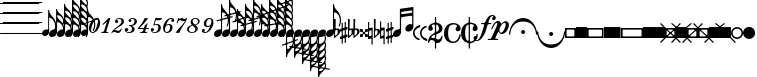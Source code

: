 SplineFontDB: 3.0
FontName: Sebastian-Note-Clef
FullName: Sebastian-Note-Clef
FamilyName: Sebastian-Note-Clef
Weight: Standard
Copyright: Copyright (c) 2014, Florian Kretlow, with Reserved Font Name "Sebastian".\n\nThis Font Software is licensed under the SIL Open Font License, Version 1.1.\nThis license is copied below, and is also available with a FAQ at:\nhttp://scripts.sil.org/OFL\n\n\n-----------------------------------------------------------\nSIL OPEN FONT LICENSE Version 1.1 - 26 February 2007\n-----------------------------------------------------------\n\nPREAMBLE\nThe goals of the Open Font License (OFL) are to stimulate worldwide\ndevelopment of collaborative font projects, to support the font creation\nefforts of academic and linguistic communities, and to provide a free and\nopen framework in which fonts may be shared and improved in partnership\nwith others.\n\nThe OFL allows the licensed fonts to be used, studied, modified and\nredistributed freely as long as they are not sold by themselves. The\nfonts, including any derivative works, can be bundled, embedded, \nredistributed and/or sold with any software provided that any reserved\nnames are not used by derivative works. The fonts and derivatives,\nhowever, cannot be released under any other type of license. The\nrequirement for fonts to remain under this license does not apply\nto any document created using the fonts or their derivatives.\n\nDEFINITIONS\n"Font Software" refers to the set of files released by the Copyright\nHolder(s) under this license and clearly marked as such. This may\ninclude source files, build scripts and documentation.\n\n"Reserved Font Name" refers to any names specified as such after the\ncopyright statement(s).\n\n"Original Version" refers to the collection of Font Software components as\ndistributed by the Copyright Holder(s).\n\n"Modified Version" refers to any derivative made by adding to, deleting,\nor substituting -- in part or in whole -- any of the components of the\nOriginal Version, by changing formats or by porting the Font Software to a\nnew environment.\n\n"Author" refers to any designer, engineer, programmer, technical\nwriter or other person who contributed to the Font Software.\n\nPERMISSION & CONDITIONS\nPermission is hereby granted, free of charge, to any person obtaining\na copy of the Font Software, to use, study, copy, merge, embed, modify,\nredistribute, and sell modified and unmodified copies of the Font\nSoftware, subject to the following conditions:\n\n1) Neither the Font Software nor any of its individual components,\nin Original or Modified Versions, may be sold by itself.\n\n2) Original or Modified Versions of the Font Software may be bundled,\nredistributed and/or sold with any software, provided that each copy\ncontains the above copyright notice and this license. These can be\nincluded either as stand-alone text files, human-readable headers or\nin the appropriate machine-readable metadata fields within text or\nbinary files as long as those fields can be easily viewed by the user.\n\n3) No Modified Version of the Font Software may use the Reserved Font\nName(s) unless explicit written permission is granted by the corresponding\nCopyright Holder. This restriction only applies to the primary font name as\npresented to the users.\n\n4) The name(s) of the Copyright Holder(s) or the Author(s) of the Font\nSoftware shall not be used to promote, endorse or advertise any\nModified Version, except to acknowledge the contribution(s) of the\nCopyright Holder(s) and the Author(s) or with their explicit written\npermission.\n\n5) The Font Software, modified or unmodified, in part or in whole,\nmust be distributed entirely under this license, and must not be\ndistributed under any other license. The requirement for fonts to\nremain under this license does not apply to any document created\nusing the Font Software.\n\nTERMINATION\nThis license becomes null and void if any of the above conditions are\nnot met.\n\nDISCLAIMER\nTHE FONT SOFTWARE IS PROVIDED "AS IS", WITHOUT WARRANTY OF ANY KIND,\nEXPRESS OR IMPLIED, INCLUDING BUT NOT LIMITED TO ANY WARRANTIES OF\nMERCHANTABILITY, FITNESS FOR A PARTICULAR PURPOSE AND NONINFRINGEMENT\nOF COPYRIGHT, PATENT, TRADEMARK, OR OTHER RIGHT. IN NO EVENT SHALL THE\nCOPYRIGHT HOLDER BE LIABLE FOR ANY CLAIM, DAMAGES OR OTHER LIABILITY,\nINCLUDING ANY GENERAL, SPECIAL, INDIRECT, INCIDENTAL, OR CONSEQUENTIAL\nDAMAGES, WHETHER IN AN ACTION OF CONTRACT, TORT OR OTHERWISE, ARISING\nFROM, OUT OF THE USE OR INABILITY TO USE THE FONT SOFTWARE OR FROM\nOTHER DEALINGS IN THE FONT SOFTWARE.\n
UComments: "2011-12-26: Created."
Version: 0.1
ItalicAngle: 0
UnderlinePosition: -100
UnderlineWidth: 50
Ascent: 800
Descent: 200
InvalidEm: 0
sfntRevision: 0x00010000
LayerCount: 2
Layer: 0 0 "Back" 1
Layer: 1 0 "Zeichenebene" 0
XUID: [1021 864 31587 12318]
FSType: 0
OS2Version: 0
OS2_WeightWidthSlopeOnly: 0
OS2_UseTypoMetrics: 1
CreationTime: 1324930714
ModificationTime: 1409905190
PfmFamily: 17
TTFWeight: 400
TTFWidth: 5
LineGap: 90
VLineGap: 0
OS2TypoAscent: 0
OS2TypoAOffset: 1
OS2TypoDescent: 0
OS2TypoDOffset: 1
OS2TypoLinegap: 90
OS2WinAscent: 0
OS2WinAOffset: 1
OS2WinDescent: 0
OS2WinDOffset: 1
HheadAscent: 0
HheadAOffset: 1
HheadDescent: 0
HheadDOffset: 1
OS2Vendor: 'PfEd'
MarkAttachClasses: 1
DEI: 91125
LangName: 1033 
Encoding: UnicodeBmp
UnicodeInterp: none
NameList: Adobe Glyph List
DisplaySize: -72
AntiAlias: 1
FitToEm: 1
WinInfo: 200 8 7
BeginPrivate: 0
EndPrivate
BeginChars: 65536 220

StartChar: ampersand
Encoding: 38 38 0
Width: 0
VWidth: 0
Flags: W
LayerCount: 2
EndChar

StartChar: uni220D
Encoding: 8717 8717 1
Width: 0
VWidth: 0
Flags: W
LayerCount: 2
EndChar

StartChar: parenleft
Encoding: 40 40 2
Width: 80
Flags: W
HStem: -13 25<0 980> 237 25<0 980> 487 25<0 980> 737 25<0 980> 987 25<0 980>
LayerCount: 2
Fore
SplineSet
0 987 m 0
 0 1012 l 0
 980 1012 l 0
 980 987 l 0
 0 987 l 0
0 737 m 0
 0 762 l 0
 980 762 l 0
 980 737 l 0
 0 737 l 0
0 487 m 0
 0 512 l 0
 980 512 l 0
 980 487 l 0
 0 487 l 0
0 237 m 0
 0 262 l 0
 980 262 l 0
 980 237 l 0
 0 237 l 0
0 -13 m 0
 0 12 l 0
 980 12 l 0
 980 -13 l 0
 0 -13 l 0
EndSplineSet
EndChar

StartChar: zero
Encoding: 48 48 3
Width: 310
Flags: W
HStem: -4 22<90.0866 144.794> 357 22<185.548 238.686>
VStem: 26 52<34.1038 177.632> 250 54<196.767 340.724>
LayerCount: 2
Fore
SplineSet
250 308 m 0
 250 340 238 357 214 357 c 0
 181 357 144 315 115 225 c 2
 96 168 l 2
 83 127 78 94 78 70 c 0
 78 36 91 18 116 18 c 0
 149 18 186 60 214 150 c 2
 232 207 l 2
 246 250 250 283 250 308 c 0
26 121 m 0
 26 252 129 379 214 379 c 0
 274 379 304 323 304 254 c 0
 304 122 201 -4 117 -4 c 0
 56 -4 26 51 26 121 c 0
EndSplineSet
EndChar

StartChar: one
Encoding: 49 49 4
Width: 274
Flags: W
HStem: 0 22<37 85.649 163.362 202> 348 20G<194.869 261>
VStem: 30 231
LayerCount: 2
Fore
SplineSet
209 22 m 1
 202 0 l 1
 30 0 l 1
 37 22 l 1
 47 22 l 2
 77 22 96 34 105 63 c 2
 169 258 l 2
 172 267 167 274 158 267 c 2
 75 198 l 1
 61 215 l 1
 215 368 l 1
 261 368 l 1
 163 67 l 2
 152 34 166 22 194 22 c 2
 209 22 l 1
EndSplineSet
EndChar

StartChar: two
Encoding: 50 50 5
Width: 319
Flags: W
HStem: -4 57<128.594 226.943> 35 46<56.4867 119.706> 243 78<133 176.691> 356 23<161.911 243.517>
VStem: 101 80<248.854 318.337> 248 20<84.6333 108> 264 60<231.646 345.256>
LayerCount: 2
Fore
SplineSet
133 321 m 1x7a
 162 328 181 305 181 283 c 0
 181 261 165 243 143 243 c 0
 120 243 101 262 101 292 c 0
 101 336 154 379 216 379 c 0
 278 379 324 342 324 291 c 0
 324 209 243 178 174 141 c 0
 143 124 111 103 85 79 c 1
 91 80 97 81 103 81 c 0x7a
 131 81 155 53 193 53 c 0
 219 53 242 78 248 108 c 1
 268 108 l 1
 264 60 233 -4 174 -4 c 0xbc
 124 -4 105 35 74 35 c 0
 54 35 40 27 27 0 c 1
 5 0 l 1
 29 65 87 112 148 154 c 0
 217 201 264 233 264 292 c 0
 264 336 241 356 207 356 c 0
 179 356 143 343 133 321 c 1x7a
EndSplineSet
EndChar

StartChar: three
Encoding: 51 51 6
Width: 314
Flags: W
HStem: -4 22<77.0993 158.264> 51 80<50 101.002> 194 18<129 154.053> 274 21G<137.5 160.5> 359 20<166.061 242.28>
VStem: 20 86<54.2225 124.924> 114 73<277.281 341.038> 200 66<46.3045 157.542> 264 60<239.133 346.412>
LayerCount: 2
Fore
SplineSet
50 51 m 1xff
 59 34 86 18 120 18 c 0
 166 18 200 57 200 115 c 0xff
 200 158 172 188 124 194 c 1
 129 212 l 1
 208 205 264 224 264 306 c 0
 264 341 237 359 210 359 c 0
 178 359 160 348 154 344 c 1
 172 342 187 328 187 309 c 0
 187 290 172 274 149 274 c 0
 126 274 114 293 114 313 c 0
 114 352 169 379 220 379 c 0
 274 379 324 344 324 295 c 0xfe80
 324 235 266 199 200 193 c 1
 237 174 266 141 266 101 c 0
 266 52 222 -4 134 -4 c 0
 66 -4 20 34 20 82 c 0
 20 116 43 131 64 131 c 0
 86 131 106 114 106 91 c 0
 106 65 84 42 50 51 c 1xff
EndSplineSet
EndChar

StartChar: four
Encoding: 52 52 7
Width: 325
Flags: W
HStem: 0 22<84 131.907 211.25 249> 105 24<65 166 230 297> 239 20G<248.667 265.538> 349 20G<173.5 279>
VStem: 20 285
LayerCount: 2
Fore
SplineSet
94 22 m 2
 124 22 143 35 153 64 c 2
 166 105 l 1
 47 105 l 1
 20 105 l 1
 28 129 l 1
 96 202 155 286 192 369 c 1
 224 361 245 360 279 369 c 1
 203 257 128 206 65 129 c 1
 174 129 l 1
 195 193 l 1
 272 259 l 1
 230 129 l 1
 305 129 l 1
 297 105 l 1
 222 105 l 1
 210 68 l 2
 200 35 213 22 241 22 c 2
 256 22 l 1
 249 0 l 1
 191 0 l 1
 129 0 l 1
 77 0 l 1
 84 22 l 1
 94 22 l 2
EndSplineSet
EndChar

StartChar: five
Encoding: 53 53 8
Width: 308
Flags: W
HStem: -4 21<70.6671 152.537> 45 78<52 97.0312> 200 22<112.719 189.911> 312 53<145 264.024>
VStem: 20 81<47.9325 116.711> 209 64<61.4621 191.695>
LayerCount: 2
Fore
SplineSet
52 45 m 1
 61 31 78 17 117 17 c 0
 167 17 209 73 209 135 c 0
 209 174 194 200 159 200 c 0
 137 200 115 191 96 183 c 1
 83 195 l 1
 139 369 l 1
 177 362 267 359 308 365 c 1
 295 313 223 300 145 312 c 1
 112 211 l 1
 128 217 161 222 177 222 c 0
 232 222 273 188 273 129 c 0
 273 53 206 -4 122 -4 c 0
 60 -4 20 33 20 77 c 0
 20 104 41 123 63 123 c 0
 85 123 101 106 101 84 c 0
 101 62 82 38 52 45 c 1
EndSplineSet
EndChar

StartChar: six
Encoding: 54 54 9
Width: 307
Flags: W
HStem: -4 25<89.6121 155.825> 203 24<123.801 191.233> 275 21G<256.5 280.5> 357 22<192.026 255.062>
VStem: 205 60<64.3387 197.139> 229 78<278.938 348.614>
LayerCount: 2
Fore
SplineSet
229 314 m 0xf4
 229 339 248 348 256 351 c 1
 248 354 239 357 224 357 c 0
 172 357 125 275 104 205 c 1
 127 219 151 227 179 227 c 0
 231 227 265 191 265 141 c 0xf8
 265 60 202 -4 127 -4 c 0
 58 -4 27 57 27 122 c 0
 27 249 131 379 224 379 c 0
 270 379 307 356 307 315 c 0
 307 294 293 275 268 275 c 0
 245 275 229 293 229 314 c 0xf4
205 149 m 0
 205 178 193 203 162 203 c 0
 138 203 98 186 89 156 c 2
 79 122 l 2
 67 78 74 21 119 21 c 0
 173 21 205 85 205 149 c 0
EndSplineSet
EndChar

StartChar: seven
Encoding: 55 55 10
Width: 310
Flags: W
HStem: 290 55<171.462 288.811> 311 53<122.174 248.784> 350 25<126.27 130>
VStem: 106 24<353.167 375>
LayerCount: 2
Fore
SplineSet
276 300 m 1xb0
 264 293 253 290 240 290 c 0xb0
 206 290 187 311 158 311 c 0x50
 125 311 105 295 88 244 c 1
 64 244 l 1
 106 375 l 1
 130 375 l 1
 127 366 122 350 133 350 c 0x30
 143 350 158 364 182 364 c 0x50
 216 364 221 345 261 345 c 0
 289 345 299 360 307 375 c 1
 331 375 l 1
 281 222 193 160 133 -4 c 1
 93 4 72 3 38 -4 c 1
 104 121 207 165 276 300 c 1xb0
EndSplineSet
EndChar

StartChar: eight
Encoding: 56 56 11
Width: 368
Flags: W
HStem: -4 21<106.12 192.781> 358 21<194.213 270.509>
VStem: 25 47<37.3748 143.601> 113 53<244.941 334.742> 235 60<50.525 137.807> 300 43<245.244 341.669>
LayerCount: 2
Fore
SplineSet
145 201 m 1
 84 186 25 146 25 92 c 0
 25 37 81 -4 148 -4 c 0
 214 -4 295 38 295 107 c 0
 295 144 276 169 243 197 c 1
 297 212 343 251 343 296 c 0
 343 344 296 379 239 379 c 0
 165 379 113 333 113 277 c 0
 113 252 123 226 145 201 c 1
227 210 m 1
 224 212 220 215 217 217 c 0
 182 243 166 273 166 299 c 0
 166 332 192 358 236 358 c 0
 276 358 300 325 300 290 c 0
 300 256 277 220 227 210 c 1
161 185 m 1
 165 181 171 177 176 173 c 0
 218 142 235 111 235 86 c 0
 235 45 192 17 148 17 c 0
 97 17 72 51 72 87 c 0
 72 135 113 173 161 185 c 1
EndSplineSet
EndChar

StartChar: nine
Encoding: 57 57 12
Width: 320
Flags: W
HStem: -4 22<70.7434 136.545> 148 26<143.601 213.324> 354 25<177.896 243.973>
VStem: 20 80<27.2387 94.747> 70 60<179.741 309.502>
LayerCount: 2
Fore
SplineSet
100 63 m 0xf0
 100 47 90 29 70 24 c 1xe8
 77 19 91 18 100 18 c 0xf0
 160 18 207 99 228 169 c 1
 205 155 185 148 156 148 c 0
 104 148 70 184 70 234 c 0xe8
 70 315 138 379 208 379 c 0
 279 379 313 332 313 268 c 0
 313 156 210 -4 100 -4 c 0
 57 -4 20 19 20 53 c 0
 20 80 39 101 62 101 c 0
 85 101 100 84 100 63 c 0xf0
130 226 m 0
 130 197 144 174 175 174 c 0
 201 174 235 189 244 219 c 2
 254 253 l 2
 266 293 263 354 214 354 c 0
 162 354 130 290 130 226 c 0
EndSplineSet
EndChar

StartChar: bracketleft
Encoding: 91 91 13
Width: 414
Flags: W
HStem: -137 40<40 374> 97 40<40 374>
VStem: 0 40<-97 97> 374 40<-96.7879 97>
LayerCount: 2
Fore
SplineSet
40 82 m 0
 40 -79 l 0
 40 -88 52 -97 57 -97 c 0
 352 -97 l 0
 361 -97 374 -85 374 -77 c 0
 374 77 l 0
 374 85 363 97 355 97 c 0
 56 97 l 0
 50 97 40 86 40 82 c 0
0 137 m 0
 414 137 l 0
 414 -137 l 0
 0 -137 l 0
 0 137 l 0
EndSplineSet
EndChar

StartChar: underscore
Encoding: 95 95 14
Width: 274
Flags: W
HStem: -259 21G<-120 -80 354 394> -137 40<78.7253 190.016> 97 40<78.6828 197.316> 239 20G<-120 -80 354 394>
VStem: 0 40<-54.4375 60.2711> 234 40<-53.4109 59.3641>
LayerCount: 2
Fore
SplineSet
22 137 m 0
 252 137 l 0
 374 259 l 0
 396 237 l 0
 274 115 l 0
 274 -115 l 0
 396 -237 l 0
 374 -259 l 0
 252 -137 l 0
 22 -137 l 0
 -100 -259 l 0
 -122 -237 l 0
 0 -115 l 0
 0 115 l 0
 -122 237 l 0
 -100 259 l 0
 22 137 l 0
79 79 m 0
 121 37 l 0
 129 29 148 32 153 37 c 0
 197 82 l 0
 204 89 194 97 186 97 c 0
 86 97 l 0
 80 97 72 86 79 79 c 0
40 52 m 0
 40 -44 l 0
 40 -52 50 -65 59 -57 c 0
 100 -16 l 0
 105 -11 106 10 99 17 c 0
 56 60 l 0
 50 66 40 58 40 52 c 0
87 -97 m 0
 182 -97 l 0
 194 -97 193 -77 188 -72 c 0
 150 -34 l 0
 142 -26 127 -31 122 -36 c 0
 79 -79 l 0
 73 -85 76 -97 87 -97 c 0
234 -46 m 0
 234 50 l 0
 234 60 225 67 217 59 c 0
 176 17 l 0
 169 11 167 -9 172 -14 c 0
 212 -53 l 0
 220 -62 234 -56 234 -46 c 0
EndSplineSet
EndChar

StartChar: braceleft
Encoding: 123 123 15
Width: 304
Flags: W
HStem: -15 30<-143 2.86792 44.7347 136.919 301.132 447> 275 20G<137 167>
VStem: 137 166<-77.9236 -15 15 78.4605> 137 30<-295 -149.132 149.132 295>
LayerCount: 2
Fore
SplineSet
167 -151 m 0xd0
 167 -295 l 0
 137 -295 l 0
 137 -151 l 0
 63 -144 8 -84 1 -15 c 0
 -143 -15 l 0
 -143 15 l 0
 1 15 l 0
 8 89 68 144 137 151 c 0
 137 295 l 0
 167 295 l 0
 167 151 l 0xd0
 241 144 296 84 303 15 c 0
 447 15 l 0
 447 -15 l 0
 303 -15 l 0xe0
 296 -89 236 -144 167 -151 c 0xd0
120 -15 m 0
 56 -15 l 0
 51 -15 42 -22 44 -29 c 0
 54 -64 79 -92 114 -105 c 0
 123 -108 137 -98 137 -88 c 0xd0
 137 -31 l 0xe0
 137 -21 125 -15 120 -15 c 0
137 31 m 0xe0
 137 92 l 0xd0
 137 101 124 109 116 106 c 0
 83 94 56 68 45 33 c 0
 43 27 49 15 56 15 c 0
 119 15 l 0
 130 15 137 24 137 31 c 0xe0
EndSplineSet
EndChar

StartChar: bar
Encoding: 124 124 16
Width: 304
Flags: W
HStem: -15 30<-143 2.86792 301.132 447> 275 20G<137 167>
VStem: 137 30<-295 -149.132 149.132 295>
LayerCount: 2
Fore
SplineSet
167 -151 m 0
 167 -295 l 0
 137 -295 l 0
 137 -151 l 0
 63 -144 8 -84 1 -15 c 0
 -143 -15 l 0
 -143 15 l 0
 1 15 l 0
 8 89 68 144 137 151 c 0
 137 295 l 0
 167 295 l 0
 167 151 l 0
 241 144 296 84 303 15 c 0
 447 15 l 0
 447 -15 l 0
 303 -15 l 0
 296 -89 236 -144 167 -151 c 0
EndSplineSet
EndChar

StartChar: braceright
Encoding: 125 125 17
Width: 304
Flags: W
HStem: -259 21G<-106 -66 370 410> 239 20G<-106 -66 370 410>
LayerCount: 2
Fore
SplineSet
56 -117 m 0
 -86 -259 l 0
 -107 -238 l 0
 35 -96 l 0
 -12 -39 -9 42 35 96 c 0
 -107 238 l 0
 -86 259 l 0
 56 117 l 0
 113 164 194 161 248 117 c 0
 390 259 l 0
 411 238 l 0
 269 96 l 0
 316 39 313 -42 269 -96 c 0
 411 -238 l 0
 390 -259 l 0
 248 -117 l 0
 191 -164 110 -161 56 -117 c 0
119 12 m 0
 74 57 l 0
 70 61 59 62 55 56 c 0
 37 24 35 -13 51 -47 c 0
 55 -55 72 -59 79 -52 c 0
 119 -11 l 0
 126 -4 123 8 119 12 c 0
206 -76 m 0
 164 -33 l 0
 157 -26 145 -28 141 -32 c 0
 100 -73 l 0
 94 -79 93 -95 104 -100 c 0
 136 -115 174 -115 205 -98 c 0
 213 -94 210 -80 206 -76 c 0
252 -50 m 0
 268 -18 268 21 250 53 c 0
 247 59 232 59 228 55 c 0
 186 13 l 0
 183 10 177 -3 185 -11 c 0
 227 -54 l 0
 234 -61 249 -56 252 -50 c 0
163 33 m 0
 206 76 l 0
 212 82 209 96 201 100 c 0
 169 115 133 116 100 99 c 0
 94 96 90 83 95 78 c 0
 139 34 l 0
 147 26 158 28 163 33 c 0
EndSplineSet
EndChar

StartChar: uni007F
Encoding: 127 127 18
Width: 304
Flags: W
HStem: -259 21G<-106 -66 370 410> 239 20G<-106 -66 370 410>
LayerCount: 2
Fore
SplineSet
56 -117 m 0
 -86 -259 l 0
 -107 -238 l 0
 35 -96 l 0
 -12 -39 -9 42 35 96 c 0
 -107 238 l 0
 -86 259 l 0
 56 117 l 0
 113 164 194 161 248 117 c 0
 390 259 l 0
 411 238 l 0
 269 96 l 0
 316 39 313 -42 269 -96 c 0
 411 -238 l 0
 390 -259 l 0
 248 -117 l 0
 191 -164 110 -161 56 -117 c 0
206 -76 m 0
 164 -33 l 0
 157 -26 145 -28 141 -32 c 0
 100 -73 l 0
 94 -79 93 -95 104 -100 c 0
 136 -115 174 -115 205 -98 c 0
 213 -94 210 -80 206 -76 c 0
163 33 m 0
 206 76 l 0
 212 82 209 96 201 100 c 0
 169 115 133 116 100 99 c 0
 94 96 90 83 95 78 c 0
 139 34 l 0
 147 26 158 28 163 33 c 0
EndSplineSet
EndChar

StartChar: uni0080
Encoding: 128 128 19
Width: 304
Flags: W
HStem: -259 21G<-106 -66 370 410> 239 20G<-106 -66 370 410>
LayerCount: 2
Fore
SplineSet
56 -117 m 0
 -86 -259 l 0
 -107 -238 l 0
 35 -96 l 0
 -12 -39 -9 42 35 96 c 0
 -107 238 l 0
 -86 259 l 0
 56 117 l 0
 113 164 194 161 248 117 c 0
 390 259 l 0
 411 238 l 0
 269 96 l 0
 316 39 313 -42 269 -96 c 0
 411 -238 l 0
 390 -259 l 0
 248 -117 l 0
 191 -164 110 -161 56 -117 c 0
206 -76 m 0
 164 -33 l 0
 157 -26 145 -28 141 -32 c 0
 100 -73 l 0
 94 -79 93 -95 104 -100 c 0
 136 -115 174 -115 205 -98 c 0
 213 -94 210 -80 206 -76 c 0
252 -50 m 0
 268 -18 268 21 250 53 c 0
 247 59 232 59 228 55 c 0
 186 13 l 0
 183 10 177 -3 185 -11 c 0
 227 -54 l 0
 234 -61 249 -56 252 -50 c 0
EndSplineSet
EndChar

StartChar: uni0081
Encoding: 129 129 20
Width: 304
Flags: W
HStem: -259 21G<-106 -66 370 410> 239 20G<-106 -66 370 410>
LayerCount: 2
Fore
SplineSet
56 -117 m 0
 -86 -259 l 0
 -107 -238 l 0
 35 -96 l 0
 -12 -39 -9 42 35 96 c 0
 -107 238 l 0
 -86 259 l 0
 56 117 l 0
 113 164 194 161 248 117 c 0
 390 259 l 0
 411 238 l 0
 269 96 l 0
 316 39 313 -42 269 -96 c 0
 411 -238 l 0
 390 -259 l 0
 248 -117 l 0
 191 -164 110 -161 56 -117 c 0
119 12 m 0
 74 57 l 0
 70 61 59 62 55 56 c 0
 37 24 35 -13 51 -47 c 0
 55 -55 72 -59 79 -52 c 0
 119 -11 l 0
 126 -4 123 8 119 12 c 0
163 33 m 0
 206 76 l 0
 212 82 209 96 201 100 c 0
 169 115 133 116 100 99 c 0
 94 96 90 83 95 78 c 0
 139 34 l 0
 147 26 158 28 163 33 c 0
EndSplineSet
EndChar

StartChar: uni0082
Encoding: 130 130 21
Width: 304
Flags: W
HStem: -259 21G<-106 -66 370 410> 239 20G<-106 -66 370 410>
LayerCount: 2
Fore
SplineSet
56 -117 m 0
 -86 -259 l 0
 -107 -238 l 0
 35 -96 l 0
 -12 -39 -9 42 35 96 c 0
 -107 238 l 0
 -86 259 l 0
 56 117 l 0
 113 164 194 161 248 117 c 0
 390 259 l 0
 411 238 l 0
 269 96 l 0
 316 39 313 -42 269 -96 c 0
 411 -238 l 0
 390 -259 l 0
 248 -117 l 0
 191 -164 110 -161 56 -117 c 0
EndSplineSet
EndChar

StartChar: uni0083
Encoding: 131 131 22
Width: 345
Flags: W
HStem: -135 50<145.836 198.078> 101 34<92.2304 251.773>
VStem: 0 49<23.7188 73.2679> 294 51<24.7656 74.4518>
LayerCount: 2
Fore
SplineSet
59 34 m 0
 152 -72 l 0
 160 -81 166 -85 171 -85 c 0
 178 -85 184 -80 193 -70 c 0
 286 35 l 0
 291 41 294 46 294 51 c 0
 294 58 289 64 280 70 c 0
 249 89 213 101 172 101 c 0
 132 101 95 90 62 68 c 0
 53 62 49 58 49 52 c 0
 49 47 53 41 59 34 c 0
14 74 m 0
 57 113 113 135 172 135 c 0
 234 135 288 111 329 75 c 0
 340 66 345 61 345 55 c 0
 345 49 341 43 332 34 c 0
 193 -120 l 0
 183 -130 178 -135 172 -135 c 0
 167 -135 162 -131 152 -121 c 0
 13 33 l 0
 5 42 0 48 0 54 c 0
 0 60 5 65 14 74 c 0
EndSplineSet
EndChar

StartChar: uni0084
Encoding: 132 132 23
Width: 345
Flags: W
HStem: -135 270<147.315 197.344>
LayerCount: 2
Fore
SplineSet
14 74 m 0
 57 113 113 135 172 135 c 0
 234 135 288 111 329 75 c 0
 340 66 345 61 345 55 c 0
 345 49 341 43 332 34 c 0
 193 -120 l 0
 183 -130 178 -135 172 -135 c 0
 167 -135 162 -131 152 -121 c 0
 13 33 l 0
 5 42 0 48 0 54 c 0
 0 60 5 65 14 74 c 0
EndSplineSet
EndChar

StartChar: uni0085
Encoding: 133 133 24
Width: 270
Flags: W
HStem: -172.5 51<159.766 209.452> 123.5 49<158.719 208.268>
VStem: 0 50<-25.5781 26.6641> 236 34<-79.2728 80.2696>
LayerCount: 2
Fore
SplineSet
169 113.5 m 0
 63 20.5 l 0
 54 12.5 50 6.5 50 1.5 c 0
 50 -5.5 55 -11.5 65 -20.5 c 0
 170 -113.5 l 0
 176 -118.5 181 -121.5 186 -121.5 c 0
 193 -121.5 199 -116.5 205 -107.5 c 0
 224 -76.5 236 -40.5 236 0.5 c 0
 236 40.5 225 77.5 203 110.5 c 0
 197 119.5 193 123.5 187 123.5 c 0
 182 123.5 176 119.5 169 113.5 c 0
209 158.5 m 0
 248 115.5 270 59.5 270 0.5 c 0
 270 -61.5 246 -115.5 210 -156.5 c 0
 201 -167.5 196 -172.5 190 -172.5 c 0
 184 -172.5 178 -168.5 169 -159.5 c 0
 15 -20.5 l 0
 5 -10.5 0 -5.5 0 0.5 c 0
 0 5.5 4 10.5 14 20.5 c 0
 168 159.5 l 0
 177 167.5 183 172.5 189 172.5 c 0
 195 172.5 200 167.5 209 158.5 c 0
EndSplineSet
EndChar

StartChar: uni0086
Encoding: 134 134 25
Width: 270
Flags: W
VStem: 0 270<-24.8438 25.1848>
LayerCount: 2
Fore
SplineSet
209 158.5 m 0
 248 115.5 270 59.5 270 0.5 c 0
 270 -61.5 246 -115.5 210 -156.5 c 0
 201 -167.5 196 -172.5 190 -172.5 c 0
 184 -172.5 178 -168.5 169 -159.5 c 0
 15 -20.5 l 0
 5 -10.5 0 -5.5 0 0.5 c 0
 0 5.5 4 10.5 14 20.5 c 0
 168 159.5 l 0
 177 167.5 183 172.5 189 172.5 c 0
 195 172.5 200 167.5 209 158.5 c 0
EndSplineSet
EndChar

StartChar: uni0087
Encoding: 135 135 26
Width: 345
Flags: W
HStem: -135 34<93.2272 252.77> 85 50<146.922 199.164>
VStem: 0 51<-74.4518 -24.7656> 296 49<-73.2679 -23.7188>
LayerCount: 2
Fore
SplineSet
286 -34 m 0
 193 72 l 0
 185 81 179 85 174 85 c 0
 167 85 161 80 152 70 c 0
 59 -35 l 0
 54 -41 51 -46 51 -51 c 0
 51 -58 56 -64 65 -70 c 0
 96 -89 132 -101 173 -101 c 0
 213 -101 250 -90 283 -68 c 0
 292 -62 296 -58 296 -52 c 0
 296 -47 292 -41 286 -34 c 0
331 -74 m 0
 288 -113 232 -135 173 -135 c 0
 111 -135 57 -111 16 -75 c 0
 5 -66 0 -61 0 -55 c 0
 0 -49 4 -43 13 -34 c 0
 152 120 l 0
 162 130 167 135 173 135 c 0
 178 135 183 131 193 121 c 0
 332 -33 l 0
 340 -42 345 -48 345 -54 c 0
 345 -60 340 -65 331 -74 c 0
EndSplineSet
EndChar

StartChar: uni0088
Encoding: 136 136 27
Width: 345
Flags: W
HStem: -135 270<147.656 197.685>
LayerCount: 2
Fore
SplineSet
331 -74 m 0
 288 -113 232 -135 173 -135 c 0
 111 -135 57 -111 16 -75 c 0
 5 -66 0 -61 0 -55 c 0
 0 -49 4 -43 13 -34 c 0
 152 120 l 0
 162 130 167 135 173 135 c 0
 178 135 183 131 193 121 c 0
 332 -33 l 0
 340 -42 345 -48 345 -54 c 0
 345 -60 340 -65 331 -74 c 0
EndSplineSet
EndChar

StartChar: uni0089
Encoding: 137 137 28
Width: 270
Flags: W
HStem: -172.5 49<61.7321 111.281> 121.5 51<60.5482 110.234>
VStem: 0 34<-80.2696 79.2728> 220 50<-26.6641 25.5781>
LayerCount: 2
Fore
SplineSet
101 -113.5 m 0
 207 -20.5 l 0
 216 -12.5 220 -6.5 220 -1.5 c 0
 220 5.5 215 11.5 205 20.5 c 0
 100 113.5 l 0
 94 118.5 89 121.5 84 121.5 c 0
 77 121.5 71 116.5 65 107.5 c 0
 46 76.5 34 40.5 34 -0.5 c 0
 34 -40.5 45 -77.5 67 -110.5 c 0
 73 -119.5 77 -123.5 83 -123.5 c 0
 88 -123.5 94 -119.5 101 -113.5 c 0
61 -158.5 m 0
 22 -115.5 0 -59.5 0 -0.5 c 0
 0 61.5 24 115.5 60 156.5 c 0
 69 167.5 74 172.5 80 172.5 c 0
 86 172.5 92 168.5 101 159.5 c 0
 255 20.5 l 0
 265 10.5 270 5.5 270 -0.5 c 0
 270 -5.5 266 -10.5 256 -20.5 c 0
 102 -159.5 l 0
 93 -167.5 87 -172.5 81 -172.5 c 0
 75 -172.5 70 -167.5 61 -158.5 c 0
EndSplineSet
EndChar

StartChar: uni008A
Encoding: 138 138 29
Width: 270
Flags: W
VStem: 0 270<-25.1848 24.8438>
LayerCount: 2
Fore
SplineSet
61 -158.5 m 0
 22 -115.5 0 -59.5 0 -0.5 c 0
 0 61.5 24 115.5 60 156.5 c 0
 69 167.5 74 172.5 80 172.5 c 0
 86 172.5 92 168.5 101 159.5 c 0
 255 20.5 l 0
 265 10.5 270 5.5 270 -0.5 c 0
 270 -5.5 266 -10.5 256 -20.5 c 0
 102 -159.5 l 0
 93 -167.5 87 -172.5 81 -172.5 c 0
 75 -172.5 70 -167.5 61 -158.5 c 0
EndSplineSet
EndChar

StartChar: uni008B
Encoding: 139 139 30
Width: 273
Flags: W
HStem: -136 48<108.109 163.211> 87 49<107.992 163.516>
VStem: 0 49<-27.3281 28.3281> 223 50<-26.0312 26.9062>
LayerCount: 2
Fore
SplineSet
118 75 m 0
 60 18 l 0
 53 11 49 5 49 0 c 0
 49 -6 53 -11 60 -18 c 0
 118 -76 l 0
 126 -84 131 -88 136 -88 c 0
 141 -88 146 -84 154 -76 c 0
 211 -19 l 0
 218 -11 223 -6 223 0 c 0
 223 5 219 11 211 19 c 0
 155 75 l 0
 147 83 141 87 136 87 c 0
 130 87 125 83 118 75 c 0
155 123 m 0
 261 17 l 0
 269 9 273 4 273 0 c 0
 273 -4 270 -9 262 -16 c 0
 156 -122 l 0
 147 -131 142 -136 136 -136 c 0
 131 -136 126 -132 116 -122 c 0
 16 -22 l 0
 5 -11 0 -5 0 0 c 0
 0 5 4 11 13 20 c 0
 116 122 l 0
 126 132 131 136 136 136 c 0
 142 136 146 132 155 123 c 0
EndSplineSet
EndChar

StartChar: uni008C
Encoding: 140 140 31
Width: 273
Flags: W
HStem: -136 272<109.562 162.625>
VStem: 0 273<-25.9375 26.375>
LayerCount: 2
Fore
SplineSet
155 123 m 0
 261 17 l 0
 269 9 273 4 273 0 c 0
 273 -4 270 -9 262 -16 c 0
 156 -122 l 0
 147 -131 142 -136 136 -136 c 0
 131 -136 126 -132 116 -122 c 0
 16 -22 l 0
 5 -11 0 -5 0 0 c 0
 0 5 4 11 13 20 c 0
 116 122 l 0
 126 132 131 136 136 136 c 0
 142 136 146 132 155 123 c 0
EndSplineSet
EndChar

StartChar: uni008D
Encoding: 141 141 32
Width: 296
Flags: W
HStem: -117 45<114.883 181.25> 73 44<115.125 180.516>
VStem: 0 56<-22.6328 23.1562> 239 57<-21.7344 21.8125>
LayerCount: 2
Fore
SplineSet
228 16 m 0
 166 65 l 0
 158 71 153 73 148 73 c 0
 142 73 135 69 124 60 c 0
 66 15 l 0
 60 10 56 5 56 0 c 0
 56 -5 60 -10 68 -16 c 0
 127 -62 l 0
 135 -69 141 -72 148 -72 c 0
 153 -72 159 -69 168 -63 c 0
 226 -17 l 0
 235 -11 239 -5 239 0 c 0
 239 6 235 10 228 16 c 0
286 -13 m 0
 172 -103 l 0
 160 -112 154 -117 148 -117 c 0
 142 -117 137 -113 127 -105 c 0
 15 -18 l 0
 4 -9 0 -4 0 0 c 0
 0 5 4 9 12 16 c 0
 126 104 l 0
 136 113 142 117 148 117 c 0
 154 117 159 113 170 104 c 0
 282 16 l 0
 292 9 296 4 296 -1 c 0
 296 -5 293 -8 286 -13 c 0
EndSplineSet
EndChar

StartChar: uni008E
Encoding: 142 142 33
Width: 296
Flags: W
HStem: -117 234<115.312 180.5>
VStem: 0 296<-21.4375 21.5>
LayerCount: 2
Fore
SplineSet
286 -13 m 0
 172 -103 l 0
 160 -112 154 -117 148 -117 c 0
 142 -117 137 -113 127 -105 c 0
 15 -18 l 0
 4 -9 0 -4 0 0 c 0
 0 5 4 9 12 16 c 0
 126 104 l 0
 136 113 142 117 148 117 c 0
 154 117 159 113 170 104 c 0
 282 16 l 0
 292 9 296 4 296 -1 c 0
 296 -5 293 -8 286 -13 c 0
EndSplineSet
EndChar

StartChar: uni008F
Encoding: 143 143 34
Width: 267
Flags: W
HStem: -202 63<112.004 153.534> 139 64<112.907 153.006>
VStem: 0 39<-34.7344 35.2578> 225 42<-37.5781 37.7812>
LayerCount: 2
Fore
SplineSet
212 29 m 0
 152 120 l 0
 144 133 138 139 133 139 c 0
 126 139 121 131 113 119 c 0
 49 22 l 0
 43 11 39 6 39 0 c 0
 39 -6 43 -12 50 -23 c 0
 112 -118 l 0
 121 -131 126 -139 132 -139 c 0
 138 -139 145 -132 155 -116 c 0
 216 -22 l 0
 222 -13 225 -7 225 0 c 0
 225 8 220 16 212 29 c 0
257 -22 m 0
 153 -182 l 0
 144 -195 139 -202 133 -202 c 0
 127 -202 121 -194 110 -177 c 0
 14 -30 l 0
 5 -15 0 -8 0 0 c 0
 0 8 5 16 14 30 c 0
 116 186 l 0
 124 198 128 203 133 203 c 0
 138 203 144 195 154 180 c 0
 254 26 l 0
 262 14 267 7 267 0 c 0
 267 -6 263 -12 257 -22 c 0
EndSplineSet
EndChar

StartChar: uni0090
Encoding: 144 144 35
Width: 267
Flags: W
VStem: 0 267<-39.1875 38.0312>
LayerCount: 2
Fore
SplineSet
257 -22 m 0
 153 -182 l 0
 144 -195 139 -202 133 -202 c 0
 127 -202 121 -194 110 -177 c 0
 14 -30 l 0
 5 -15 0 -8 0 0 c 0
 0 8 5 16 14 30 c 0
 116 186 l 0
 124 198 128 203 133 203 c 0
 138 203 144 195 154 180 c 0
 254 26 l 0
 262 14 267 7 267 0 c 0
 267 -6 263 -12 257 -22 c 0
EndSplineSet
EndChar

StartChar: uni0091
Encoding: 145 145 36
Width: 296
Flags: W
HStem: -273 77<126.483 161.742> 196 78<127.106 160.85>
VStem: 0 39<-42.4844 42.5156> 248 40<-43.5938 43.7656>
LayerCount: 2
Fore
SplineSet
239 26 m 0
 164 173 l 0
 156 188 150 196 144 196 c 0
 138 196 133 189 125 174 c 0
 47 23 l 0
 42 13 39 6 39 0 c 0
 39 -7 42 -14 48 -25 c 0
 124 -171 l 0
 132 -188 138 -196 144 -196 c 0
 150 -196 155 -189 163 -174 c 0
 241 -23 l 0
 246 -14 248 -7 248 0 c 0
 248 7 245 15 239 26 c 0
278 -26 m 0
 166 -243 l 0
 156 -263 150 -273 144 -273 c 0
 138 -273 132 -262 122 -243 c 0
 5 -17 l 0
 2 -9 0 -4 0 0 c 0
 0 5 2 10 6 18 c 0
 125 248 l 0
 134 266 139 274 144 274 c 0
 149 274 154 266 163 248 c 0
 282 18 l 0
 286 10 288 5 288 0 c 0
 288 -6 284 -13 278 -26 c 0
EndSplineSet
EndChar

StartChar: uni0092
Encoding: 146 146 37
Width: 296
Flags: W
HStem: 254 20G<141.5 146.5>
VStem: 0 288<-46.3438 46.75>
LayerCount: 2
Fore
SplineSet
278 -26 m 0
 166 -243 l 0
 156 -263 150 -273 144 -273 c 0
 138 -273 132 -262 122 -243 c 0
 5 -17 l 0
 2 -9 0 -4 0 0 c 0
 0 5 2 10 6 18 c 0
 125 248 l 0
 134 266 139 274 144 274 c 0
 149 274 154 266 163 248 c 0
 282 18 l 0
 286 10 288 5 288 0 c 0
 288 -6 284 -13 278 -26 c 0
EndSplineSet
EndChar

StartChar: uni0093
Encoding: 147 147 38
Width: 240
Flags: W
HStem: -120 57<108.746 154.609> 63 57<85.3906 130.935>
VStem: 0 57<-10.9347 34.6094> 184 56<-33.4766 11.2799>
LayerCount: 2
Fore
SplineSet
63 19 m 0
 59 15 57 12 57 8 c 0
 57 5 58 3 61 0 c 0
 91 -29 l 0
 118 -57 l 0
 122 -61 125 -63 128 -63 c 0
 132 -63 136 -60 142 -54 c 0
 175 -21 l 0
 181 -15 184 -11 184 -8 c 0
 184 -5 182 -2 178 2 c 0
 172 8 156 22 149 29 c 0
 120 59 l 0
 117 62 115 63 112 63 c 0
 108 63 105 61 101 57 c 0
 63 19 l 0
148 -109 m 0
 142 -115 137 -120 132 -120 c 0
 130 -120 127 -119 123 -115 c 0
 107 -99 99 -81 69 -51 c 0
 39 -21 19 -11 5 3 c 0
 2 6 0 9 0 12 c 0
 0 16 4 21 10 27 c 0
 93 110 l 0
 99 116 104 120 108 120 c 0
 111 120 114 118 117 115 c 0
 131 101 141 81 171 51 c 0
 201 21 219 13 235 -3 c 0
 239 -7 240 -10 240 -12 c 0
 240 -17 235 -22 229 -28 c 0
 148 -109 l 0
EndSplineSet
EndChar

StartChar: uni0094
Encoding: 148 148 39
Width: 240
Flags: W
HStem: -120 240<108.774 130.994>
VStem: 0 240<-10.9944 11.2259>
LayerCount: 2
Fore
SplineSet
148 -109 m 0
 142 -115 137 -120 132 -120 c 0
 130 -120 127 -119 123 -115 c 0
 107 -99 99 -81 69 -51 c 0
 39 -21 19 -11 5 3 c 0
 2 6 0 9 0 12 c 0
 0 16 4 21 10 27 c 0
 93 110 l 0
 99 116 104 120 108 120 c 0
 111 120 114 118 117 115 c 0
 131 101 141 81 171 51 c 0
 201 21 219 13 235 -3 c 0
 239 -7 240 -10 240 -12 c 0
 240 -17 235 -22 229 -28 c 0
 148 -109 l 0
EndSplineSet
EndChar

StartChar: uni0095
Encoding: 149 149 40
Width: 260
Flags: W
HStem: -135 34<34.4623 179.995>
VStem: 0 34<-100.596 52.9941>
LayerCount: 2
Fore
SplineSet
58 -101 m 0
 158 -101 l 0
 173 -101 180 -98 180 -91 c 0
 180 -87 176 -80 169 -72 c 0
 62 39 l 0
 54 48 47 53 42 53 c 0
 37 53 34 45 34 27 c 0
 34 -76 l 0
 34 -96 40 -101 58 -101 c 0
0 -114 m 0
 0 126 l 0
 0 135 3 140 7 140 c 0
 11 140 16 137 20 132 c 0
 254 -113 l 0
 258 -116 260 -121 260 -125 c 0
 260 -130 256 -135 245 -135 c 0
 17 -135 l 0
 2 -135 0 -133 0 -114 c 0
EndSplineSet
EndChar

StartChar: uni0096
Encoding: 150 150 41
Width: 260
Flags: W
HStem: -135 275<6.0011e-008 30.9688>
VStem: 0 260<-135 -97.6875>
LayerCount: 2
Fore
SplineSet
0 -114 m 0
 0 126 l 0
 0 135 3 140 7 140 c 0
 11 140 16 137 20 132 c 0
 254 -113 l 0
 258 -116 260 -121 260 -125 c 0
 260 -130 256 -135 245 -135 c 0
 17 -135 l 0
 2 -135 0 -133 0 -114 c 0
EndSplineSet
EndChar

StartChar: uni0097
Encoding: 151 151 42
Width: 276
Flags: W
HStem: 98 34<34.47 187.994>
VStem: 0 34<-47.9941 97.4378>
LayerCount: 2
Fore
SplineSet
34 74 m 0
 34 -26 l 0
 34 -40 38 -48 44 -48 c 0
 48 -48 56 -44 64 -36 c 0
 174 70 l 0
 184 78 188 86 188 90 c 0
 188 96 180 98 162 98 c 0
 60 98 l 0
 40 98 34 92 34 74 c 0
22 132 m 0
 262 132 l 0
 270 132 276 130 276 126 c 0
 276 122 272 116 268 112 c 0
 22 -122 l 0
 20 -126 14 -128 10 -128 c 0
 6 -128 0 -124 0 -112 c 0
 0 116 l 0
 0 130 2 132 22 132 c 0
EndSplineSet
EndChar

StartChar: uni0098
Encoding: 152 152 43
Width: 276
Flags: W
HStem: -128 260<0 37.375>
VStem: 0 276<101.031 132>
LayerCount: 2
Fore
SplineSet
22 132 m 0
 262 132 l 0
 270 132 276 130 276 126 c 0
 276 122 272 116 268 112 c 0
 22 -122 l 0
 20 -126 14 -128 10 -128 c 0
 6 -128 0 -124 0 -112 c 0
 0 116 l 0
 0 130 2 132 22 132 c 0
EndSplineSet
EndChar

StartChar: uni0099
Encoding: 153 153 44
Width: 276
Flags: W
HStem: -128 34<88.003 241.53>
VStem: 242 34<-93.4378 51.9956>
LayerCount: 2
Fore
SplineSet
242 -70 m 0
 242 30 l 0
 242 46 238 52 232 52 c 0
 228 52 220 50 212 42 c 0
 102 -66 l 0
 92 -76 88 -80 88 -86 c 0
 88 -90 92 -94 114 -94 c 0
 216 -94 l 0
 236 -94 242 -88 242 -70 c 0
254 -128 m 0
 14 -128 l 0
 6 -128 0 -124 0 -120 c 0
 0 -116 4 -112 8 -108 c 0
 254 126 l 0
 256 130 262 132 266 132 c 0
 270 132 276 128 276 118 c 0
 276 -110 l 0
 276 -126 274 -128 254 -128 c 0
EndSplineSet
EndChar

StartChar: uni009A
Encoding: 154 154 45
Width: 276
Flags: W
HStem: -128 260<238.625 276>
VStem: 0 276<-128 -97.0312>
LayerCount: 2
Fore
SplineSet
254 -128 m 0
 14 -128 l 0
 6 -128 0 -124 0 -120 c 0
 0 -116 4 -112 8 -108 c 0
 254 126 l 0
 256 130 262 132 266 132 c 0
 270 132 276 128 276 118 c 0
 276 -110 l 0
 276 -126 274 -128 254 -128 c 0
EndSplineSet
EndChar

StartChar: uni009B
Encoding: 155 155 46
Width: 260
Flags: W
HStem: 106 34<80.0051 225.538>
VStem: 226 34<-47.9941 105.596>
LayerCount: 2
Fore
SplineSet
202 106 m 0
 102 106 l 0
 87 106 80 103 80 96 c 0
 80 92 84 85 91 77 c 0
 198 -34 l 0
 206 -43 213 -48 218 -48 c 0
 223 -48 226 -40 226 -22 c 0
 226 81 l 0
 226 101 220 106 202 106 c 0
260 119 m 0
 260 -121 l 0
 260 -130 257 -135 253 -135 c 0
 249 -135 244 -132 240 -127 c 0
 6 118 l 0
 2 121 0 126 0 130 c 0
 0 135 4 140 15 140 c 0
 243 140 l 0
 258 140 260 138 260 119 c 0
EndSplineSet
EndChar

StartChar: uni009C
Encoding: 156 156 47
Width: 260
Flags: W
HStem: -135 275<229.031 260>
VStem: 0 260<102.688 140>
LayerCount: 2
Fore
SplineSet
260 119 m 0
 260 -121 l 0
 260 -130 257 -135 253 -135 c 0
 249 -135 244 -132 240 -127 c 0
 6 118 l 0
 2 121 0 126 0 130 c 0
 0 135 4 140 15 140 c 0
 243 140 l 0
 258 140 260 138 260 119 c 0
EndSplineSet
EndChar

StartChar: uni009D
Encoding: 157 157 48
Width: 383
Flags: W
HStem: -135 34<34.1641 272.991>
VStem: 0 34<-100.885 67.9949>
LayerCount: 2
Fore
SplineSet
55 -101 m 0
 244 -101 l 0
 261 -101 273 -97 273 -89 c 0
 273 -84 268 -76 254 -67 c 0
 64 60 l 0
 56 65 50 68 45 68 c 0
 38 68 34 61 34 44 c 0
 34 -78 l 0
 34 -97 37 -101 55 -101 c 0
0 -116 m 0
 0 118 l 0
 0 130 2 135 7 135 c 0
 11 135 16 132 23 127 c 0
 364 -100 l 0
 377 -108 383 -116 383 -122 c 0
 383 -130 373 -135 357 -135 c 0
 15 -135 l 0
 0 -135 0 -133 0 -116 c 0
EndSplineSet
EndChar

StartChar: uni009E
Encoding: 158 158 49
Width: 383
Flags: W
HStem: -135 270<1.49996e-011 38.9844>
LayerCount: 2
Fore
SplineSet
0 -116 m 0
 0 118 l 0
 0 130 2 135 7 135 c 0
 11 135 16 132 23 127 c 0
 364 -100 l 0
 377 -108 383 -116 383 -122 c 0
 383 -130 373 -135 357 -135 c 0
 15 -135 l 0
 0 -135 0 -133 0 -116 c 0
EndSplineSet
EndChar

StartChar: uni009F
Encoding: 159 159 50
Width: 383
Flags: W
HStem: 101 34<34.1641 272.991>
VStem: 0 34<-67.9949 100.885>
LayerCount: 2
Fore
SplineSet
55 101 m 0
 37 101 34 97 34 78 c 0
 34 -44 l 0
 34 -61 38 -68 45 -68 c 0
 50 -68 56 -65 64 -60 c 0
 254 67 l 0
 268 76 273 84 273 89 c 0
 273 97 261 101 244 101 c 0
 55 101 l 0
0 116 m 0
 0 133 0 135 15 135 c 0
 357 135 l 0
 373 135 383 130 383 122 c 0
 383 116 377 108 364 100 c 0
 23 -127 l 0
 16 -132 11 -135 7 -135 c 0
 2 -135 0 -130 0 -118 c 0
 0 116 l 0
EndSplineSet
EndChar

StartChar: uni0000
Encoding: 93 93 51
Width: 554
Flags: W
HStem: -137 40<40 514> 97 40<40 514>
VStem: 0 40<-97 97> 514 40<-96.7879 97>
LayerCount: 2
Fore
SplineSet
40 82 m 0
 40 -79 l 0
 40 -88 52 -97 57 -97 c 0
 492 -97 l 0
 501 -97 514 -85 514 -77 c 0
 514 77 l 0
 514 85 503 97 495 97 c 0
 56 97 l 0
 50 97 40 86 40 82 c 0
0 137 m 0
 554 137 l 0
 554 -137 l 0
 0 -137 l 0
 0 137 l 0
EndSplineSet
EndChar

StartChar: degree
Encoding: 176 176 52
Width: 276
Flags: W
HStem: -154 312<1.2e-007 53.1562>
VStem: 0 276<-16.0938 20.0938>
LayerCount: 2
Fore
SplineSet
30 152 m 0
 260 18 l 0
 270 12 276 8 276 2 c 0
 276 -2 270 -8 258 -14 c 0
 28 -148 l 0
 22 -152 16 -154 12 -154 c 0
 4 -154 0 -146 0 -132 c 0
 0 142 l 0
 0 154 4 158 10 158 c 0
 16 158 22 156 30 152 c 0
EndSplineSet
EndChar

StartChar: plusminus
Encoding: 177 177 53
Width: 312
Flags: W
HStem: -145 72<136.938 174.664> 96 34<63.0059 252.993>
VStem: 0 63<77.6484 122.5> 253 59<80.4824 123>
LayerCount: 2
Fore
SplineSet
233 96 m 0
 91 96 l 0
 71 96 63 90 63 80 c 0
 63 74 66 67 71 58 c 0
 138 -58 l 0
 144 -68 150 -73 156 -73 c 0
 162 -73 168 -69 173 -59 c 0
 245 66 l 0
 250 75 253 81 253 86 c 0
 253 95 244 96 233 96 c 0
305 101 m 0
 172 -130 l 0
 166 -140 161 -145 156 -145 c 0
 151 -145 146 -139 139 -128 c 0
 6 103 l 0
 2 109 0 115 0 119 c 0
 0 126 7 130 21 130 c 0
 296 130 l 0
 307 130 312 126 312 120 c 0
 312 115 309 108 305 101 c 0
EndSplineSet
EndChar

StartChar: multiply
Encoding: 215 215 54
Width: 318
Flags: W
HStem: -273 32<75.8757 240.581> 241 32<77.4194 242.124>
VStem: -115 32<-81.4731 83.0023> 401 32<-83.0023 81.4731>
LayerCount: 2
Fore
SplineSet
-83 0 m 0
 -83 -132 23 -241 159 -241 c 0
 291 -241 401 -135 401 0 c 0
 401 132 295 241 159 241 c 0
 27 241 -83 135 -83 0 c 0
-115 0 m 0
 -115 154 10 273 159 273 c 0
 312 273 433 149 433 0 c 0
 433 -154 308 -273 159 -273 c 0
 6 -273 -115 -149 -115 0 c 0
86 99 m 0
 117 122 170 143 218 143 c 0
 251 143 282 133 301 107 c 0
 313 91 318 73 318 54 c 0
 318 -4 273 -68 234 -98 c 0
 203 -121 149 -143 100 -143 c 0
 67 -143 36 -133 17 -107 c 0
 5 -91 0 -73 0 -54 c 0
 0 4 47 69 86 99 c 0
EndSplineSet
EndChar

StartChar: divide
Encoding: 247 247 55
Width: 679
Flags: W
HStem: -526 35<171.517 303.149> -114 40<160.608 270.601> 74 40<160.608 270.601> 491 35<171.517 303.149>
VStem: 0 110<-403.462 -191.877 191.877 403.462> 322 37<-269.927 -168.128 168.128 269.927> 329 79<-449.799 -362.5 362.5 449.799> 361 144<-40.4474 40.4474> 458 47<-514.982 -489 -76 -41.8285 41.8285 76 489 514.982> 575 104<-514.657 -490 490 514.657>
LayerCount: 2
Fore
SplineSet
336 -66 m 0xf940
 312 -114 305 -112 273 -95 c 0
 251 -83 227 -74 182 -74 c 0
 70 -74 0 -183 0 -303 c 0
 0 -426 86 -526 222 -526 c 0
 306 -526 408 -475 408 -380 c 0
 408 -345 384.406 -311 349 -311 c 0
 315.052 -311 285 -336 285 -370 c 0
 285 -424 329 -416 329 -441 c 0xfa40
 329 -465 290 -491 233 -491 c 0
 142 -491 110 -416 110 -309 c 0
 110 -209 128 -114 216 -114 c 0
 272 -114 315 -158 322 -228 c 0
 325 -260 329 -270 342 -270 c 0
 354 -270 357 -259 359 -233 c 0
 362 -202 385 -104 414 -61 c 0
 436 -29 458 -38 458 -76 c 0
 458 -489 l 0
 458 -509 460 -515 481 -515 c 0
 505 -515 505 -510 505 -491 c 0
 505 491 l 0
 505 510 505 515 481 515 c 0
 460 515 458 509 458 489 c 0
 458 76 l 0
 458 38 436 29 414 61 c 0
 385 104 362 202 359 233 c 0
 357 259 354 270 342 270 c 0
 329 270 325 260 322 228 c 0xfcc0
 315 158 272 114 216 114 c 0
 128 114 110 209 110 309 c 0
 110 416 142 491 233 491 c 0
 290 491 329 465 329 441 c 0
 329 416 285 424 285 370 c 0
 285 336 315.052 311 349 311 c 0
 384.406 311 408 345 408 380 c 0xfa40
 408 475 306 526 222 526 c 0
 86 526 0 426 0 303 c 0
 0 183 70 74 182 74 c 0
 227 74 251 83 273 95 c 0
 305 112 312 114 336 66 c 0
 353 33 361 16 361 0 c 0
 361 -16 353 -33 336 -66 c 0xf940
575 -490 m 0
 575 -511 582 -515 601 -515 c 0
 648 -515 l 0
 676 -515 679 -508 679 -492 c 0
 679 492 l 0
 679 508 676 515 648 515 c 0
 601 515 l 0
 582 515 575 511 575 490 c 0
 575 -490 l 0
EndSplineSet
EndChar

StartChar: parenright
Encoding: 41 41 56
Width: 980
Flags: W
HStem: -13 26<0 980> 237 26<0 980> 487 26<0 980> 737 26<0 980> 987 26<0 980>
LayerCount: 2
Fore
SplineSet
0 987 m 0
 0 1013 l 0
 980 1013 l 0
 980 987 l 0
 0 987 l 0
0 737 m 0
 0 763 l 0
 980 763 l 0
 980 737 l 0
 0 737 l 0
0 487 m 0
 0 513 l 0
 980 513 l 0
 980 487 l 0
 0 487 l 0
0 237 m 0
 0 263 l 0
 980 263 l 0
 980 237 l 0
 0 237 l 0
0 -13 m 0
 0 13 l 0
 980 13 l 0
 980 -13 l 0
 0 -13 l 0
EndSplineSet
EndChar

StartChar: asteriskmath
Encoding: 8727 8727 57
Width: 1000
LayerCount: 2
Back
SplineSet
227 -768 m 4
 234 -739 267 -655 267 -534 c 4
 267 -424 206 -338 149 -290 c 4
 129 -272 80 -240 56 -240 c 4
 24 -240 24 -281 24 -330 c 4
 0 -330 l 4
 0 19 l 4
 0 55 1 60 13 60 c 4
 30 60 29 34 33 13 c 4
 41 -37 73 -113 134 -181 c 4
 213 -269 300 -374 300 -539 c 4
 300 -623 273 -737 249 -777 c 4
 238 -795 220 -797 227 -768 c 4
EndSplineSet
EndChar

StartChar: plus
Encoding: 43 43 58
Width: 202
Flags: W
HStem: -95 190<59.623 143.943> 580 20G<178 203>
VStem: 178 24<90.7285 275.996 394.137 445.918 557.345 600> 352 30<2.97531 173.314 243.593 363.788>
LayerCount: 2
Fore
SplineSet
0 -26 m 0
 0 37 62 95 129 95 c 0
 140 95 151 93 161 89 c 0
 166 86 178 91 178 96 c 0
 178 600 l 0
 203 600 l 0
 203 566 223 529 268 493 c 0
 322 450 382 385 382 302 c 0
 382 265 370 232 358 211 c 0
 373 178 382 141 382 98 c 0
 382 37 361 -25 349 -46 c 0
 323 -36 l 0
 334 -10 352 38 352 99 c 0
 352 163 321 222 277 251 c 0
 254 266 233 276 213 276 c 0
 207 276 202 271 202 267 c 0
 202 27 l 0
 202 -37 141 -95 74 -95 c 0
 35 -95 0 -68 0 -26 c 0
203 434 m 0
 203 400 226 367 268 327 c 0
 296 300 321 273 340 243 c 0
 346 260 352 282 352 303 c 0
 352 354 324 404 264 433 c 0
 248 441 233 446 216 446 c 0
 208 446 203 443 203 434 c 0
EndSplineSet
EndChar

StartChar: comma
Encoding: 44 44 59
Width: 202
Flags: W
HStem: -95 190<59.623 143.943> 713 20G<182.5 194>
VStem: 0 202<-37.2618 37.5247> 175 29<94.6618 227.991 333.017 397.942 500.892 563.942 666.892 732.991> 325 24<-85.0145 -46.4747> 347 30<-40.7273 141.568 219.144 317.445 386.493 483.429>
LayerCount: 2
Fore
SplineSet
202 195 m 0xe4
 202 27 l 0
 202 -37 141 -95 74 -95 c 0
 35 -95 0 -68 0 -26 c 0xe4
 0 37 62 95 129 95 c 0
 135 95 146 94 152 94 c 0
 165 94 175 97 175 116 c 0
 175 720 l 0
 175 732 178 733 187 733 c 0
 201 733 204 733 204 714 c 0
 204 672 237 640 275 605 c 0
 337 546 377 496 377 427 c 0
 377 411 374 392 368 374 c 0
 361 350 358 340 366 321 c 0
 374 301 377 282 377 261 c 0
 377 244 373 223 367 205 c 0
 358 176 355 171 364 145 c 0
 372 120 377 91 377 57 c 0xd4
 377 10 363 -47 349 -78 c 0
 341 -93 318 -88 325 -67 c 0xc8
 341 -17 347 9 347 58 c 0
 347 133 320 185 270 212 c 0
 254.138 220.565 232 228 218 228 c 0
 205 228 202 216 202 195 c 0xe4
204 548 m 0xd4
 204 506 237 474 275 439 c 0
 319 393 l 0
 332 381 343 381 346 403 c 0
 347 411 347 420 347 429 c 0
 347 473 314 527 267 550 c 0
 252 558 234 564 220 564 c 0
 207 564 204 555 204 548 c 0xd4
204 382 m 0
 204 338 235 305 275 271 c 0
 289 259 304 245 317 230 c 0
 329 215 342 208 346 236 c 0
 347 244 347 253 347 263 c 0
 347 307 314 361 267 384 c 0
 252 392 234 398 220 398 c 0
 207 398 204 389 204 382 c 0
EndSplineSet
EndChar

StartChar: period
Encoding: 46 46 60
Width: 202
Flags: W
HStem: -95 190<59.623 143.943>
VStem: 0 202<-37.2618 37.5247> 175 29<94.6618 216.991 323.017 387.942 490.892 553.942 656.892 719.942 822.892 885.942 988.892 1054.99> 325 24<-95.0145 -56.4747> 347 30<-50.7306 130.475 209.144 307.445 376.493 473.509 542.316 639.509 708.509 805.429>
LayerCount: 2
Fore
SplineSet
202 184 m 0xc8
 202 27 l 0
 202 -37 141 -95 74 -95 c 0
 35 -95 0 -68 0 -26 c 0xc8
 0 37 62 95 129 95 c 0
 135 95 146 94 152 94 c 0
 165 94 175 97 175 116 c 0
 175 1042 l 0
 175 1054 178 1055 187 1055 c 0
 201 1055 204 1055 204 1036 c 0
 204 994 237 962 275 927 c 0
 337 868 377 818 377 749 c 0
 377 733 374 714 368 696 c 0
 361 672 358 662 366 643 c 0
 373 624 377 604 377 583 c 0
 377 567 374 548 368 530 c 0
 361 506 358 496 366 477 c 0
 374 458 377 438 377 417 c 0
 377 401 374 382 368 364 c 0
 361 340 358 330 366 311 c 0
 374 291 377 272 377 251 c 0
 377 234 373 213 367 195 c 0
 358 166 355 161 364 135 c 0
 372 110 377 81 377 47 c 0xa8
 377 0 363 -57 349 -88 c 0
 341 -103 318 -98 325 -77 c 0x90
 341 -27 347 -1 347 47 c 0
 347 122 320 174 270 201 c 0
 254.138 209.565 232 217 218 217 c 0
 205 217 202 205 202 184 c 0xc8
204 870 m 0xa8
 204 828 237 796 275 761 c 0
 319 715 l 0
 333 702 343 703 346 725 c 0
 347 733 347 742 347 751 c 0
 347 795 314 849 267 872 c 0
 252 880 234 886 220 886 c 0
 207 886 204 877 204 870 c 0xa8
204 538 m 0
 204 496 237 464 275 429 c 0
 319 383 l 0
 332 371 343 371 346 393 c 0
 347 401 347 410 347 419 c 0
 347 463 314 517 267 540 c 0
 252 548 234 554 220 554 c 0
 207 554 204 545 204 538 c 0
204 372 m 0
 204 328 235 295 275 261 c 0
 289 249 304 235 317 220 c 0
 329 205 342 198 346 226 c 0
 347 234 347 243 347 253 c 0
 347 297 314 351 267 374 c 0
 252 382 234 388 220 388 c 0
 207 388 204 379 204 372 c 0
204 704 m 0
 204 662 237 630 275 595 c 0
 319 549 l 0
 332 536 343 537 346 559 c 0
 347 567 347 576 347 585 c 0
 347 629 314 683 267 706 c 0
 252 714 234 720 220 720 c 0
 207 720 204 711 204 704 c 0
EndSplineSet
EndChar

StartChar: slash
Encoding: 47 47 61
Width: 178
Flags: W
HStem: -82 164<42.7653 127.673> 555 20G<154 179 378.789 439.957>
VStem: 154 24<81.8955 241 276 396.996 523.761 575> 328 30<107.571 287.941>
LayerCount: 2
Fore
SplineSet
178 17 m 0
 178 -36 127 -82 70 -82 c 0
 35 -82 0 -57 0 -17 c 0
 0 36 51 82 108 82 c 0
 115 82 121 81 128 79 c 0
 140 76 154 90 154 98 c 0
 154 241 l 0
 43 201 l 0
 35 224 l 0
 154 267 l 0
 154 575 l 0
 179 575 l 0
 179 549 190 515 205 496 c 0
 238 453 296 404 330 331 c 0
 433 369 l 0
 441 346 l 0
 339 309 l 0
 351 278 358 244 358 204 c 0
 358 133 331 66 318 42 c 0
 293 54 l 0
 311 91 328 146 328 205 c 0
 328 240 321 271 309 298 c 0
 178 250 l 0
 178 17 l 0
178 276 m 0
 298 320 l 0
 283 344 265 363 247 376 c 0
 227 390 211 397 189 397 c 0
 183 397 178 392 178 388 c 0
 178 276 l 0
EndSplineSet
EndChar

StartChar: colon
Encoding: 58 58 62
Width: 202
Flags: W
HStem: -95 190<59.623 143.943> 707 20G<182.5 194>
VStem: 175 27<94.8787 314.439 362.999 518.816 651.479 726.978> 347 30<230.251 360.383>
LayerCount: 2
Fore
SplineSet
0 -26 m 0
 0 37 62 95 129 95 c 0
 135 95 146 94 152 94 c 0
 165 94 175 97 175 116 c 0
 175 295 l 0
 175 314 171 319 152 314 c 0
 81 295 l 0
 68 292 66 293 63 305 c 0
 59 318 59 320 71 323 c 0
 146 343 l 0
 165 348 175 352 175 369 c 0
 175 714 l 0
 175 725 178 727 187 727 c 0
 201 727 202 724 204 693 c 0
 211 597 321 556 362 426 c 0
 368 406 375 404 392 409 c 0
 452 425 l 0
 464 428 465 426 468 415 c 0
 472 401 472 400 460 397 c 0
 397 380 l 0
 378 374 375 367 376 351 c 0
 377 342 377 332 377 321 c 0
 377 274 358 207 344 176 c 0
 336 161 312 166 320 187 c 0
 338 237 347 273 347 321 c 0
 347 327 347 333 346 339 c 0
 345 363 341 365 316 358 c 0
 228 334 l 0
 209 329 202 328 202 308 c 0
 202 27 l 0
 202 -37 141 -95 74 -95 c 0
 35 -95 0 -68 0 -26 c 0
223 363 m 0
 305 385 l 0
 331 392 336 400 328 419 c 0
 313 454 290 480 266 499 c 0
 252 510 232 519 218 519 c 0
 205 519 202 509 202 488 c 0
 202 382 l 0
 202 365 206 359 223 363 c 0
EndSplineSet
EndChar

StartChar: semicolon
Encoding: 59 59 63
Width: 202
Flags: W
HStem: -95 190<59.623 143.943> 832 20G<182.5 194>
VStem: 175 27<94.8787 438.442 487.999 643.816 776.479 851.978> 347 30<355.251 484.437>
LayerCount: 2
Fore
SplineSet
0 -26 m 0
 0 37 62 95 129 95 c 0
 135 95 146 94 152 94 c 0
 165 94 175 97 175 116 c 0
 175 420 l 0
 175 439 171 443 152 438 c 0
 81 419 l 0
 68 416 66 418 63 430 c 0
 59 443 59 445 71 448 c 0
 146 468 l 0
 165 473 175 477 175 494 c 0
 175 839 l 0
 175 850 178 852 187 852 c 0
 201 852 202 849 204 818 c 0
 211 722 321 681 362 551 c 0
 368 531 375 529 392 534 c 0
 452 550 l 0
 464 553 465 551 468 540 c 0
 472 526 472 524 460 521 c 0
 397 504 l 0
 378 498 375 492 376 476 c 0
 377 467 377 457 377 446 c 0
 377 399 358 332 344 301 c 0
 336 286 312 291 320 312 c 0
 338 362 347 398 347 446 c 0
 347 452 347 458 346 464 c 0
 345 488 341 489 316 482 c 0
 228 458 l 0
 209 453 202 453 202 433 c 0
 202 27 l 0
 202 -37 141 -95 74 -95 c 0
 35 -95 0 -68 0 -26 c 0
223 488 m 0
 305 510 l 0
 331 517 336 525 328 544 c 0
 313 579 290 605 266 624 c 0
 252 635 232 644 218 644 c 0
 205 644 202 634 202 613 c 0
 202 507 l 0
 202 490 206 484 223 488 c 0
EndSplineSet
EndChar

StartChar: less
Encoding: 60 60 64
Width: 202
Flags: W
HStem: -95 190<59.623 143.943> 582 20G<182.5 194>
VStem: 175 29<94.6618 261.991 370.703 432.942 535.892 601.991> 325 24<-50.0145 -11.4747> 347 30<-5.73063 175.475 254.144 346.303>
LayerCount: 2
Fore
SplineSet
202 229 m 0xe8
 202 27 l 0
 202 -37 141 -95 74 -95 c 0
 35 -95 0 -68 0 -26 c 0
 0 37 62 95 129 95 c 0
 135 95 146 94 152 94 c 0
 165 94 175 97 175 116 c 0
 175 280 l 0
 175 298 170 300 156 295 c 0
 81 268 l 0
 69 263 66 265 62 276 c 0
 58 289 58 291 69 295 c 0
 153 326 l 0
 167 331 175 337 175 357 c 0
 175 589 l 0
 175 601 178 602 187 602 c 0
 201 602 204 602 204 583 c 0
 204 541 237 509 275 474 c 0
 297 453 316 433 332 414 c 0
 343 399 350 397 369 404 c 0
 440 430 l 0
 451 434 453 432 457 421 c 0
 462 408 462 406 450 402 c 0
 381 377 l 0
 368 372 361 368 367 353 c 0
 373 335 377 316 377 296 c 0
 377 279 373 258 367 240 c 0
 358 211 355 206 364 180 c 0
 372 155 377 126 377 92 c 0xe8
 377 45 363 -12 349 -43 c 0
 341 -58 318 -53 325 -32 c 0xf0
 341 18 346 44 347 92 c 0
 347 167 320 219 270 246 c 0
 254.138 254.565 232 262 218 262 c 0
 205 262 202.104 250 202 229 c 0xe8
298 398 m 0
 288 406 278 414 267 419 c 0
 252 427 234 433 220 433 c 0
 207 433 204 424 204 417 c 0
 204 400 209 385 217 370 c 0
 225 356 232 354 248 360 c 0
 294 377 l 0
 308 382 310 387 298 398 c 0
307 350 m 0
 268 336 l 0
 254 331 252 326 263 316 c 0
 275 306 l 0
 289 294 304 280 317 265 c 0
 329 250 342 243 346 271 c 0
 347 279 347 288 347 298 c 0
 347 312 344 327 338 342 c 0
 331 357 327 357 307 350 c 0
EndSplineSet
EndChar

StartChar: equal
Encoding: 61 61 65
Width: 202
Flags: W
HStem: -95 190<59.623 143.943> 707 20G<182.5 194>
VStem: 0 202<-37.2618 37.5247> 175 27<94.8787 195.001 244.391 386.782 498.268 557.497 665.99 726.997> 325 24<74.9855 113.525> 347 30<119.642 241.439 379.144 477.429>
LayerCount: 2
Fore
SplineSet
270 371 m 0xd0
 254 380 232 387 218 387 c 0
 205 387 202 375 202 354 c 0
 202 261 l 0
 202 241 207 240 222 244 c 0
 316 269 l 0
 335 274 340 280 332 298 c 0
 320 323 303 353 270 371 c 0xd0
204 542 m 0
 204 498 235 465 275 431 c 0
 289 419 304 405 317 390 c 0
 329 375 342 368 346 396 c 0
 347 404 347 413 347 423 c 0xc4
 347 467 314 521 267 544 c 0
 252 552 234 558 220 558 c 0
 207 558 204 549 204 542 c 0
0 -26 m 0xe0
 0 37 62 95 129 95 c 0
 135 95 146 94 152 94 c 0
 165 94 175 97 175 116 c 0
 175 180 l 0
 175 199 168 199 153 195 c 0
 82 176 l 0
 69 173 67 175 64 186 c 0
 60 200 60 201 72 204 c 0
 151 225 l 0
 167 230 175 235 175 255 c 0
 175 714 l 0
 175 726 178 727 187 727 c 0
 201 727 204 727 204 708 c 0
 204 666 237 634 275 599 c 0
 337 540 377 490 377 421 c 0
 377 404 373 383 367 365 c 0
 358 336 356 331 364 305 c 0
 369 289 373 285 389 289 c 0
 454 306 l 0
 465 309 466 307 469 296 c 0
 473 282 473 281 462 278 c 0
 396 260 l 0
 382 256 376 253 377 235 c 0
 377 217 l 0xd4
 377 170 363 113 349 82 c 0
 341 67 318 72 325 93 c 0xc8
 341 143 347 169 347 217 c 0
 347 243 341 246 320 240 c 0
 223 214 l 0
 207 210 202 205 202 188 c 0xd4
 202 27 l 0
 202 -37 141 -95 74 -95 c 0
 35 -95 0 -68 0 -26 c 0xe0
EndSplineSet
EndChar

StartChar: greater
Encoding: 62 62 66
Width: 202
Flags: W
HStem: -95 190<59.623 143.943> 833 20G<182.5 194>
VStem: 175 27<94.8787 321.001 370.391 512.782 624.268 683.497 791.99 852.997> 325 24<200.985 239.525> 347 30<245.642 367.439 505.144 603.429>
LayerCount: 2
Fore
SplineSet
270 497 m 0xe0
 254 506 232 513 218 513 c 0
 205 513 202 501 202 480 c 0
 202 387 l 0
 202 367 207 366 222 370 c 0
 316 395 l 0
 335 400 340 406 332 424 c 0
 320 449 303 479 270 497 c 0xe0
204 668 m 0
 204 624 235 591 275 557 c 0
 289 545 304 531 317 516 c 0
 329 501 342 494 346 522 c 0
 347 530 347 539 347 549 c 0xe8
 347 593 314 647 267 670 c 0
 252 678 234 684 220 684 c 0
 207 684 204 675 204 668 c 0
0 -26 m 0
 0 37 62 95 129 95 c 0
 135 95 146 94 152 94 c 0
 165 94 175 97 175 116 c 0
 175 306 l 0
 175 325 168 325 153 321 c 0
 82 302 l 0
 69 299 67 301 64 312 c 0
 60 326 60 327 72 330 c 0
 151 351 l 0
 167 356 175 361 175 381 c 0
 175 840 l 0
 175 852 178 853 187 853 c 0
 201 853 204 853 204 834 c 0
 204 792 237 760 275 725 c 0
 337 666 377 616 377 547 c 0
 377 530 373 509 367 491 c 0
 358 462 356 457 364 431 c 0
 369 415 373 411 389 415 c 0
 454 432 l 0
 465 435 466 433 469 422 c 0
 473 408 473 407 462 404 c 0
 396 386 l 0
 382 382 376 379 377 361 c 0
 377 343 l 0xe8
 377 296 363 239 349 208 c 0
 341 193 318 198 325 219 c 0xf0
 341 269 347 295 347 343 c 0
 347 369 341 372 320 366 c 0
 223 340 l 0
 207 336 202 331 202 314 c 0
 202 27 l 0
 202 -37 141 -95 74 -95 c 0
 35 -95 0 -68 0 -26 c 0
EndSplineSet
EndChar

StartChar: question
Encoding: 63 63 67
Width: 202
Flags: W
HStem: -95 190<59.623 143.943> 713 20G<182.5 194>
VStem: 0 202<-37.2618 37.5247> 175 29<94.6618 227.991 333.017 397.942 501.703 563.942 666.892 732.991> 325 24<-85.0145 -46.4747> 347 30<-40.7273 141.568 219.144 317.445 387.927 472.297>
LayerCount: 2
Fore
SplineSet
175 411 m 0xd0
 175 429 170 431 156 426 c 0
 81 399 l 0
 69 394 66 396 62 407 c 0
 58 420 58 422 69 426 c 0
 153 457 l 0
 167 462 175 468 175 488 c 0
 175 720 l 0
 175 732 178 733 187 733 c 0
 201 733 204 733 204 714 c 0
 204 672 236 640 275 605 c 0
 297 584 316 564 332 545 c 0
 343 530 350 528 369 535 c 0
 440 561 l 0
 451 565 453 563 457 552 c 0
 462 539 462 537 450 533 c 0
 381 508 l 0
 368 503 361 499 367 484 c 0
 373 466 377 447 377 427 c 0
 376 411 374 392 368 374 c 0
 361 350 358 340 366 321 c 0
 374 301 377 282 377 261 c 0
 377 244 373 223 367 205 c 0
 358 176 355 171 364 145 c 0
 372 120 377 91 377 57 c 0xd4
 377 10 363 -47 349 -78 c 0
 341 -93 318 -88 325 -67 c 0xc8
 341 -17 347 9 347 58 c 0
 347 133 320 185 270 212 c 0
 254.138 220.565 232 228 218 228 c 0
 205 228 202 216 202 195 c 0
 202 27 l 0
 202 -37 141 -95 74 -95 c 0
 35 -95 0 -68 0 -26 c 0xe4
 0 37 62 95 129 95 c 0
 135 95 146 94 152 94 c 0
 165 94 175 97 175 116 c 0
 175 411 l 0xd0
267 550 m 0
 251 558 234 564 220 564 c 0
 207 564 203 555 204 548 c 0
 204 531 209 516 217 501 c 0
 225 487 232 485 248 491 c 0
 294 508 l 0
 308 513 310 518 298 529 c 0
 288 537 278 545 267 550 c 0
275 439 m 0
 319 393 l 0
 332 381 343 381 346 403 c 0
 347 411 346 420 347 429 c 0
 347 443 344 458 338 473 c 0
 331 488 327 488 307 481 c 0
 268 467 l 0
 254 462 253.579 457.517 265 448 c 0
 275 439 l 0
204 382 m 0
 204 338 235 305 275 271 c 0
 289 259 304 245 317 230 c 0
 329 215 342 208 346 236 c 0
 347 244 347 253 347 263 c 0
 347 307 314 361 267 384 c 0
 252 392 234 398 220 398 c 0
 207 398 204 389 204 382 c 0
EndSplineSet
EndChar

StartChar: registered
Encoding: 174 174 68
Width: 312
Flags: W
HStem: -125 275<137.922 175.078>
VStem: 0 312<-125 -72.7344>
LayerCount: 2
Fore
SplineSet
7 -96 m 0
 140 135 l 0
 146 145 151 150 156 150 c 0
 161 150 166 144 173 133 c 0
 306 -98 l 0
 310 -104 312 -110 312 -114 c 0
 312 -121 305 -125 291 -125 c 0
 16 -125 l 0
 5 -125 0 -121 0 -115 c 0
 0 -110 3 -103 7 -96 c 0
EndSplineSet
EndChar

StartChar: copyright
Encoding: 169 169 69
Width: 408
Flags: W
HStem: -125 34<65.0051 336.996> 88 57<175.219 224.844>
LayerCount: 2
Fore
SplineSet
83 -91 m 0
 319 -91 l 0
 331 -91 337 -88 337 -83 c 0
 337 -79 334 -73 328 -65 c 0
 218 77 l 0
 212 84 206 88 200 88 c 0
 194 88 187 84 180 75 c 0
 74 -62 l 0
 68 -70 65 -76 65 -81 c 0
 65 -88 72 -91 83 -91 c 0
2 -99 m 0
 181 131 l 0
 189 141 194 145 200 145 c 0
 206 145 212 140 219 131 c 0
 405 -108 l 0
 407 -111 408 -114 408 -117 c 0
 408 -121 404 -125 394 -125 c 0
 8 -125 l 0
 -3 -125 -7 -122 -7 -117 c 0
 -7 -113 -3 -107 2 -99 c 0
EndSplineSet
EndChar

StartChar: logicalnot
Encoding: 172 172 70
Width: 408
Flags: W
HStem: -145 270<175.406 224.812>
LayerCount: 2
Fore
SplineSet
2 99 m 0
 -3 107 -7 113 -7 117 c 0
 -7 122 -3 125 8 125 c 0
 394 125 l 0
 404 125 408 121 408 117 c 0
 408 114 407 111 405 108 c 0
 219 -131 l 0
 212 -140 206 -145 200 -145 c 0
 194 -145 189 -141 181 -131 c 0
 2 99 l 0
EndSplineSet
EndChar

StartChar: uni0000
Encoding: 202 202 71
Width: 270
Flags: W
HStem: -120 240<65.2456 206.531>
VStem: 0 270<-120 50.4884>
LayerCount: 2
Fore
SplineSet
0 -35 m 0
 0 60 61 120 135 120 c 0
 213 120 270 55 270 -35 c 0
 270 -103 l 0
 270 -117 267 -120 254 -120 c 0
 20 -120 l 0
 4 -120 0 -113 0 -98 c 0
 0 -35 l 0
EndSplineSet
EndChar

StartChar: uni0000
Encoding: 203 203 72
Width: 270
Flags: W
HStem: -120 34<80.7325 187.76> 86 34<34.4662 235.715>
VStem: 0 34<-34.115 85.5795> 236 34<-35.6041 85.5377>
LayerCount: 2
Fore
SplineSet
236 35 m 0
 236 62 l 0
 236 80 233 86 210 86 c 0
 59 86 l 0
 40 86 34 82 34 61 c 0
 34 35 l 0
 34 -41 79 -86 135 -86 c 0
 188 -86 236 -44 236 35 c 0
270 35 m 0
 270 -60 209 -120 135 -120 c 0
 57 -120 0 -55 0 35 c 0
 0 103 l 0
 0 117 3 120 16 120 c 0
 250 120 l 0
 266 120 270 113 270 98 c 0
 270 35 l 0
EndSplineSet
EndChar

StartChar: uni0000
Encoding: 0 0 73
Width: 383
Flags: W
HStem: -135 270<1.49996e-011 38.9844>
LayerCount: 2
Fore
SplineSet
0 116 m 0
 0 133 0 135 15 135 c 0
 357 135 l 0
 373 135 383 130 383 122 c 0
 383 116 377 108 364 100 c 0
 23 -127 l 0
 16 -132 11 -135 7 -135 c 0
 2 -135 0 -130 0 -118 c 0
 0 116 l 0
EndSplineSet
EndChar

StartChar: space
Encoding: 32 32 74
Width: 300
VWidth: 0
Flags: W
LayerCount: 2
EndChar

StartChar: asterisk
Encoding: 42 42 75
Width: 178
Flags: W
HStem: -82 164<42.7653 127.673> 555 20G<154 179>
VStem: 154 24<81.8955 379.996 513.587 575> 328 30<75.8092 254.977>
LayerCount: 2
Fore
SplineSet
178 16 m 0
 177 -37 127 -82 70 -82 c 0
 35 -82 0 -57 0 -17 c 0
 0 36 51 82 108 82 c 0
 115 82 121 81 128 79 c 0
 140 76 154 90 154 98 c 0
 154 575 l 0
 179 575 l 0
 179 522 199 482 236 438 c 0
 295 367 358 295 358 179 c 0
 358 126 346 82 332 39 c 0
 305 47 l 0
 316 86 328 121 328 179 c 0
 328 268 268 355 205 377 c 0
 199 379 194 380 189 380 c 0
 183 380 178 375 178 371 c 0
 178 16 l 0
EndSplineSet
EndChar

StartChar: hyphen
Encoding: 45 45 76
Width: 202
Flags: W
HStem: -95 190<59.623 143.943> 871 20G<182.5 194>
VStem: 0 202<-37.2618 37.5247> 175 29<94.6618 219.991 325.017 389.942 492.892 555.942 658.892 721.942 824.892 890.991> 325 24<-93.0145 -54.4747> 347 30<-48.7273 133.568 211.144 309.445 378.493 475.509 544.316 641.429>
LayerCount: 2
Fore
SplineSet
202 187 m 0xe4
 202 27 l 0
 202 -37 141 -95 74 -95 c 0
 35 -95 0 -68 0 -26 c 0xe4
 0 37 62 95 129 95 c 0
 135 95 146 94 152 94 c 0
 165 94 175 97 175 116 c 0
 175 878 l 0
 175 890 178 891 187 891 c 0
 201 891 204 891 204 872 c 0
 204 830 237 798 275 763 c 0
 337 704 377 654 377 585 c 0
 377 569 374 550 368 532 c 0
 361 508 358 498 366 479 c 0
 374 460 377 440 377 419 c 0
 377 403 374 384 368 366 c 0
 361 342 358 332 366 313 c 0
 374 293 377 274 377 253 c 0
 377 236 373 215 367 197 c 0
 358 168 355 163 364 137 c 0
 372 112 377 83 377 49 c 0xd4
 377 2 363 -55 349 -86 c 0
 341 -101 318 -96 325 -75 c 0xc8
 341 -25 347 1 347 50 c 0
 347 125 320 177 270 204 c 0
 254.138 212.565 232 220 218 220 c 0
 205 220 202 208 202 187 c 0xe4
204 706 m 0xd4
 204 664 237 632 275 597 c 0
 319 551 l 0
 332 538 343 539 346 561 c 0
 347 569 347 578 347 587 c 0
 347 631 314 685 267 708 c 0
 252 716 234 722 220 722 c 0
 207 722 204 713 204 706 c 0xd4
204 374 m 0
 204 330 235 297 275 263 c 0
 289 251 304 237 317 222 c 0
 329 207 342 200 346 228 c 0
 347 236 347 245 347 255 c 0
 347 299 314 353 267 376 c 0
 252 384 234 390 220 390 c 0
 207 390 204 381 204 374 c 0
204 540 m 0
 204 498 237 466 275 431 c 0
 319 385 l 0
 332 373 343 373 346 395 c 0
 347 403 347 412 347 421 c 0
 347 465 314 519 267 542 c 0
 252 550 234 556 220 556 c 0
 207 556 204 547 204 540 c 0
EndSplineSet
EndChar

StartChar: at
Encoding: 64 64 77
Width: 202
Flags: W
HStem: -95 190<59.623 143.943> 833 20G<182.5 194>
VStem: 0 202<-37.2618 37.5247> 175 27<94.8787 185.516 227.25 347.782 458.268 517.497 625.99 683.497 791.99 852.997> 325 24<34.9855 73.5253> 347 30<79.6418 215.955 339.144 437.445 506.493 603.429>
LayerCount: 2
Fore
SplineSet
204 502 m 0xc4
 204 458 235 425 275 391 c 0
 289 379 304 365 317 350 c 0
 329 335 342 328 346 356 c 0
 347 364 347 373 347 383 c 0
 347 427 314 481 267 504 c 0
 252 512 234 518 220 518 c 0
 207 518 204 509 204 502 c 0xc4
204 668 m 0
 204 626 237 594 275 559 c 0
 319 513 l 0
 332 501 343 501 346 523 c 0
 347 531 347 540 347 549 c 0
 347 593 314 647 267 670 c 0
 252 678 234 684 220 684 c 0
 207 684 204 675 204 668 c 0
458 269 m 0
 470 272 469 271 472 257 c 0
 474 243 474 242 462 240 c 0
 395 229 l 0
 380 226 375 220 376 201 c 0
 377 194 377 185 377 177 c 0xd4
 377 130 363 73 349 42 c 0
 341 27 318 32 325 53 c 0xc8
 341 103 347 129 347 178 c 0
 347 186 347 193 346 200 c 0
 345 218 337 218 319 215 c 0
 222 198 l 0
 204 195 202 188 202 174 c 0xd4
 202 27 l 0
 202 -37 141 -95 74 -95 c 0
 35 -95 0 -68 0 -26 c 0xe0
 0 37 62 95 129 95 c 0
 135 95 146 94 152 94 c 0
 165 94 175 97 175 116 c 0
 175 170 l 0
 175 186 169 189 151 185 c 0
 74 172 l 0
 62 170 61 170 58 184 c 0
 56 198 56 198 69 200 c 0
 149 214 l 0
 170 218 175 223 175 241 c 0
 175 840 l 0xd0
 175 852 178 853 187 853 c 0
 201 853 204 853 204 834 c 0
 204 792 237 760 275 725 c 0
 337 666 377 616 377 547 c 0
 377 531 374 512 368 494 c 0
 361 470 358 460 366 441 c 0
 374 421 377 402 377 381 c 0
 377 364 373 343 367 325 c 0
 360 302 356 294 360 278 c 0
 365 258 371 253 388 256 c 0
 458 269 l 0
327 274 m 0
 314 299 295 319 270 332 c 0
 254 341 232 348 218 348 c 0
 205 348 202 336 202 315 c 0
 202 244 l 0
 202 231 203 224 222 227 c 0
 311 243 l 0
 336 247 336 256 327 274 c 0
EndSplineSet
EndChar

StartChar: A
Encoding: 65 65 78
Width: 202
Flags: W
HStem: -95 190<59.623 143.943> 871 20G<182.5 194>
VStem: 0 202<-37.2618 37.5247> 175 29<94.6618 219.991 325.017 389.942 492.892 555.942 658.305 721.942 824.892 890.991> 325 24<-93.0145 -54.4747> 347 30<-48.7273 133.568 211.144 309.445 378.493 475.509 544.316 638.743>
LayerCount: 2
Fore
SplineSet
204 540 m 0xd4
 204 498 237 466 275 431 c 0
 319 385 l 0
 332 373 343 373 346 395 c 0
 347 403 347 412 347 421 c 0
 347 465 314 519 267 542 c 0
 252 550 234 556 220 556 c 0
 207 556 204 547 204 540 c 0xd4
204 374 m 0
 204 330 235 297 275 263 c 0
 289 251 304 237 317 222 c 0
 329 207 342 200 346 228 c 0
 347 236 347 245 347 255 c 0
 347 299 314 353 267 376 c 0
 252 384 234 390 220 390 c 0
 207 390 204 381 204 374 c 0
202 187 m 0xe4
 202 27 l 0
 202 -37 141 -95 74 -95 c 0
 35 -95 0 -68 0 -26 c 0xe4
 0 37 62 95 129 95 c 0
 135 95 146 94 152 94 c 0
 165 94 175 97 175 116 c 0
 175 567 l 0
 175 583 170 586 153 580 c 0
 85 555 l 0
 73 551 72 551 67 564 c 0
 62 578 63 578 75 582 c 0
 152 610 l 0
 170 617 175 622 175 640 c 0
 175 878 l 0
 175 890 178 891 187 891 c 0
 201 891 204 891 204 872 c 0
 204 830 237 798 275 763 c 0
 298 741 318 720 334 699 c 0
 344 687 349 682 369 689 c 0
 446 717 l 0
 457 722 457 721 462 708 c 0
 466 695 466 694 455 690 c 0
 383 664 l 0
 366 657 364 651 368 638 c 0
 374 621 377 604 377 585 c 0
 377 569 374 550 368 532 c 0
 361 508 358 498 366 479 c 0
 374 460 377 440 377 419 c 0
 377 403 374 384 368 366 c 0
 361 342 358 332 366 313 c 0
 374 293 377 274 377 253 c 0
 377 236 373 215 367 197 c 0
 358 168 355 163 364 137 c 0
 372 112 377 83 377 49 c 0xd4
 377 2 363 -55 349 -86 c 0
 341 -101 318 -96 325 -75 c 0xc8
 341 -25 347 1 347 50 c 0
 347 125 320 177 270 204 c 0
 254 213 232 220 218 220 c 0
 205 220 202 208 202 187 c 0xe4
300 685 m 0
 290 694 279 702 267 708 c 0
 252 716 234 722 220 722 c 0
 207 722 204 713 204 706 c 0xd0
 204 689 209 674 218 659 c 0
 227 644 234 640 255 648 c 0
 295 662 l 0
 311 668 310 676 300 685 c 0
314 639 m 0
 276 625 l 0
 259 618 259 612 275 597 c 0
 319 551 l 0
 332 538 343 539 346 561 c 0
 347 569 347 578 347 587 c 0xc4
 347 601 344 615 338 629 c 0
 333 643 327 643 314 639 c 0
EndSplineSet
EndChar

StartChar: B
Encoding: 66 66 79
Width: 202
Flags: W
HStem: -95 190<59.623 143.943>
VStem: 0 202<-37.2618 37.5247> 175 29<94.6618 216.991 323.017 387.942 490.892 553.942 656.892 719.942 823.406 885.942 988.892 1054.99> 325 24<-95.0145 -56.4747> 347 30<-50.7306 130.475 209.144 307.445 376.493 473.509 542.316 639.509 708.509 803.469>
LayerCount: 2
Fore
SplineSet
204 704 m 0xa8
 204 662 237 630 275 595 c 0
 319 549 l 0
 332 536 343 537 346 559 c 0
 347 567 347 576 347 585 c 0
 347 629 314 683 267 706 c 0
 252 714 234 720 220 720 c 0
 207 720 204 711 204 704 c 0xa8
204 372 m 0
 204 328 235 295 275 261 c 0
 289 249 304 235 317 220 c 0
 329 205 342 198 346 226 c 0
 347 234 347 243 347 253 c 0
 347 297 314 351 267 374 c 0
 252 382 234 388 220 388 c 0
 207 388 204 379 204 372 c 0
204 538 m 0
 204 496 237 464 275 429 c 0
 319 383 l 0
 332 371 343 371 346 393 c 0
 347 401 347 410 347 419 c 0
 347 463 314 517 267 540 c 0
 252 548 234 554 220 554 c 0
 207 554 204 545 204 538 c 0
202 184 m 0xc8
 202 27 l 0
 202 -37 141 -95 74 -95 c 0
 35 -95 0 -68 0 -26 c 0xc8
 0 37 62 95 129 95 c 0
 135 95 146 94 152 94 c 0
 165 94 175 97 175 116 c 0
 175 731 l 0
 175 748 171 752 155 746 c 0
 81 719 l 0
 69 715 68 715 63 728 c 0
 58 742 59 742 71 746 c 0
 151 775 l 0
 169 782 175 786 175 807 c 0
 175 1042 l 0
 175 1054 178 1055 187 1055 c 0
 201 1055 204 1055 204 1036 c 0
 204 994 237 962 275 927 c 0
 297 906 316 887 331 867 c 0
 345 850 349 847 371 855 c 0
 442 881 l 0
 453 886 453 885 458 872 c 0
 462 859 462 858 451 854 c 0
 383 829 l 0
 367 823 363 820 369 800 c 0
 374 784 377 767 377 749 c 0
 377 733 374 714 368 696 c 0
 361 672 358 662 366 643 c 0
 373 624 377 604 377 583 c 0
 377 567 374 548 368 530 c 0
 361 506 358 496 366 477 c 0
 374 458 377 438 377 417 c 0
 377 401 374 382 368 364 c 0
 361 340 358 330 366 311 c 0
 374 291 377 272 377 251 c 0
 377 234 373 213 367 195 c 0
 358 166 355 161 364 135 c 0
 372 110 377 81 377 47 c 0xa8
 377 0 363 -57 349 -88 c 0
 341 -103 318 -98 325 -77 c 0x90
 341 -27 347 -1 347 47 c 0
 347 122 320 174 270 201 c 0
 254 210 232 217 218 217 c 0
 205 217 202 205 202 184 c 0xc8
298 851 m 0
 289 859 278 867 267 872 c 0
 252 880 234 886 220 886 c 0
 207 886 204 877 204 870 c 0xa0
 204 852 210 837 219 822 c 0
 228 807 234 805 252 812 c 0
 293 827 l 0
 311 833 312 838 298 851 c 0
312 803 m 0
 274 789 l 0
 253 782 258 777 275 761 c 0
 319 715 l 0
 333 702 343 703 346 725 c 0
 347 733 347 742 347 751 c 0x88
 347 765 344 780 337 795 c 0
 332 807 328 809 312 803 c 0
EndSplineSet
EndChar

StartChar: C
Encoding: 67 67 80
Width: 202
Flags: W
HStem: -95 190<58.0566 162.445>
VStem: 0 27<-601.978 -525.259 -393.816 -289.688 -233.453 -94.8787>
LayerCount: 2
Fore
SplineSet
121 -85 m 0
 106 -91 90 -95 73 -95 c 0
 67 -95 56 -94 50 -94 c 0
 37 -94 27 -97 27 -116 c 0
 27 -219 l 0
 27 -235 32 -239 46 -234 c 0
 142 -199 l 0
 168 -190 173 -184 170 -155 c 0
 167 -135 163 -115 156 -94 c 0
 151 -79 141 -77 121 -85 c 0
12 -602 m 0
 3 -602 0 -600 0 -589 c 0
 0 -300 l 0
 0 -286 -4 -283 -20 -289 c 0
 -81 -311 l 0
 -93 -315 -94 -315 -99 -302 c 0
 -104 -288 -103 -288 -91 -284 c 0
 -23 -259 l 0
 -5 -253 0 -247 0 -227 c 0
 0 -27 l 0
 0 37 61 95 128 95 c 0
 167 95 202 68 202 26 c 0
 202 6 195 -14 184 -32 c 0
 174 -48 172 -57 178 -75 c 0
 185 -96 192 -123 197 -148 c 0
 202 -173 206 -176 226 -169 c 0
 280 -149 l 0
 291 -144 291 -145 296 -158 c 0
 300 -171 300 -172 289 -176 c 0
 228 -198 l 0
 206 -206 203 -207 200 -236 c 0
 181 -420 36 -458 29 -568 c 0
 27 -599 26 -602 12 -602 c 0
143 -229 m 0
 48 -264 l 0
 30 -270 27 -275 27 -296 c 0
 27 -363 l 0
 27 -384 30 -394 43 -394 c 0
 57 -394 77 -385 91 -374 c 0
 125 -347 156 -307 167 -248 c 0
 172 -222 168 -220 143 -229 c 0
EndSplineSet
EndChar

StartChar: D
Encoding: 68 68 81
Width: 202
Flags: W
HStem: -95 190<58.0566 164.717>
VStem: 0 27<-617.997 -556.99 -448.497 -389.168 -277.782 -94.8787> 172 30<-359.306 -272.119 -189.683 -80.569>
LayerCount: 2
Fore
SplineSet
189 -196 m 0
 180 -222 183 -227 192 -256 c 0
 198 -274 202 -295 202 -312 c 0
 202 -324 201 -335 198 -346 c 0
 195 -364 193 -371 212 -374 c 0
 289 -388 l 0
 301 -389 301 -390 299 -403 c 0
 296 -417 295 -418 283 -415 c 0
 201 -401 l 0
 183 -398 177 -401 165 -418 c 0
 148 -442 126 -465 100 -490 c 0
 62 -525 29 -557 29 -599 c 0
 29 -618 26 -618 12 -618 c 0
 3 -618 0 -617 0 -605 c 0
 0 -386 l 0
 0 -368 -8 -364 -29 -361 c 0
 -104 -347 l 0
 -117 -345 -118 -344 -116 -331 c 0
 -113 -316 -112 -316 -100 -319 c 0
 -27 -332 l 0
 -6 -336 0 -332 0 -306 c 0
 0 -27 l 0
 0 37 61 95 128 95 c 0
 167 95 202 68 202 26 c 0
 202 11 198 -5 192 -19 c 0
 184 -36 182 -43 189 -61 c 0
 196 -83 202 -106 202 -125 c 0
 202 -152 197 -171 189 -196 c 0
29 -433 m 0
 29 -440 32 -449 45 -449 c 0
 59 -449 77 -443 92 -435 c 0
 104 -429 116 -421 126 -411 c 0
 140 -398 142 -391 117 -386 c 0
 79 -380 l 0
 53 -375 45 -376 36 -398 c 0
 31 -409 29 -421 29 -433 c 0
172 -125 m 0
 172 -111 169 -98 165 -85 c 0
 159 -71 150 -70 134 -79 c 0
 115 -89 94 -95 73 -95 c 0
 67 -95 56 -94 50 -94 c 0
 37 -94 27 -97 27 -116 c 0
 27 -245 l 0
 27 -266 30 -278 43 -278 c 0
 57 -278 79 -271 95 -262 c 0
 145 -235 172 -172 172 -125 c 0
102 -354 m 0
 133 -360 l 0
 156 -364 162 -361 167 -344 c 0
 170 -334 172 -324 172 -314 c 0
 172 -304 172 -295 171 -287 c 0
 167 -259 154 -266 142 -281 c 0
 129 -296 114 -310 100 -322 c 0
 78 -341 76 -350 102 -354 c 0
EndSplineSet
EndChar

StartChar: E
Encoding: 69 69 82
Width: 202
Flags: W
HStem: -95 190<58.0566 144.13>
VStem: 0 29<-774.991 -708.892 -605.942 -546.656 -439.942 -375.017 -268.991 -94.4021> 172 30<-515.656 -429.927 -359.445 -261.144 -187.698 -70.9218>
LayerCount: 2
Fore
SplineSet
189 -186 m 0
 180 -213 183 -218 192 -247 c 0
 198 -265 202 -286 202 -303 c 0
 202 -324 199 -343 191 -363 c 0
 183 -382 186 -392 193 -416 c 0
 199 -434 202 -453 202 -469 c 0
 202 -482 201 -494 198 -506 c 0
 195 -521 196 -527 213 -530 c 0
 284 -543 l 0
 296 -544 295 -545 293 -558 c 0
 290 -572 290 -572 278 -570 c 0
 203 -557 l 0
 185 -554 178 -557 168 -571 c 0
 151 -596 128 -621 100 -647 c 0
 62 -682 29 -714 29 -756 c 0
 29 -775 26 -775 12 -775 c 0
 3 -775 0 -774 0 -762 c 0
 0 -550 l 0
 0 -526 -8 -520 -33 -516 c 0
 -110 -502 l 0
 -122 -500 -123 -499 -121 -486 c 0
 -118 -471 -117 -471 -105 -474 c 0
 -34 -487 l 0
 -5 -492 0 -485 0 -463 c 0
 0 -27 l 0
 0 37 61 95 128 95 c 0
 167 95 202 68 202 26 c 0
 202 12 199 -2 194 -14 c 0
 186 -32 185 -42 191 -58 c 0
 198 -78 202 -98 202 -115 c 0
 202 -142 197 -161 189 -186 c 0
29 -424 m 0
 29 -431 32 -440 45 -440 c 0
 59 -440 77 -434 92 -426 c 0
 139 -403 172 -349 172 -305 c 0
 172 -295 172 -286 171 -278 c 0
 167 -250 154 -257 142 -272 c 0
 129 -287 114 -301 100 -313 c 0
 60 -347 29 -380 29 -424 c 0
29 -590 m 0
 29 -597 32 -606 45 -606 c 0
 59 -606 77 -600 92 -592 c 0
 106 -585 119 -576 130 -564 c 0
 142 -552 141 -546 120 -543 c 0
 77 -535 l 0
 55 -531 49 -534 41 -546 c 0
 34 -560 29 -574 29 -590 c 0
172 -114 m 0
 172 -104 170 -94 167 -84 c 0
 163 -69 155 -66 138 -77 c 0
 118 -88 96 -95 73 -95 c 0
 67 -95 56 -94 50 -94 c 0
 37 -94 27 -97 27 -116 c 0
 27 -236 l 0
 27 -257 30 -269 43 -269 c 0
 57 -269 79 -262 95 -253 c 0
 145 -226 172 -180 172 -114 c 0
99 -510 m 0
 138 -517 l 0
 157 -520 164 -516 168 -497 c 0
 171 -488 172 -480 172 -471 c 0
 172 -462 172 -453 171 -445 c 0
 168 -423 157 -423 144 -435 c 0
 130 -449 117 -466 100 -481 c 0
 78 -501 81 -507 99 -510 c 0
EndSplineSet
EndChar

StartChar: F
Encoding: 70 70 83
Width: 202
Flags: W
HStem: -95 190<58.0566 144.13>
VStem: 0 29<-943.991 -877.892 -783.942 -726.61 -608.942 -545.892 -442.942 -378.017 -270.991 -94.4021> 172 30<-693.148 -606.091 -528.509 -431.493 -362.445 -264.144 -186.09 -76.7188>
LayerCount: 2
Fore
SplineSet
189 -189 m 0
 180 -216 183 -221 192 -250 c 0
 198 -268 202 -289 202 -306 c 0
 202 -327 199 -346 191 -366 c 0
 183 -385 186 -395 193 -419 c 0
 199 -437 202 -456 202 -472 c 0
 202 -493 199 -513 191 -532 c 0
 183 -551 186 -561 193 -585 c 0
 199 -603 202 -622 202 -638 c 0
 202 -653 200 -667 197 -680 c 0
 192 -697 193 -703 210 -706 c 0
 290 -721 l 0
 302 -722 301 -723 299 -736 c 0
 296 -750 296 -750 284 -748 c 0
 198 -733 l 0
 178 -730 172 -735 161 -750 c 0
 145 -771 124 -793 100 -816 c 0
 62 -851 29 -883 29 -925 c 0
 29 -944 26 -944 12 -944 c 0
 3 -944 0 -943 0 -931 c 0
 0 -724 l 0
 0 -703 -7 -697 -26 -694 c 0
 -104 -680 l 0
 -116 -678 -117 -677 -115 -664 c 0
 -112 -649 -111 -649 -99 -652 c 0
 -32 -664 l 0
 -3 -669 0 -659 0 -634 c 0
 0 -27 l 0
 0 37 61 95 128 95 c 0
 167 95 202 68 202 26 c 0
 202 12 199 -1 194 -14 c 0
 186 -32 184 -41 189 -56 c 0
 197 -77 202 -99 202 -118 c 0
 202 -145 197 -164 189 -189 c 0
29 -593 m 0
 29 -600 32 -609 45 -609 c 0
 59 -609 77 -603 92 -595 c 0
 139 -572 172 -518 172 -474 c 0
 172 -465 172 -456 171 -448 c 0
 168 -426 157 -426 144 -438 c 0
 100 -484 l 0
 62 -519 29 -551 29 -593 c 0
29 -427 m 0
 29 -434 32 -443 45 -443 c 0
 59 -443 77 -437 92 -429 c 0
 139 -406 172 -352 172 -308 c 0
 172 -298 172 -289 171 -281 c 0
 167 -253 154 -260 142 -275 c 0
 129 -290 114 -304 100 -316 c 0
 60 -350 29 -383 29 -427 c 0
29 -768 m 0
 29 -775 32 -784 45 -784 c 0
 59 -784 77 -778 92 -770 c 0
 106 -763 118 -754 129 -743 c 0
 143 -729 140 -723 120 -720 c 0
 78 -712 l 0
 55 -708 49 -711 40 -726 c 0
 33 -739 29 -753 29 -768 c 0
172 -118 m 0
 172 -105 170 -93 166 -81 c 0
 161 -69 154 -67 137 -77 c 0
 118 -88 96 -95 73 -95 c 0
 67 -95 56 -94 50 -94 c 0
 37 -94 27 -97 27 -116 c 0
 27 -238 l 0
 27 -259 30 -271 43 -271 c 0
 57 -271 79 -264 95 -255 c 0
 145 -228 172 -173 172 -118 c 0
102 -687 m 0
 137 -694 l 0
 156 -697 164 -694 168 -676 c 0
 171 -667 172 -658 172 -649 c 0
 172 -640 172 -631 171 -623 c 0
 168 -601 157 -600 144 -613 c 0
 100 -659 l 0
 81 -676 82 -684 102 -687 c 0
EndSplineSet
EndChar

StartChar: G
Encoding: 71 71 84
Width: 202
Flags: W
HStem: -95 190<58.0566 144.13>
VStem: 0 29<-1106.99 -1040.89 -950.942 -888.162 -784.942 -721.892 -605.942 -542.892 -439.942 -375.017 -268.991 -94.4021> 172 30<-853.081 -773.411 -704.677 -607.219 -525.509 -428.493 -359.445 -261.144 -187.909 -71.4271>
LayerCount: 2
Fore
SplineSet
189 -186 m 0
 180 -213 183 -218 192 -247 c 0
 198 -265 202 -286 202 -303 c 0
 202 -324 199 -343 191 -363 c 0
 183 -382 186 -392 193 -416 c 0
 199 -434 202 -453 202 -469 c 0
 202 -490 199 -510 191 -529 c 0
 183 -548 186 -558 193 -582 c 0
 199 -600 202 -619 202 -635 c 0
 202 -656 198 -676 191 -695 c 0
 183 -714 186 -724 193 -748 c 0
 199 -766 202 -785 202 -801 c 0
 202 -818 199 -835 195 -850 c 0
 190 -865 190 -871 205 -873 c 0
 287 -888 l 0
 299 -889 298 -890 296 -903 c 0
 293 -917 293 -917 281 -915 c 0
 192 -900 l 0
 176 -897 171 -899 162 -911 c 0
 146 -934 125 -956 100 -979 c 0
 62 -1014 29 -1046 29 -1088 c 0
 29 -1107 26 -1107 12 -1107 c 0
 3 -1107 0 -1106 0 -1094 c 0
 0 -887 l 0
 0 -867 -5 -865 -25 -862 c 0
 -107 -847 l 0
 -119 -845 -120 -844 -118 -831 c 0
 -115 -816 -114 -816 -102 -819 c 0
 -29 -832 l 0
 -5 -836 0 -835 0 -801 c 0
 0 -27 l 0
 0 37 61 95 128 95 c 0
 167 95 202 68 202 26 c 0
 202 12 199 -1 194 -14 c 0
 187 -31 185 -40 190 -55 c 0
 197 -76 202 -97 202 -115 c 0
 202 -142 197 -161 189 -186 c 0
29 -769 m 0
 29 -776 32 -785 45 -785 c 0
 59 -785 77 -779 92 -771 c 0
 139 -748 172 -694 172 -650 c 0
 172 -641 172 -632 171 -624 c 0
 168 -602 157 -601 144 -614 c 0
 100 -660 l 0
 62 -695 29 -727 29 -769 c 0
29 -424 m 0
 29 -431 32 -440 45 -440 c 0
 59 -440 77 -434 92 -426 c 0
 139 -403 172 -349 172 -305 c 0
 172 -295 172 -286 171 -278 c 0
 167 -250 154 -257 142 -272 c 0
 129 -287 114 -301 100 -313 c 0
 60 -347 29 -380 29 -424 c 0
29 -590 m 0
 29 -597 32 -606 45 -606 c 0
 59 -606 77 -600 92 -592 c 0
 139 -569 172 -515 172 -471 c 0
 172 -462 172 -453 171 -445 c 0
 168 -423 157 -423 144 -435 c 0
 100 -481 l 0
 62 -516 29 -548 29 -590 c 0
29 -935 m 0
 29 -942 32 -951 45 -951 c 0
 59 -951 77 -945 92 -937 c 0
 106 -930 119 -920 131 -908 c 0
 141 -897 143 -891 124 -888 c 0
 78 -880 l 0
 55.001 -876 47 -880 40 -894 c 0
 33 -907 29 -920 29 -935 c 0
172 -114 m 0
 172 -104 170 -93 167 -83 c 0
 163 -68 153 -68 137 -77 c 0
 118 -88 96 -95 73 -95 c 0
 67 -95 56 -94 50 -94 c 0
 37 -94 27 -97 27 -116 c 0
 27 -236 l 0
 27 -257 30 -269 43 -269 c 0
 57 -269 79 -262 95 -253 c 0
 145 -226 172 -181 172 -114 c 0
103 -855 m 0
 138 -861 l 0
 157.138 -864.28 163 -861 168 -846 c 0
 170 -836 172 -826 172 -816 c 0
 172 -807 172 -798 171 -790 c 0
 168 -768 158 -767 144 -780 c 0
 100 -826 l 0
 79 -847 75 -850 103 -855 c 0
EndSplineSet
EndChar

StartChar: H
Encoding: 72 72 85
Width: 202
Flags: W
HStem: -95 190<59.623 143.943> 707 20G<182.5 194>
VStem: 175 27<94.8787 518.816 652.119 726.978> 347 30<229.381 405.342>
LayerCount: 2
Fore
SplineSet
0 -26 m 0
 0 37 62 95 129 95 c 0
 135 95 146 94 152 94 c 0
 165 94 175 97 175 116 c 0
 175 714 l 0
 175 725 178 727 187 727 c 0
 201 727 202 724 204 693 c 0
 212 575 377 540 377 321 c 0
 377 274 358 207 344 176 c 0
 336 161 312 166 320 187 c 0
 338 237 347 273 347 321 c 0
 347 410 309 465 266 499 c 0
 252 510 232 519 218 519 c 0
 205 519 202 509 202 488 c 0
 202 27 l 0
 202 -37 141 -95 74 -95 c 0
 35 -95 0 -68 0 -26 c 0
EndSplineSet
EndChar

StartChar: I
Encoding: 73 73 86
Width: 154
Flags: W
HStem: -117 21G<7 11> 320 20G<5.5 37.5>
VStem: 0 40<108.005 340> 0 27<-55.9922 68.7636>
LayerCount: 2
Fore
SplineSet
37 64 m 0xd0
 29 51 27 35 27 17 c 0
 27 -45 l 0
 27 -61 38 -67 55 -51 c 0
 86 -23 100 13 91 50 c 0
 83 87 49 86 37 64 c 0xd0
94 113 m 0
 129 113 154 87 154 43 c 0
 154 -16 93 -51 43 -93 c 0
 22 -111 l 0
 18 -114 13 -117 9 -117 c 0
 5 -117 0 -114 0 -105 c 0xd0
 0 330 l 0
 0 338 1 340 10 340 c 0
 33 340 l 0
 42 340 43 338 43 330 c 0
 43 285 40 202 40 123 c 0xe0
 40 115 44 108 54 108 c 0
 65 108 79 113 94 113 c 0
EndSplineSet
EndChar

StartChar: J
Encoding: 74 74 87
Width: 188
Flags: W
HStem: -150 62<0 42.9934> -106 61<146.047 188> 45 61<0 41.9531> 88 62<145.007 188> 245 20G<122 143.5>
VStem: 43 27<-264.924 -149.147 -67.2812 45.0015 127.125 246.98> 118 27<-246.98 -127.125 -45.0015 67.2812 149.147 264.924>
LayerCount: 2
Fore
SplineSet
145 -31 m 0x1e
 145 -45 150 -50 167 -45 c 0x5e
 184 -40 188 -42 188 -48 c 0
 188 -88 l 0x8e
 188 -98 187 -101 169 -106 c 0x4e
 151 -111 146 -119 146 -128 c 0
 146 -179 147 -223 147 -241 c 0
 147 -246 146 -247 140 -247 c 0
 125 -247 l 0
 117 -247 117 -246 117 -240 c 0
 117 -223 118 -179 118 -140 c 0
 118 -125 111 -123 100 -126 c 0
 86 -130 l 0
 74 -133 70 -138 70 -156 c 0
 70 -204 71 -235 71 -256 c 0
 71 -264 70 -265 62 -265 c 0
 47 -265 l 0
 42 -265 41 -263 41 -257 c 0
 41 -228 43 -184 43 -161 c 0
 43 -151 34 -146 19 -150 c 0
 4 -154 0 -153 0 -142 c 0
 0 -107 l 0
 0 -95 3 -93 21 -88 c 0
 40 -83 43 -76 43 -67 c 0
 43 31 l 0
 43 45 38 50 21 45 c 0xae
 4 40 0 42 0 48 c 0
 0 88 l 0x1e
 0 98 1 101 19 106 c 0x2e
 37 111 42 119 42 128 c 0
 42 179 41 223 41 241 c 0
 41 246 42 247 48 247 c 0
 63 247 l 0
 71 247 71 246 71 240 c 0
 71 223 70 179 70 140 c 0
 70 125 77 123 88 126 c 0
 102 130 l 0
 114 133 118 138 118 156 c 0
 118 204 117 235 117 256 c 0
 117 264 118 265 126 265 c 0
 141 265 l 0
 146 265 147 263 147 257 c 0
 147 228 145 184 145 161 c 0
 145 151 154 146 169 150 c 0
 184 154 188 153 188 142 c 0
 188 107 l 0
 188 95 185 93 167 88 c 0
 148 83 145 76 145 67 c 0
 145 -31 l 0x1e
118 56 m 0
 118 65 116 73 102 69 c 0
 85 64 l 0
 70 60 70 51 70 41 c 0
 70 -56 l 0
 70 -65 72 -73 86 -69 c 0
 103 -64 l 0
 118 -60 118 -51 118 -41 c 0
 118 56 l 0
EndSplineSet
EndChar

StartChar: K
Encoding: 75 75 88
Width: 291
Flags: W
HStem: -117 21G<7 11 144 148> 320 20G<5.5 37.5 142.5 174.5>
VStem: 0 40<108.005 340> 0 27<-55.9922 68.7636> 137 40<111.064 340> 137 27<-55.9922 -35.0105>
LayerCount: 2
Fore
SplineSet
37 64 m 0xd0
 29 51 27 35 27 17 c 0
 27 -45 l 0
 27 -61 38 -67 55 -51 c 0
 86 -23 100 13 91 50 c 0
 83 87 49 86 37 64 c 0xd0
231 113 m 0
 266 113 291 87 291 43 c 0
 291 -16 230 -51 180 -93 c 0
 159 -111 l 0
 155 -114 150 -117 146 -117 c 0
 142 -117 137 -114 137 -105 c 0
 137 -50 l 0
 137 -24 123 -27 103 -44 c 0
 84 -61 63 -76 43 -93 c 0
 22 -111 l 0
 18 -114 13 -117 9 -117 c 0
 5 -117 0 -114 0 -105 c 0xd4
 0 330 l 0
 0 338 1 340 10 340 c 0
 33 340 l 0
 42 340 43 338 43 330 c 0
 43 285 40 202 40 123 c 0
 40 115 44 108 54 108 c 0
 65 108 79 113 94 113 c 0
 103 113 113 111 120 111 c 0
 131 111 137 115 137 134 c 0
 137 330 l 0
 137 338 138 340 147 340 c 0
 170 340 l 0
 179 340 180 338 180 330 c 0
 180 285 177 202 177 123 c 0xe8
 177 115 181 108 191 108 c 0
 202 108 216 113 231 113 c 0
174 64 m 0
 166 51 164 35 164 17 c 0
 164 -45 l 0
 164 -61 175 -67 192 -51 c 0
 223 -23 237 13 228 50 c 0
 220 87 186 86 174 64 c 0
EndSplineSet
EndChar

StartChar: L
Encoding: 76 76 89
Width: 198
Flags: W
HStem: -99 72<2.6806 71.8874 126.113 195.219> -25 50<74.7424 123.258> 27 72<2.78091 71.8874 126.113 195.319>
VStem: 0 72<-96.2191 -27.1126 27.1126 96.3194> 74 50<-24.2576 24.2576> 126 72<-96.3194 -27.1126 27.1126 96.2191>
CounterMasks: 1 fc
LayerCount: 2
Fore
SplineSet
124 0 m 0
 124 -21 141 -27 176 -27 c 0
 180 -27 l 0
 190 -27 195 -28 195 -38 c 0
 195 -52 198 -86 198 -91 c 0
 198 -97 198 -99 190 -99 c 0
 185 -99 151 -96 137 -96 c 0
 128 -96 126 -91 126 -81 c 0
 126 -77 l 0
 126 -42 120 -25 99 -25 c 0
 78 -25 72 -42 72 -77 c 0
 72 -81 l 0
 72 -91 71 -96 61 -96 c 0
 47 -96 13 -99 8 -99 c 0
 2 -99 0 -99 0 -91 c 0
 0 -86 3 -52 3 -38 c 0
 3 -29 8 -27 18 -27 c 0
 22 -27 l 0
 57 -27 74 -21 74 0 c 0
 74 21 57 27 22 27 c 0
 18 27 l 0
 8 27 3 28 3 38 c 0
 3 52 0 86 0 91 c 0
 0 97 0 99 8 99 c 0
 13 99 47 96 61 96 c 0
 70 96 72 91 72 81 c 0
 72 77 l 0
 72 42 78 25 99 25 c 0
 120 25 126 42 126 77 c 0
 126 81 l 0
 126 91 127 96 137 96 c 0
 151 96 185 99 190 99 c 0
 196 99 198 99 198 91 c 0
 198 86 195 52 195 38 c 0
 195 29 190 27 180 27 c 0
 176 27 l 0
 141 27 124 21 124 0 c 0
EndSplineSet
EndChar

StartChar: M
Encoding: 77 77 90
Width: 302
Flags: W
HStem: -117 21G<155 159> 261 20G<8.5 22.5> 320 20G<153.5 185.5>
VStem: 0 30<-70.6746 64.8074 130.31 281> 87 30<-280.997 -130.514 -65.0025 71.5415> 148 40<108.005 340> 148 27<-55.9922 68.7636>
LayerCount: 2
Fore
SplineSet
185 64 m 0xfa
 177 51 175 35 175 17 c 0
 175 -45 l 0
 175 -61 186 -67 203 -51 c 0
 234 -23 248 13 239 50 c 0
 231 87 197 86 185 64 c 0xfa
242 113 m 0
 277 113 302 87 302 43 c 0
 302 -16 241 -51 191 -93 c 0
 170 -111 l 0
 166 -114 161 -117 157 -117 c 0
 153 -117 148 -114 148 -105 c 0xfa
 148 330 l 0
 148 338 149 340 158 340 c 0
 181 340 l 0
 190 340 191 338 191 330 c 0
 191 285 188 202 188 123 c 0xfc
 188 115 192 108 202 108 c 0
 213 108 227 113 242 113 c 0
0 273 m 0
 0 281 1 281 16 281 c 0
 29 281 30 281 30 273 c 0
 30 156 l 0
 30 127 36 126 58 132 c 0
 93 142 l 0
 111 147 117 146 117 131 c 0
 117 -272 l 0
 117 -280 115 -281 101 -281 c 0
 86 -281 87 -280 87 -271 c 0
 87 -155 l 0
 87 -127 83 -126 59 -132 c 0
 25 -142 l 0
 4 -148 0 -147 0 -131 c 0
 0 273 l 0
89 52 m 0
 89 76 84 77 64 71 c 0
 51 67 l 0
 29 60 28 57 28 28 c 0
 28 -52 l 0
 28 -76 35 -75 54 -70 c 0
 66 -67 l 0
 87 -61 89 -55 89 -27 c 0
 89 52 l 0
EndSplineSet
EndChar

StartChar: N
Encoding: 78 78 91
Width: 337
Flags: W
HStem: -150 62<149 191.993> 45 61<149 190.953> 88 62<294.007 337> 245 20G<8.5 22.5 271 292.5>
VStem: 0 30<-70.6746 64.8074 130.31 281> 87 30<-280.997 -130.514 -65.0025 71.5415> 192 27<-264.924 -149.147 -67.2812 45.0015 127.125 246.98> 267 27<-246.98 -127.125 -45.0015 67.2812 149.147 264.924>
LayerCount: 2
Fore
SplineSet
294 -31 m 0xbf
 294 -45 299 -50 316 -45 c 0
 333 -40 337 -42 337 -48 c 0
 337 -88 l 0
 337 -98 336 -101 318 -106 c 0
 300 -111 295 -119 295 -128 c 0
 295 -179 296 -223 296 -241 c 0
 296 -246 295 -247 289 -247 c 0
 274 -247 l 0
 266 -247 266 -246 266 -240 c 0
 266 -223 267 -179 267 -140 c 0
 267 -125 260 -123 249 -126 c 0
 235 -130 l 0
 223 -133 219 -138 219 -156 c 0
 219 -204 220 -235 220 -256 c 0
 220 -264 219 -265 211 -265 c 0
 196 -265 l 0
 191 -265 190 -263 190 -257 c 0
 190 -228 192 -184 192 -161 c 0
 192 -151 183 -146 168 -150 c 0
 153 -154 149 -153 149 -142 c 0
 149 -107 l 0
 149 -95 152 -93 170 -88 c 0
 189 -83 192 -76 192 -67 c 0
 192 31 l 0
 192 45 187 50 170 45 c 0xdf
 153 40 149 42 149 48 c 0
 149 88 l 0xbf
 149 98 150 101 168 106 c 0xdf
 186 111 191 119 191 128 c 0
 191 179 190 223 190 241 c 0
 190 246 191 247 197 247 c 0
 212 247 l 0
 220 247 220 246 220 240 c 0
 220 223 219 179 219 140 c 0
 219 125 226 123 237 126 c 0
 251 130 l 0
 263 133 267 138 267 156 c 0
 267 204 266 235 266 256 c 0
 266 264 267 265 275 265 c 0
 290 265 l 0
 295 265 296 263 296 257 c 0
 296 228 294 184 294 161 c 0
 294 151 303 146 318 150 c 0
 333 154 337 153 337 142 c 0
 337 107 l 0
 337 95 334 93 316 88 c 0
 297 83 294 76 294 67 c 0
 294 -31 l 0xbf
267 56 m 0
 267 65 265 73 251 69 c 0
 234 64 l 0
 219 60 219 51 219 41 c 0
 219 -56 l 0
 219 -65 221 -73 235 -69 c 0
 252 -64 l 0
 267 -60 267 -51 267 -41 c 0
 267 56 l 0
0 273 m 0
 0 281 1 281 16 281 c 0
 29 281 30 281 30 273 c 0
 30 156 l 0
 30 127 36 126 58 132 c 0
 93 142 l 0
 111 147 117 146 117 131 c 0
 117 -272 l 0
 117 -280 115 -281 101 -281 c 0
 86 -281 87 -280 87 -271 c 0
 87 -155 l 0
 87 -127 83 -126 59 -132 c 0
 25 -142 l 0
 4 -148 0 -147 0 -131 c 0
 0 273 l 0
89 52 m 0
 89 76 84 77 64 71 c 0
 51 67 l 0
 29 60 28 57 28 28 c 0
 28 -52 l 0
 28 -76 35 -75 54 -70 c 0
 66 -67 l 0
 87 -61 89 -55 89 -27 c 0
 89 52 l 0
EndSplineSet
EndChar

StartChar: O
Encoding: 79 79 92
Width: 510
Flags: W
HStem: -95 190<59.623 143.943> 30 190<367.623 451.943>
VStem: 172 30<93.5603 400.191 476.404 533.258> 480 30<218.56 434.245 511.515 568.771>
LayerCount: 2
Fore
SplineSet
0 -26 m 0xb0
 0 37 62 95 129 95 c 0xb0
 140 95 145 93 151 93 c 0
 162 93 172 98 172 113 c 0
 172 573 l 0
 172 598 173 600 189 602 c 0
 489 644 l 0
 506 647 510 644 510 615 c 0
 510 152 l 0
 510 88 449 30 382 30 c 0
 343 30 308 57 308 99 c 0
 308 162 370 220 437 220 c 0x70
 448 220 453 218 459 218 c 0
 470 218 480 223 480 238 c 0
 480 402 l 0
 480 431 470 439 440 435 c 0
 239 406 l 0
 206 402 202 390 202 365 c 0
 202 27 l 0
 202 -37 141 -95 74 -95 c 0
 35 -95 0 -68 0 -26 c 0xb0
202 509 m 0
 202 500 l 0
 202 484 208 473 232 476 c 0
 441 505 l 0
 472 510 480 517 480 542 c 0
 480 547 l 0
 480 568 470 571 450 568 c 0
 229 537 l 0
 208 534 202 520 202 509 c 0
EndSplineSet
EndChar

StartChar: P
Encoding: 80 80 93
Width: 184
Flags: W
HStem: -174 40<106.234 172.125> 130 65<111.182 176.648>
VStem: 0 40<-64.5662 66.415>
LayerCount: 2
Fore
SplineSet
0 0 m 0
 0 70 40 156 154 191 c 0
 159 193 169 195 173 195 c 0
 182 195 184 190 184 183 c 0
 184 177 l 0
 177 146 171 134 154 130 c 0
 82 114 40 60 40 0 c 0
 40 -60 91 -118 146 -134 c 0
 162 -139 173 -148 173 -159 c 0
 173 -167 166 -174 151 -174 c 0
 85 -174 0 -98 0 0 c 0
EndSplineSet
EndChar

StartChar: Q
Encoding: 81 81 94
Width: 184
Flags: W
HStem: -195 65<111.182 176.648> 134 40<106.234 172.125>
VStem: 0 40<-66.415 64.5662>
LayerCount: 2
Fore
SplineSet
0 0 m 0
 0 98 85 174 151 174 c 0
 166 174 173 167 173 159 c 0
 173 148 162 139 146 134 c 0
 91 118 40 60 40 0 c 0
 40 -60 82 -114 154 -130 c 0
 171 -134 177 -146 184 -177 c 0
 184 -183 l 0
 184 -190 182 -195 173 -195 c 0
 169 -195 159 -193 154 -191 c 0
 40 -156 0 -70 0 0 c 0
EndSplineSet
EndChar

StartChar: R
Encoding: 82 82 95
Width: 413
Flags: W
HStem: -252 88<231.584 325.456> -179 52<111.395 178.912> 375 20G<207 222>
VStem: 25 31<-251.517 -206.141> 31 86<87.1429 176.999> 198 31<-394.967 -250.187 -129.903 -50.289 26.942 204.199 252.057 394.995> 300 88<49.4244 180.787> 354 34<-132.638 -71.4062>
LayerCount: 2
Fore
SplineSet
229 -268 m 0xa5
 229 -378 l 0
 229 -390 227 -395 215 -395 c 0
 199 -395 198 -390 198 -377 c 0
 198 -243 l 0
 198 -221 193 -210 175 -198 c 0
 159 -187 139 -179 114 -179 c 0x65
 91 -179 70 -195 56 -230 c 0
 50 -246 47 -252 36 -252 c 0
 28 -252 25 -244 25 -225 c 0xb5
 27 -122 88 -58 164 -17 c 0
 191 -3 198 7 198 37 c 0
 198 188 l 0
 198 206 189 214 170 211 c 0
 143 207 117 196 117 175 c 0
 117 147 146 146 146 104 c 0
 146 73 122 52 87 52 c 0
 58 52 31 75 31 110 c 0
 31 172 81 230 168 247 c 0
 190 251 198 254 198 278 c 0
 198 382 l 0
 198 391 200 395 214 395 c 0
 230 395 229 388 229 380 c 0
 229 280 l 0
 229 257 235 253 257 249 c 0
 337 237 388 177 388 109 c 0xae
 388 42 335 -2 257 -25 c 0
 235 -32 229 -41 229 -59 c 0
 229 -121 l 0
 229 -144 233 -153 252 -159 c 0
 261 -162 271 -164 282 -164 c 0
 316 -164 343 -134 354 -106 c 0
 360 -90 364 -70 376 -70 c 0
 384 -70 388 -78 388 -88 c 0
 388 -158 343 -252 267 -252 c 0
 261 -252 255 -251 250 -250 c 0
 233 -245 229 -256 229 -268 c 0xa5
229 183 m 0
 229 50 l 0
 229 27 235 17 256 30 c 0
 283 48 300 70 300 109 c 0x26
 300 152 284 185 255 202 c 0
 236 213 229 203 229 183 c 0
198 -108 m 0
 198 -68 l 0
 198 -49 191 -43 170 -53 c 0
 157 -59 145 -67 132 -78 c 0
 120 -88 88 -127 132 -127 c 0x64
 146 -127 158 -128 169 -130 c 0
 193 -134 198 -125 198 -108 c 0
EndSplineSet
EndChar

StartChar: S
Encoding: 83 83 96
Width: 426
Flags: W
HStem: -258 36<170.122 293.881> 219 36<170.964 307.88>
VStem: 0 103<-129.982 107.066> 323 93<87.1473 182.143> 383 35<-113.719 -36.7942>
LayerCount: 2
Fore
SplineSet
0 -16 m 0xe8
 0 148 91 255 233 255 c 0
 340 255 416 194 416 112 c 0
 416 76 385 42 348 42 c 0
 314 42 290 68 290 102 c 0
 290 142 323 153 323 174 c 0xf0
 323 202 290 219 243 219 c 0
 117 219 103 115 103 -16 c 0
 103 -120 134 -222 230 -222 c 0
 340 -222 378 -99 383 -54 c 0
 387 -23 418 -19 418 -53 c 0
 418 -121 363 -258 230 -258 c 0
 79 -258 0 -156 0 -16 c 0xe8
EndSplineSet
EndChar

StartChar: T
Encoding: 84 84 97
Width: 418
Flags: W
HStem: 375 20G<201 216>
VStem: 0 103<-128.829 109.471> 192 31<-394.967 -262.314 -200.216 201.783 256.537 394.995> 323 93<87.1473 183.323> 383 35<-114.421 -36.7942>
LayerCount: 2
Fore
SplineSet
223 -303 m 0xe8
 223 -378 l 0
 223 -390 221 -395 209 -395 c 0
 193 -395 192 -390 192 -377 c 0
 192 -293 l 0
 192 -262 186 -257 154 -248 c 0
 53 -219 0 -130 0 -16 c 0
 0 113 56 206 149 241 c 0
 180 252 192 250 192 287 c 0
 192 382 l 0
 192 391 194 395 208 395 c 0
 224 395 223 388 223 380 c 0
 223 289 l 0
 223 264 225 256 254 254 c 0
 350 247 416 189 416 112 c 0
 416 76 385 42 348 42 c 0
 314 42 290 68 290 102 c 0
 290 142 323 153 323 174 c 0xf0
 323 200 295 216 254 219 c 0
 223 221 223 211 223 186 c 0
 223 -166 l 0
 223 -211 222 -229 265 -218 c 0
 348 -195 379 -94 383 -54 c 0
 387 -23 418 -19 418 -53 c 0
 418 -114 374 -231 268 -254 c 0
 228 -263 223 -264 223 -303 c 0xe8
192 -162 m 0
 192 177 l 0
 192 209 178 211 156 192 c 0
 110 153 103 75 103 -16 c 0
 103 -79 114 -141 144 -180 c 0
 172 -216 192 -205 192 -162 c 0
EndSplineSet
EndChar

StartChar: U
Encoding: 85 85 98
Width: 335
Flags: W
HStem: -200 22<-52.1561 -0.417114> 216 28<77.1897 154.286 260.869 333.811> 413 26<329.439 384.133>
VStem: -110 57<-176.438 -112> 385 60<354 412.872>
LayerCount: 2
Fore
SplineSet
359 439 m 0
 403 439 445 412 445 369 c 0
 445 339 422 314 392 314 c 0
 371 314 353 329 353 350 c 0
 353 386 385 390 385 403 c 0
 385 410 373 413 363 413 c 0
 323 413 295 371 264 282 c 0
 255 255 262 244 284 244 c 0
 324 244 l 0
 333 244 338 243 334 230 c 0
 330 218 324 216 313 216 c 0
 277 216 l 0
 254 216 242 209 234 181 c 0
 224 143 l 0
 170 -56 76 -200 -26 -200 c 0
 -69 -200 -110 -171 -110 -127 c 0
 -110 -97 -85 -74 -55 -74 c 0
 -35 -74 -15 -86 -15 -105 c 0
 -15 -146 -53 -150 -53 -164 c 0
 -53 -175 -44 -178 -31 -178 c 0
 42 -178 89 -22 138 138 c 0
 152 184 l 0
 157 200 158 216 128 216 c 0
 88 216 l 0
 80 216 73 218 77 232 c 0
 81 245 88 244 100 244 c 0
 140 244 l 0
 167 244 175 251 186 276 c 0
 228 376 279 439 359 439 c 0
EndSplineSet
EndChar

StartChar: V
Encoding: 86 86 99
Width: 448
Flags: W
HStem: -179 29<-80.9365 3.86906 107.322 175.948> -22 33<222.357 283.029> 241 47<115.59 195 317.089 391.5>
VStem: 367 81<120.311 242.27>
LayerCount: 2
Fore
SplineSet
157 -179 m 0
 -71 -179 l 0
 -80 -179 -82 -174 -81 -165 c 0
 -80 -154 -75 -150 -63 -150 c 0
 -31 -150 l 0
 -2 -150 2 -142 12 -120 c 0
 136 150 l 0
 148 177 160 208 160 223 c 0
 160 236 153 241 144 241 c 0
 106 241 64 160 35 108 c 0
 29 96 23 89 18 89 c 0
 12 89 7 92 7 99 c 0
 7 103 8 109 11 116 c 0
 45 188 95 288 180 288 c 0
 210 288 233 270 243 243 c 0
 253 218 260 217 279 235 c 0
 308 264 340 284 372 284 c 0
 411 284 448 250 448 200 c 0
 448 97 367 -22 268 -22 c 0
 235 -22 216 -6 206 14 c 0
 194 37 184 40 172 15 c 0
 112 -116 l 0
 101 -140 104 -150 126 -150 c 0
 165 -150 l 0
 177 -150 178 -157 176 -165 c 0
 175 -174 167 -179 157 -179 c 0
210 72 m 0
 210 44 224 11 248 11 c 0
 285 11 317 60 341 110 c 0
 356 141 367 174 367 199 c 0
 367 228 360 243 343 243 c 0
 309 243 260 199 233 150 c 0
 218 122 210 101 210 72 c 0
EndSplineSet
EndChar

StartChar: W
Encoding: 87 87 100
Width: 706
Flags: W
HStem: -31 100<311.438 394.562> 280 88<244.393 461.215>
VStem: 0 31<-51.8174 47.7155> 303 100<-22.5625 60.5625>
LayerCount: 2
Fore
SplineSet
353 280 m 0
 184 280 57 185 31 -23 c 0
 29 -42 21 -52 14 -52 c 0
 7 -52 0 -43 0 -25 c 0
 0 -22 1 -19 1 -15 c 0
 22 177 150 368 353 368 c 0
 555 368 684 177 705 -15 c 0
 705 -19 706 -22 706 -25 c 0
 706 -43 699 -52 692 -52 c 0
 685 -52 677 -42 675 -23 c 0
 649 185 521 280 353 280 c 0
303 19 m 0
 303 47 325 69 353 69 c 0
 381 69 403 47 403 19 c 0
 403 -9 381 -31 353 -31 c 0
 325 -31 303 -9 303 19 c 0
EndSplineSet
EndChar

StartChar: X
Encoding: 88 88 101
Width: 706
Flags: W
HStem: -368 88<244.785 461.607> -69 100<311.438 394.562>
VStem: 303 100<-60.5625 22.5625> 675 31<-47.7155 51.8174>
LayerCount: 2
Fore
SplineSet
353 -280 m 0
 522 -280 649 -185 675 23 c 0
 677 42 685 52 692 52 c 0
 699 52 706 43 706 25 c 0
 706 22 705 19 705 15 c 0
 684 -177 556 -368 353 -368 c 0
 151 -368 22 -177 1 15 c 0
 1 19 0 22 0 25 c 0
 0 43 7 52 14 52 c 0
 21 52 29 42 31 23 c 0
 57 -185 185 -280 353 -280 c 0
403 -19 m 0
 403 -47 381 -69 353 -69 c 0
 325 -69 303 -47 303 -19 c 0
 303 9 325 31 353 31 c 0
 381 31 403 9 403 -19 c 0
EndSplineSet
EndChar

StartChar: Y
Encoding: 89 89 102
Width: 274
Flags: W
HStem: -137 40<40 234> 97 40<40 234>
VStem: 0 40<-97 97> 234 40<-96.7879 97>
LayerCount: 2
Fore
SplineSet
40 82 m 0
 40 -79 l 0
 40 -88 52 -97 57 -97 c 0
 212 -97 l 0
 221 -97 234 -85 234 -77 c 0
 234 77 l 0
 234 85 223 97 215 97 c 0
 56 97 l 0
 50 97 40 86 40 82 c 0
0 137 m 0
 274 137 l 0
 274 -137 l 0
 0 -137 l 0
 0 137 l 0
EndSplineSet
EndChar

StartChar: Z
Encoding: 90 90 103
Width: 274
Flags: W
HStem: -137 274<0 274>
VStem: 0 274<-137 137>
LayerCount: 2
Fore
SplineSet
0 137 m 0
 274 137 l 0
 274 -137 l 0
 0 -137 l 0
 0 137 l 0
EndSplineSet
EndChar

StartChar: backslash
Encoding: 92 92 104
Width: 414
Flags: W
HStem: -137 274<0 414>
LayerCount: 2
Fore
SplineSet
0 137 m 0
 414 137 l 0
 414 -137 l 0
 0 -137 l 0
 0 137 l 0
EndSplineSet
EndChar

StartChar: asciicircum
Encoding: 94 94 105
Width: 554
Flags: W
HStem: -137 274<0 554>
LayerCount: 2
Fore
SplineSet
0 137 m 0
 554 137 l 0
 554 -137 l 0
 0 -137 l 0
 0 137 l 0
EndSplineSet
EndChar

StartChar: grave
Encoding: 96 96 106
Width: 274
Flags: W
HStem: -259 21G<-120 -80 354 394> -137 274<22 252> 239 20G<-120 -80 354 394>
VStem: 0 274<-115 115>
LayerCount: 2
Fore
SplineSet
22 137 m 0
 252 137 l 0
 374 259 l 0
 396 237 l 0
 274 115 l 0
 274 -115 l 0
 396 -237 l 0
 374 -259 l 0
 252 -137 l 0
 22 -137 l 0
 -100 -259 l 0
 -122 -237 l 0
 0 -115 l 0
 0 115 l 0
 -122 237 l 0
 -100 259 l 0
 22 137 l 0
EndSplineSet
EndChar

StartChar: a
Encoding: 97 97 107
Width: 274
Flags: W
HStem: -259 21G<-120 -80> -137 40<83.1777 234> 97 40<40 190.002> 239 20G<354 394>
VStem: 0 40<-54.2732 97> 234 40<-96.7879 54.2725>
LayerCount: 2
Fore
SplineSet
252 137 m 0
 374 259 l 0
 396 237 l 0
 274 115 l 0
 274 -137 l 0
 22 -137 l 0
 -100 -259 l 0
 -122 -237 l 0
 0 -115 l 0
 0 137 l 0
 252 137 l 0
175 97 m 0
 56 97 l 0
 50 97 40 86 40 82 c 0
 40 -45 l 0
 40 -55 55 -60 61 -54 c 0
 190 75 l 0
 198 82 184 97 175 97 c 0
213 54 m 0
 84 -74 l 0
 79 -80 84 -97 91 -97 c 0
 212 -97 l 0
 221 -97 234 -85 234 -77 c 0
 234 44 l 0
 234 54 219 60 213 54 c 0
EndSplineSet
EndChar

StartChar: b
Encoding: 98 98 108
Width: 274
Flags: W
HStem: -259 21G<354 394> -137 40<40.2121 191.272> 97 40<82.7268 234> 239 20G<-120 -80>
VStem: 0 40<-97 53.8223> 234 40<-53.0024 97>
LayerCount: 2
Fore
SplineSet
274 -115 m 0
 396 -237 l 0
 374 -259 l 0
 252 -137 l 0
 0 -137 l 0
 0 115 l 0
 -122 237 l 0
 -100 259 l 0
 22 137 l 0
 274 137 l 0
 274 -115 l 0
234 -38 m 0
 234 81 l 0
 234 87 223 97 219 97 c 0
 92 97 l 0
 82 97 77 82 83 76 c 0
 212 -53 l 0
 219 -61 234 -47 234 -38 c 0
191 -76 m 0
 63 53 l 0
 57 58 40 53 40 46 c 0
 40 -75 l 0
 40 -84 52 -97 60 -97 c 0
 181 -97 l 0
 191 -97 197 -82 191 -76 c 0
EndSplineSet
EndChar

StartChar: c
Encoding: 99 99 109
Width: 274
Flags: W
HStem: -259 21G<-120 -80> -137 274<22 252> 239 20G<354 394>
VStem: 0 274<-115 115>
LayerCount: 2
Fore
SplineSet
252 137 m 0
 374 259 l 0
 396 237 l 0
 274 115 l 0
 274 -137 l 0
 22 -137 l 0
 -100 -259 l 0
 -122 -237 l 0
 0 -115 l 0
 0 137 l 0
 252 137 l 0
EndSplineSet
EndChar

StartChar: d
Encoding: 100 100 110
Width: 274
Flags: W
HStem: -259 21G<354 394> -137 274<22 252> 239 20G<-120 -80>
VStem: 0 274<-115 115>
LayerCount: 2
Fore
SplineSet
274 -115 m 0
 396 -237 l 0
 374 -259 l 0
 252 -137 l 0
 0 -137 l 0
 0 115 l 0
 -122 237 l 0
 -100 259 l 0
 22 137 l 0
 274 137 l 0
 274 -115 l 0
EndSplineSet
EndChar

StartChar: e
Encoding: 101 101 111
Width: 304
Flags: W
HStem: -152 40<90.4229 213.111> 112 40<90.8888 213.577>
VStem: 0 40<-61.1112 61.5771> 264 40<-61.5771 61.1112>
LayerCount: 2
Fore
SplineSet
0 0 m 0
 0 86 72 152 152 152 c 0
 238 152 304 80 304 0 c 0
 304 -86 232 -152 152 -152 c 0
 66 -152 0 -80 0 0 c 0
40 0 m 0
 40 -59 89 -112 152 -112 c 0
 211 -112 264 -63 264 0 c 0
 264 59 215 112 152 112 c 0
 93 112 40 63 40 0 c 0
EndSplineSet
EndChar

StartChar: f
Encoding: 102 102 112
Width: 304
Flags: W
HStem: -152 304<75.4288 228.571>
VStem: 0 304<-76.5712 76.5712>
LayerCount: 2
Fore
SplineSet
0 0 m 0
 0 86 72 152 152 152 c 0
 238 152 304 80 304 0 c 0
 304 -86 232 -152 152 -152 c 0
 66 -152 0 -80 0 0 c 0
EndSplineSet
EndChar

StartChar: g
Encoding: 103 103 113
Width: 304
Flags: W
HStem: 275 20G<137 167>
VStem: 0 40<-61.416 62.9279> 137 30<-295 -149.041 -104.736 106.354 149.041 295> 264 40<-62.5029 61.7382>
CounterMasks: 1 70
LayerCount: 2
Fore
SplineSet
167 93 m 0
 167 -88 l 0
 167 -97 178 -109 189 -105 c 0
 232 -90 264 -49 264 0 c 0
 264 49 231 93 184 107 c 0
 178 109 167 99 167 93 c 0
167 -151 m 0
 167 -295 l 0
 137 -295 l 0
 137 -151 l 0
 58 -143 0 -75 0 0 c 0
 0 81 63 144 137 151 c 0
 137 295 l 0
 167 295 l 0
 167 151 l 0
 246 143 304 75 304 0 c 0
 304 -81 241 -144 167 -151 c 0
116 106 m 0
 73 91 40 50 40 0 c 0
 40 -47 70 -89 114 -105 c 0
 123 -108 137 -98 137 -88 c 0
 137 92 l 0
 137 101 124 109 116 106 c 0
EndSplineSet
EndChar

StartChar: h
Encoding: 104 104 114
Width: 304
Flags: W
HStem: 275 20G<137 167>
VStem: 0 167<-75.6873 78.5903> 137 30<-295 -149.041 149.041 295> 264 40<-62.5029 61.7382>
LayerCount: 2
Fore
SplineSet
167 93 m 0xb0
 167 -88 l 0
 167 -97 178 -109 189 -105 c 0
 232 -90 264 -49 264 0 c 0
 264 49 231 93 184 107 c 0
 178 109 167 99 167 93 c 0xb0
167 -151 m 0
 167 -295 l 0
 137 -295 l 0
 137 -151 l 0xb0
 58 -143 0 -75 0 0 c 0xd0
 0 81 63 144 137 151 c 0
 137 295 l 0
 167 295 l 0
 167 151 l 0
 246 143 304 75 304 0 c 0
 304 -81 241 -144 167 -151 c 0
EndSplineSet
EndChar

StartChar: i
Encoding: 105 105 115
Width: 304
Flags: W
HStem: 275 20G<137 167>
VStem: 0 40<-61.416 62.9279> 137 167<-78.5903 75.6873> 137 30<-295 -149.041 149.041 295>
LayerCount: 2
Fore
SplineSet
167 -151 m 0xd0
 167 -295 l 0
 137 -295 l 0
 137 -151 l 0
 58 -143 0 -75 0 0 c 0
 0 81 63 144 137 151 c 0
 137 295 l 0
 167 295 l 0
 167 151 l 0xd0
 246 143 304 75 304 0 c 0xe0
 304 -81 241 -144 167 -151 c 0xd0
116 106 m 0
 73 91 40 50 40 0 c 0
 40 -47 70 -89 114 -105 c 0
 123 -108 137 -98 137 -88 c 0
 137 92 l 0
 137 101 124 109 116 106 c 0
EndSplineSet
EndChar

StartChar: j
Encoding: 106 106 116
Width: 304
Flags: W
HStem: 275 20G<137 167>
VStem: 137 30<-295 -149.041 149.041 295>
LayerCount: 2
Fore
SplineSet
167 -151 m 0
 167 -295 l 0
 137 -295 l 0
 137 -151 l 0
 58 -143 0 -75 0 0 c 0
 0 81 63 144 137 151 c 0
 137 295 l 0
 167 295 l 0
 167 151 l 0
 246 143 304 75 304 0 c 0
 304 -81 241 -144 167 -151 c 0
EndSplineSet
EndChar

StartChar: k
Encoding: 107 107 117
Width: 304
Flags: W
HStem: -152 40<89.4971 213.738> -15 30<-143 2.95947 47.2645 258.354 301.041 447> 112 40<90.584 214.928>
CounterMasks: 1 e0
LayerCount: 2
Fore
SplineSet
245 -15 m 0
 64 -15 l 0
 55 -15 43 -26 47 -37 c 0
 62 -80 103 -112 152 -112 c 0
 201 -112 245 -79 259 -32 c 0
 261 -26 251 -15 245 -15 c 0
1 -15 m 0
 -143 -15 l 0
 -143 15 l 0
 1 15 l 0
 9 94 77 152 152 152 c 0
 233 152 296 89 303 15 c 0
 447 15 l 0
 447 -15 l 0
 303 -15 l 0
 295 -94 227 -152 152 -152 c 0
 71 -152 8 -89 1 -15 c 0
258 36 m 0
 243 79 202 112 152 112 c 0
 105 112 63 82 47 38 c 0
 44 29 54 15 64 15 c 0
 244 15 l 0
 253 15 261 28 258 36 c 0
EndSplineSet
EndChar

StartChar: l
Encoding: 108 108 118
Width: 304
Flags: W
HStem: -152 40<89.4971 213.738> -15 167<76.3127 230.59> -15 30<-143 2.95947 301.041 447>
LayerCount: 2
Fore
SplineSet
245 -15 m 0xa0
 64 -15 l 0
 55 -15 43 -26 47 -37 c 0
 62 -80 103 -112 152 -112 c 0
 201 -112 245 -79 259 -32 c 0
 261 -26 251 -15 245 -15 c 0xa0
1 -15 m 0
 -143 -15 l 0
 -143 15 l 0
 1 15 l 0xa0
 9 94 77 152 152 152 c 0xc0
 233 152 296 89 303 15 c 0
 447 15 l 0
 447 -15 l 0
 303 -15 l 0
 295 -94 227 -152 152 -152 c 0
 71 -152 8 -89 1 -15 c 0
EndSplineSet
EndChar

StartChar: m
Encoding: 109 109 119
Width: 304
Flags: W
HStem: -152 167<73.4097 227.687> -15 30<-143 2.95947 301.041 447> 112 40<90.584 214.928>
LayerCount: 2
Fore
SplineSet
1 -15 m 0x60
 -143 -15 l 0
 -143 15 l 0
 1 15 l 0
 9 94 77 152 152 152 c 0
 233 152 296 89 303 15 c 0
 447 15 l 0
 447 -15 l 0
 303 -15 l 0x60
 295 -94 227 -152 152 -152 c 0xa0
 71 -152 8 -89 1 -15 c 0x60
258 36 m 0
 243 79 202 112 152 112 c 0
 105 112 63 82 47 38 c 0
 44 29 54 15 64 15 c 0
 244 15 l 0
 253 15 261 28 258 36 c 0
EndSplineSet
EndChar

StartChar: n
Encoding: 110 110 120
Width: 304
Flags: W
HStem: -15 30<-143 2.95947 301.041 447> 132 20G<114.5 192.5>
LayerCount: 2
Fore
SplineSet
1 -15 m 0
 -143 -15 l 0
 -143 15 l 0
 1 15 l 0
 9 94 77 152 152 152 c 0
 233 152 296 89 303 15 c 0
 447 15 l 0
 447 -15 l 0
 303 -15 l 0
 295 -94 227 -152 152 -152 c 0
 71 -152 8 -89 1 -15 c 0
EndSplineSet
EndChar

StartChar: o
Encoding: 111 111 121
Width: 304
Flags: W
HStem: -259 21G<-106 -66> 239 20G<370 410>
LayerCount: 2
Fore
SplineSet
228 55 m 0
 100 -73 l 0
 94 -79 93 -95 104 -100 c 0
 145 -120 196 -114 231 -79 c 0
 266 -44 273 10 250 53 c 0
 247 59 232 59 228 55 c 0
56 -117 m 0
 -86 -259 l 0
 -107 -238 l 0
 35 -96 l 0
 -15 -34 -8 54 45 107 c 0
 102 164 191 164 248 117 c 0
 390 259 l 0
 411 238 l 0
 269 96 l 0
 319 34 312 -54 259 -107 c 0
 202 -164 113 -164 56 -117 c 0
201 100 m 0
 160 120 108 114 73 79 c 0
 40 46 31 -5 51 -47 c 0
 55 -55 72 -59 79 -52 c 0
 206 76 l 0
 212 82 209 96 201 100 c 0
EndSplineSet
EndChar

StartChar: p
Encoding: 112 112 122
Width: 304
Flags: W
HStem: -259 21G<-106 -66> 239 20G<370 410>
LayerCount: 2
Fore
SplineSet
228 55 m 0
 100 -73 l 0
 94 -79 93 -95 104 -100 c 0
 145 -120 196 -114 231 -79 c 0
 266 -44 273 10 250 53 c 0
 247 59 232 59 228 55 c 0
56 -117 m 0
 -86 -259 l 0
 -107 -238 l 0
 35 -96 l 0
 -15 -34 -8 54 45 107 c 0
 102 164 191 164 248 117 c 0
 390 259 l 0
 411 238 l 0
 269 96 l 0
 319 34 312 -54 259 -107 c 0
 202 -164 113 -164 56 -117 c 0
EndSplineSet
EndChar

StartChar: q
Encoding: 113 113 123
Width: 304
Flags: W
HStem: -259 21G<-106 -66> 239 20G<370 410>
LayerCount: 2
Fore
SplineSet
56 -117 m 0
 -86 -259 l 0
 -107 -238 l 0
 35 -96 l 0
 -15 -34 -8 54 45 107 c 0
 102 164 191 164 248 117 c 0
 390 259 l 0
 411 238 l 0
 269 96 l 0
 319 34 312 -54 259 -107 c 0
 202 -164 113 -164 56 -117 c 0
201 100 m 0
 160 120 108 114 73 79 c 0
 40 46 31 -5 51 -47 c 0
 55 -55 72 -59 79 -52 c 0
 206 76 l 0
 212 82 209 96 201 100 c 0
EndSplineSet
EndChar

StartChar: r
Encoding: 114 114 124
Width: 304
Flags: W
HStem: -259 21G<-106 -66> 239 20G<370 410>
LayerCount: 2
Fore
SplineSet
56 -117 m 0
 -86 -259 l 0
 -107 -238 l 0
 35 -96 l 0
 -15 -34 -8 54 45 107 c 0
 102 164 191 164 248 117 c 0
 390 259 l 0
 411 238 l 0
 269 96 l 0
 319 34 312 -54 259 -107 c 0
 202 -164 113 -164 56 -117 c 0
EndSplineSet
EndChar

StartChar: s
Encoding: 115 115 125
Width: 304
Flags: W
HStem: -259 21G<370 410> 239 20G<-106 -66>
LayerCount: 2
Fore
SplineSet
97 76 m 0
 225 -52 l 0
 231 -58 247 -59 252 -48 c 0
 272 -7 266 44 231 79 c 0
 196 114 142 121 99 98 c 0
 93 95 93 80 97 76 c 0
269 -96 m 0
 411 -238 l 0
 390 -259 l 0
 248 -117 l 0
 186 -167 98 -160 45 -107 c 0
 -12 -50 -12 39 35 96 c 0
 -107 238 l 0
 -86 259 l 0
 56 117 l 0
 118 167 206 160 259 107 c 0
 316 50 316 -39 269 -96 c 0
52 49 m 0
 32 8 38 -44 73 -79 c 0
 106 -112 157 -121 199 -101 c 0
 207 -97 211 -80 204 -73 c 0
 76 54 l 0
 70 60 56 57 52 49 c 0
EndSplineSet
EndChar

StartChar: t
Encoding: 116 116 126
Width: 304
Flags: W
HStem: -259 21G<370 410> 239 20G<-106 -66>
LayerCount: 2
Fore
SplineSet
97 76 m 0
 225 -52 l 0
 231 -58 247 -59 252 -48 c 0
 272 -7 266 44 231 79 c 0
 196 114 142 121 99 98 c 0
 93 95 93 80 97 76 c 0
269 -96 m 0
 411 -238 l 0
 390 -259 l 0
 248 -117 l 0
 186 -167 98 -160 45 -107 c 0
 -12 -50 -12 39 35 96 c 0
 -107 238 l 0
 -86 259 l 0
 56 117 l 0
 118 167 206 160 259 107 c 0
 316 50 316 -39 269 -96 c 0
EndSplineSet
EndChar

StartChar: u
Encoding: 117 117 127
Width: 304
Flags: W
HStem: -259 21G<370 410> 239 20G<-106 -66>
LayerCount: 2
Fore
SplineSet
269 -96 m 0
 411 -238 l 0
 390 -259 l 0
 248 -117 l 0
 186 -167 98 -160 45 -107 c 0
 -12 -50 -12 39 35 96 c 0
 -107 238 l 0
 -86 259 l 0
 56 117 l 0
 118 167 206 160 259 107 c 0
 316 50 316 -39 269 -96 c 0
52 49 m 0
 32 8 38 -44 73 -79 c 0
 106 -112 157 -121 199 -101 c 0
 207 -97 211 -80 204 -73 c 0
 76 54 l 0
 70 60 56 57 52 49 c 0
EndSplineSet
EndChar

StartChar: v
Encoding: 118 118 128
Width: 304
Flags: W
HStem: -259 21G<370 410> 239 20G<-106 -66>
LayerCount: 2
Fore
SplineSet
269 -96 m 0
 411 -238 l 0
 390 -259 l 0
 248 -117 l 0
 186 -167 98 -160 45 -107 c 0
 -12 -50 -12 39 35 96 c 0
 -107 238 l 0
 -86 259 l 0
 56 117 l 0
 118 167 206 160 259 107 c 0
 316 50 316 -39 269 -96 c 0
EndSplineSet
EndChar

StartChar: w
Encoding: 119 119 129
Width: 304
Flags: W
HStem: -15 30<-143 2.86792 44.7347 136.919 167.497 257.857 301.132 447> 275 20G<137 167>
VStem: 137 30<-295 -149.132 -104.736 -15.3073 15.3086 106.354 149.132 295>
LayerCount: 2
Fore
SplineSet
167 -151 m 0
 167 -295 l 0
 137 -295 l 0
 137 -151 l 0
 63 -144 8 -84 1 -15 c 0
 -143 -15 l 0
 -143 15 l 0
 1 15 l 0
 8 89 68 144 137 151 c 0
 137 295 l 0
 167 295 l 0
 167 151 l 0
 241 144 296 84 303 15 c 0
 447 15 l 0
 447 -15 l 0
 303 -15 l 0
 296 -89 236 -144 167 -151 c 0
120 -15 m 0
 56 -15 l 0
 51 -15 42 -22 44 -29 c 0
 54 -64 79 -92 114 -105 c 0
 123 -108 137 -98 137 -88 c 0
 137 -31 l 0
 137 -21 125 -15 120 -15 c 0
244 -15 m 0
 184 -15 l 0
 174 -15 167 -24 167 -30 c 0
 167 -88 l 0
 167 -97 178 -109 189 -105 c 0
 222 -93 249 -66 259 -32 c 0
 262 -23 249 -15 244 -15 c 0
258 35 m 0
 247 69 219 97 184 107 c 0
 178 109 167 99 167 93 c 0
 167 33 l 0
 167 29 171 15 183 15 c 0
 243 15 l 0
 253 15 260 29 258 35 c 0
137 31 m 0
 137 92 l 0
 137 101 124 109 116 106 c 0
 83 94 56 68 45 33 c 0
 43 27 49 15 56 15 c 0
 119 15 l 0
 130 15 137 24 137 31 c 0
EndSplineSet
EndChar

StartChar: x
Encoding: 120 120 130
Width: 304
Flags: W
HStem: -15 30<-143 2.86792 301.132 447> 275 20G<137 167>
VStem: 137 30<-295 -149.132 149.132 295>
LayerCount: 2
Fore
SplineSet
167 -151 m 0
 167 -295 l 0
 137 -295 l 0
 137 -151 l 0
 63 -144 8 -84 1 -15 c 0
 -143 -15 l 0
 -143 15 l 0
 1 15 l 0
 8 89 68 144 137 151 c 0
 137 295 l 0
 167 295 l 0
 167 151 l 0
 241 144 296 84 303 15 c 0
 447 15 l 0
 447 -15 l 0
 303 -15 l 0
 296 -89 236 -144 167 -151 c 0
120 -15 m 0
 56 -15 l 0
 51 -15 42 -22 44 -29 c 0
 54 -64 79 -92 114 -105 c 0
 123 -108 137 -98 137 -88 c 0
 137 -31 l 0
 137 -21 125 -15 120 -15 c 0
258 35 m 0
 247 69 219 97 184 107 c 0
 178 109 167 99 167 93 c 0
 167 33 l 0
 167 29 171 15 183 15 c 0
 243 15 l 0
 253 15 260 29 258 35 c 0
EndSplineSet
EndChar

StartChar: y
Encoding: 121 121 131
Width: 304
Flags: W
HStem: -15 30<-143 2.86792 301.132 447> 275 20G<137 167>
VStem: 137 30<-295 -149.132 149.132 295>
LayerCount: 2
Fore
SplineSet
167 -151 m 0
 167 -295 l 0
 137 -295 l 0
 137 -151 l 0
 63 -144 8 -84 1 -15 c 0
 -143 -15 l 0
 -143 15 l 0
 1 15 l 0
 8 89 68 144 137 151 c 0
 137 295 l 0
 167 295 l 0
 167 151 l 0
 241 144 296 84 303 15 c 0
 447 15 l 0
 447 -15 l 0
 303 -15 l 0
 296 -89 236 -144 167 -151 c 0
244 -15 m 0
 184 -15 l 0
 174 -15 167 -24 167 -30 c 0
 167 -88 l 0
 167 -97 178 -109 189 -105 c 0
 222 -93 249 -66 259 -32 c 0
 262 -23 249 -15 244 -15 c 0
137 31 m 0
 137 92 l 0
 137 101 124 109 116 106 c 0
 83 94 56 68 45 33 c 0
 43 27 49 15 56 15 c 0
 119 15 l 0
 130 15 137 24 137 31 c 0
EndSplineSet
EndChar

StartChar: z
Encoding: 122 122 132
Width: 304
Flags: W
HStem: -15 30<-143 2.86792 167.497 257.857 301.132 447> 275 20G<137 167>
VStem: 1 166<-78.4605 -15 15 77.9236> 137 30<-295 -149.132 149.132 295>
LayerCount: 2
Fore
SplineSet
167 -151 m 0xd0
 167 -295 l 0
 137 -295 l 0
 137 -151 l 0xd0
 63 -144 8 -84 1 -15 c 0
 -143 -15 l 0
 -143 15 l 0
 1 15 l 0xe0
 8 89 68 144 137 151 c 0
 137 295 l 0
 167 295 l 0
 167 151 l 0
 241 144 296 84 303 15 c 0
 447 15 l 0
 447 -15 l 0
 303 -15 l 0
 296 -89 236 -144 167 -151 c 0xd0
244 -15 m 0
 184 -15 l 0
 174 -15 167 -24 167 -30 c 0xe0
 167 -88 l 0
 167 -97 178 -109 189 -105 c 0
 222 -93 249 -66 259 -32 c 0
 262 -23 249 -15 244 -15 c 0
258 35 m 0
 247 69 219 97 184 107 c 0
 178 109 167 99 167 93 c 0xd0
 167 33 l 0
 167 29 171 15 183 15 c 0
 243 15 l 0
 253 15 260 29 258 35 c 0
EndSplineSet
EndChar

StartChar: asciitilde
Encoding: 126 126 133
Width: 304
Flags: W
HStem: -259 21G<-106 -66 370 410> 239 20G<-106 -66 370 410>
LayerCount: 2
Fore
SplineSet
56 -117 m 0
 -86 -259 l 0
 -107 -238 l 0
 35 -96 l 0
 -12 -39 -9 42 35 96 c 0
 -107 238 l 0
 -86 259 l 0
 56 117 l 0
 113 164 194 161 248 117 c 0
 390 259 l 0
 411 238 l 0
 269 96 l 0
 316 39 313 -42 269 -96 c 0
 411 -238 l 0
 390 -259 l 0
 248 -117 l 0
 191 -164 110 -161 56 -117 c 0
119 12 m 0
 74 57 l 0
 70 61 59 62 55 56 c 0
 37 24 35 -13 51 -47 c 0
 55 -55 72 -59 79 -52 c 0
 119 -11 l 0
 126 -4 123 8 119 12 c 0
252 -50 m 0
 268 -18 268 21 250 53 c 0
 247 59 232 59 228 55 c 0
 186 13 l 0
 183 10 177 -3 185 -11 c 0
 227 -54 l 0
 234 -61 249 -56 252 -50 c 0
EndSplineSet
EndChar

StartChar: exclamdown
Encoding: 161 161 134
Width: 383
Flags: W
HStem: -135 34<110.009 348.836>
VStem: 349 34<-100.885 67.9949>
LayerCount: 2
Fore
SplineSet
328 -101 m 0
 346 -101 349 -97 349 -78 c 0
 349 44 l 0
 349 61 345 68 338 68 c 0
 333 68 327 65 319 60 c 0
 129 -67 l 0
 115 -76 110 -84 110 -89 c 0
 110 -97 122 -101 139 -101 c 0
 328 -101 l 0
383 -116 m 0
 383 -133 383 -135 368 -135 c 0
 26 -135 l 0
 10 -135 0 -130 0 -122 c 0
 0 -116 6 -108 19 -100 c 0
 360 127 l 0
 367 132 372 135 376 135 c 0
 381 135 383 130 383 118 c 0
 383 -116 l 0
EndSplineSet
EndChar

StartChar: cent
Encoding: 162 162 135
Width: 383
Flags: W
HStem: -135 270<344.016 383>
LayerCount: 2
Fore
SplineSet
383 -116 m 0
 383 -133 383 -135 368 -135 c 0
 26 -135 l 0
 10 -135 0 -130 0 -122 c 0
 0 -116 6 -108 19 -100 c 0
 360 127 l 0
 367 132 372 135 376 135 c 0
 381 135 383 130 383 118 c 0
 383 -116 l 0
EndSplineSet
EndChar

StartChar: sterling
Encoding: 163 163 136
Width: 383
Flags: W
HStem: 101 34<110.009 348.836>
VStem: 349 34<-67.9949 100.885>
LayerCount: 2
Fore
SplineSet
328 101 m 0
 139 101 l 0
 122 101 110 97 110 89 c 0
 110 84 115 76 129 67 c 0
 319 -60 l 0
 327 -65 333 -68 338 -68 c 0
 345 -68 349 -61 349 -44 c 0
 349 78 l 0
 349 97 346 101 328 101 c 0
383 116 m 0
 383 -118 l 0
 383 -130 381 -135 376 -135 c 0
 372 -135 367 -132 360 -127 c 0
 19 100 l 0
 6 108 0 116 0 122 c 0
 0 130 10 135 26 135 c 0
 368 135 l 0
 383 135 383 133 383 116 c 0
EndSplineSet
EndChar

StartChar: currency
Encoding: 164 164 137
Width: 383
Flags: W
HStem: -135 270<344.016 383>
LayerCount: 2
Fore
SplineSet
383 116 m 0
 383 -118 l 0
 383 -130 381 -135 376 -135 c 0
 372 -135 367 -132 360 -127 c 0
 19 100 l 0
 6 108 0 116 0 122 c 0
 0 130 10 135 26 135 c 0
 368 135 l 0
 383 135 383 133 383 116 c 0
EndSplineSet
EndChar

StartChar: yen
Encoding: 165 165 138
Width: 508
Flags: W
HStem: -130 34<80.0051 427.995> 96 50<228.922 279.078>
LayerCount: 2
Fore
SplineSet
238 85 m 0
 91 -67 l 0
 84 -75 80 -82 80 -86 c 0
 80 -93 87 -96 102 -96 c 0
 406 -96 l 0
 421 -96 428 -93 428 -86 c 0
 428 -82 424 -75 417 -67 c 0
 270 86 l 0
 263 93 258 96 254 96 c 0
 249 96 244 92 238 85 c 0
268 137 m 0
 502 -108 l 0
 506 -111 508 -116 508 -120 c 0
 508 -125 504 -130 493 -130 c 0
 15 -130 l 0
 4 -130 0 -125 0 -120 c 0
 0 -116 2 -111 6 -108 c 0
 240 137 l 0
 246 143 250 146 254 146 c 0
 259 146 263 143 268 137 c 0
EndSplineSet
EndChar

StartChar: brokenbar
Encoding: 166 166 139
Width: 508
Flags: W
HStem: -130 276<229.031 278.969>
LayerCount: 2
Fore
SplineSet
268 137 m 0
 502 -108 l 0
 506 -111 508 -116 508 -120 c 0
 508 -125 504 -130 493 -130 c 0
 15 -130 l 0
 4 -130 0 -125 0 -120 c 0
 0 -116 2 -111 6 -108 c 0
 240 137 l 0
 246 143 250 146 254 146 c 0
 259 146 263 143 268 137 c 0
EndSplineSet
EndChar

StartChar: section
Encoding: 167 167 140
Width: 508
Flags: W
HStem: -146 50<228.922 279.078> 96 34<80.0051 427.995>
LayerCount: 2
Fore
SplineSet
270 -85 m 0
 417 67 l 0
 424 75 428 82 428 86 c 0
 428 93 421 96 406 96 c 0
 102 96 l 0
 87 96 80 93 80 86 c 0
 80 82 84 75 91 67 c 0
 238 -86 l 0
 245 -93 250 -96 254 -96 c 0
 259 -96 264 -92 270 -85 c 0
240 -137 m 0
 6 108 l 0
 2 111 0 116 0 120 c 0
 0 125 4 130 15 130 c 0
 493 130 l 0
 504 130 508 125 508 120 c 0
 508 116 506 111 502 108 c 0
 268 -137 l 0
 262 -143 258 -146 254 -146 c 0
 249 -146 245 -143 240 -137 c 0
EndSplineSet
EndChar

StartChar: dieresis
Encoding: 168 168 141
Width: 508
Flags: W
HStem: -146 276<229.031 278.969>
LayerCount: 2
Fore
SplineSet
240 -137 m 0
 6 108 l 0
 2 111 0 116 0 120 c 0
 0 125 4 130 15 130 c 0
 493 130 l 0
 504 130 508 125 508 120 c 0
 508 116 506 111 502 108 c 0
 268 -137 l 0
 262 -143 258 -146 254 -146 c 0
 249 -146 245 -143 240 -137 c 0
EndSplineSet
EndChar

StartChar: ordfeminine
Encoding: 170 170 142
Width: 408
Flags: W
HStem: -125 270<175.406 224.812>
LayerCount: 2
Fore
SplineSet
2 -99 m 0
 181 131 l 0
 189 141 194 145 200 145 c 0
 206 145 212 140 219 131 c 0
 405 -108 l 0
 407 -111 408 -114 408 -117 c 0
 408 -121 404 -125 394 -125 c 0
 8 -125 l 0
 -3 -125 -7 -122 -7 -117 c 0
 -7 -113 -3 -107 2 -99 c 0
EndSplineSet
EndChar

StartChar: guillemotleft
Encoding: 171 171 143
Width: 408
Flags: W
HStem: -145 57<175.219 224.844> 91 34<65.0051 336.996>
LayerCount: 2
Fore
SplineSet
83 91 m 0
 72 91 65 88 65 81 c 0
 65 76 68 70 74 62 c 0
 180 -75 l 0
 187 -84 194 -88 200 -88 c 0
 206 -88 212 -84 218 -77 c 0
 328 65 l 0
 334 73 337 79 337 83 c 0
 337 88 331 91 319 91 c 0
 83 91 l 0
2 99 m 0
 -3 107 -7 113 -7 117 c 0
 -7 122 -3 125 8 125 c 0
 394 125 l 0
 404 125 408 121 408 117 c 0
 408 114 407 111 405 108 c 0
 219 -131 l 0
 212 -140 206 -145 200 -145 c 0
 194 -145 189 -141 181 -131 c 0
 2 99 l 0
EndSplineSet
EndChar

StartChar: uni00AD
Encoding: 173 173 144
Width: 312
Flags: W
HStem: -125 34<59.0066 248.994> 78 72<137.336 175.062>
VStem: 0 59<-118 -75.4824> 249 63<-117.5 -72.6484>
LayerCount: 2
Fore
SplineSet
79 -91 m 0
 221 -91 l 0
 241 -91 249 -85 249 -75 c 0
 249 -69 246 -62 241 -53 c 0
 174 63 l 0
 168 73 162 78 156 78 c 0
 150 78 144 74 139 64 c 0
 67 -61 l 0
 62 -70 59 -76 59 -81 c 0
 59 -90 68 -91 79 -91 c 0
7 -96 m 0
 140 135 l 0
 146 145 151 150 156 150 c 0
 161 150 166 144 173 133 c 0
 306 -98 l 0
 310 -104 312 -110 312 -114 c 0
 312 -121 305 -125 291 -125 c 0
 16 -125 l 0
 5 -125 0 -121 0 -115 c 0
 0 -110 3 -103 7 -96 c 0
EndSplineSet
EndChar

StartChar: macron
Encoding: 175 175 145
Width: 276
Flags: W
HStem: -154 64<8 52.5836> 100 58<7 50.6757>
VStem: 0 34<-89.9941 99.9927> 204 72<-16.046 20.6094>
LayerCount: 2
Fore
SplineSet
34 80 m 0
 34 -62 l 0
 34 -82 40 -90 50 -90 c 0
 56 -90 64 -88 72 -82 c 0
 188 -16 l 0
 198 -10 204 -4 204 2 c 0
 204 8 200 14 190 20 c 0
 64 92 l 0
 56 96 50 100 44 100 c 0
 36 100 34 90 34 80 c 0
30 152 m 0
 260 18 l 0
 270 12 276 8 276 2 c 0
 276 -2 270 -8 258 -14 c 0
 28 -148 l 0
 22 -152 16 -154 12 -154 c 0
 4 -154 0 -146 0 -132 c 0
 0 142 l 0
 0 154 4 158 10 158 c 0
 16 158 22 156 30 152 c 0
EndSplineSet
EndChar

StartChar: uni00B2
Encoding: 178 178 146
Width: 312
Flags: W
HStem: -145 275<136.922 174.078>
VStem: 0 312<77.7344 130>
LayerCount: 2
Fore
SplineSet
305 101 m 0
 172 -130 l 0
 166 -140 161 -145 156 -145 c 0
 151 -145 146 -139 139 -128 c 0
 6 103 l 0
 2 109 0 115 0 119 c 0
 0 126 7 130 21 130 c 0
 296 130 l 0
 307 130 312 126 312 120 c 0
 312 115 309 108 305 101 c 0
EndSplineSet
EndChar

StartChar: uni00B3
Encoding: 179 179 147
Width: 276
Flags: W
HStem: -154 58<225.324 269> 94 64<223.416 268>
VStem: 0 72<-16.6094 20.046> 242 34<-95.9927 93.9941>
LayerCount: 2
Fore
SplineSet
242 -76 m 0
 242 66 l 0
 242 86 236 94 226 94 c 0
 220 94 212 92 204 86 c 0
 88 20 l 0
 78 14 72 8 72 2 c 0
 72 -4 76 -10 86 -16 c 0
 212 -88 l 0
 220 -92 226 -96 232 -96 c 0
 240 -96 242 -86 242 -76 c 0
246 -148 m 0
 16 -14 l 0
 6 -8 0 -4 0 2 c 0
 0 6 6 12 18 18 c 0
 248 152 l 0
 254 156 260 158 264 158 c 0
 272 158 276 150 276 136 c 0
 276 -138 l 0
 276 -150 272 -154 266 -154 c 0
 260 -154 254 -152 246 -148 c 0
EndSplineSet
EndChar

StartChar: acute
Encoding: 180 180 148
Width: 276
Flags: W
HStem: -154 312<222.844 276>
VStem: 0 276<-16.0938 20.0938>
LayerCount: 2
Fore
SplineSet
246 -148 m 0
 16 -14 l 0
 6 -8 0 -4 0 2 c 0
 0 6 6 12 18 18 c 0
 248 152 l 0
 254 156 260 158 264 158 c 0
 272 158 276 150 276 136 c 0
 276 -138 l 0
 276 -150 272 -154 266 -154 c 0
 260 -154 254 -152 246 -148 c 0
EndSplineSet
EndChar

StartChar: mu
Encoding: 181 181 149
Width: 389
Flags: W
HStem: -136 48<5.5 67.375> 86 52<5.5 60.25>
VStem: 0 34<-87.9941 85.9942>
LayerCount: 2
Fore
SplineSet
62 -85 m 0
 244 -27 l 0
 269 -19 280 -12 280 -5 c 0
 280 2 267 9 245 17 c 0
 61 84 l 0
 56 86 52 86 48 86 c 0
 38 86 34 78 34 67 c 0
 34 -64 l 0
 34 -80 39 -88 50 -88 c 0
 53 -88 58 -87 62 -85 c 0
0 -113 m 0
 0 121 l 0
 0 133 2 138 9 138 c 0
 12 138 17 136 24 134 c 0
 362 11 l 0
 381 4 389 -2 389 -7 c 0
 389 -13 378 -19 359 -26 c 0
 27 -133 l 0
 20 -135 14 -136 10 -136 c 0
 1 -136 0 -130 0 -113 c 0
EndSplineSet
EndChar

StartChar: paragraph
Encoding: 182 182 150
Width: 389
Flags: W
HStem: -136 274<0.00314331 68.5>
LayerCount: 2
Fore
SplineSet
0 -113 m 0
 0 121 l 0
 0 133 2 138 9 138 c 0
 12 138 17 136 24 134 c 0
 362 11 l 0
 381 4 389 -2 389 -7 c 0
 389 -13 378 -19 359 -26 c 0
 27 -133 l 0
 20 -135 14 -136 10 -136 c 0
 1 -136 0 -130 0 -113 c 0
EndSplineSet
EndChar

StartChar: periodcentered
Encoding: 183 183 151
Width: 389
Flags: W
HStem: -136 52<328.75 383.5> 90 48<321.625 383.5>
VStem: 355 34<-83.9942 89.9941>
LayerCount: 2
Fore
SplineSet
327 87 m 0
 145 29 l 0
 120 21 109 14 109 7 c 0
 109 0 122 -7 144 -15 c 0
 328 -82 l 0
 333 -84 337 -84 341 -84 c 0
 351 -84 355 -76 355 -65 c 0
 355 66 l 0
 355 82 350 90 339 90 c 0
 336 90 331 89 327 87 c 0
389 115 m 0
 389 -119 l 0
 389 -131 387 -136 380 -136 c 0
 377 -136 372 -134 365 -132 c 0
 27 -9 l 0
 8 -2 0 4 0 9 c 0
 0 15 11 21 30 28 c 0
 362 135 l 0
 369 137 375 138 379 138 c 0
 388 138 389 132 389 115 c 0
EndSplineSet
EndChar

StartChar: cedilla
Encoding: 184 184 152
Width: 389
Flags: W
HStem: -136 274<320.5 388.997>
LayerCount: 2
Fore
SplineSet
389 115 m 0
 389 -119 l 0
 389 -131 387 -136 380 -136 c 0
 377 -136 372 -134 365 -132 c 0
 27 -9 l 0
 8 -2 0 4 0 9 c 0
 0 15 11 21 30 28 c 0
 362 135 l 0
 369 137 375 138 379 138 c 0
 388 138 389 132 389 115 c 0
EndSplineSet
EndChar

StartChar: uni00B9
Encoding: 185 185 153
Width: 312
Flags: W
HStem: -253 34<59.0066 248.994> -50 100<134.5 177.141> 219 34<59.0066 248.994>
VStem: 0 59<-246 -203.646 203.482 246> 132 48<-43.2031 43.8438> 249 63<-245.5 -200.648 200.648 245.5>
CounterMasks: 1 e0
LayerCount: 2
Fore
SplineSet
79 -219 m 0
 221 -219 l 0
 241 -219 249 -213 249 -203 c 0
 249 -197 246 -190 241 -181 c 0
 174 -65 l 0
 168 -55 162 -50 156 -50 c 0
 150 -50 144 -54 139 -64 c 0
 67 -189 l 0
 62 -198 59 -204 59 -209 c 0
 59 -218 68 -219 79 -219 c 0
7 224 m 0
 3 231 0 238 0 243 c 0
 0 249 5 253 16 253 c 0
 291 253 l 0
 305 253 312 249 312 242 c 0
 312 238 310 232 306 226 c 0
 190 25 l 0
 184 13 180 6 180 0 c 0
 180 -8 185 -15 192 -28 c 0
 306 -226 l 0
 310 -232 312 -238 312 -242 c 0
 312 -249 305 -253 291 -253 c 0
 16 -253 l 0
 5 -253 0 -249 0 -243 c 0
 0 -238 3 -231 7 -224 c 0
 124 -21 l 0
 129 -12 132 -6 132 0 c 0
 132 6 129 12 123 22 c 0
 7 224 l 0
79 219 m 0
 68 219 59 218 59 209 c 0
 59 204 62 198 67 189 c 0
 139 64 l 0
 144 54 150 50 156 50 c 0
 162 50 168 55 174 65 c 0
 241 181 l 0
 246 190 249 197 249 203 c 0
 249 213 241 219 221 219 c 0
 79 219 l 0
EndSplineSet
EndChar

StartChar: ordmasculine
Encoding: 186 186 154
Width: 312
Flags: W
VStem: 132 48<-43.2031 43.8438>
LayerCount: 2
Fore
SplineSet
7 224 m 0
 3 231 0 238 0 243 c 0
 0 249 5 253 16 253 c 0
 291 253 l 0
 305 253 312 249 312 242 c 0
 312 238 310 232 306 226 c 0
 190 25 l 0
 184 13 180 6 180 0 c 0
 180 -8 185 -15 192 -28 c 0
 306 -226 l 0
 310 -232 312 -238 312 -242 c 0
 312 -249 305 -253 291 -253 c 0
 16 -253 l 0
 5 -253 0 -249 0 -243 c 0
 0 -238 3 -231 7 -224 c 0
 124 -21 l 0
 129 -12 132 -6 132 0 c 0
 132 6 129 12 123 22 c 0
 7 224 l 0
EndSplineSet
EndChar

StartChar: guillemotright
Encoding: 187 187 155
Width: 312
Flags: W
HStem: -260 34<59.0066 248.994> -57 81<134.5 177.141> -10 34<59.0066 123.996 187.004 248.994> 193 72<137.336 175.062>
VStem: 0 59<-253 -210.646 -3 39.5176> 124 63<-55.7656 -10> 249 63<-252.5 -207.802 -2.5 42.3516>
LayerCount: 2
Fore
SplineSet
79 -226 m 0xde
 221 -226 l 0
 241 -226 249 -220 249 -210 c 0
 249 -204 246 -197 241 -188 c 0
 174 -72 l 0
 168 -62 162 -57 156 -57 c 0
 150 -57 144 -61 139 -71 c 0
 67 -196 l 0
 62 -205 59 -211 59 -216 c 0
 59 -225 68 -226 79 -226 c 0xde
7 19 m 0
 140 250 l 0
 146 260 151 265 156 265 c 0
 161 265 166 259 173 248 c 0
 306 17 l 0
 310 11 312 5 312 1 c 0
 312 -6 305 -10 291 -10 c 0
 206 -10 l 0
 193 -10 187 -15 187 -22 c 0
 187 -25 189 -29 191 -34 c 0
 306 -233 l 0
 310 -239 312 -245 312 -249 c 0
 312 -256 305 -260 291 -260 c 0
 16 -260 l 0
 5 -260 0 -256 0 -250 c 0
 0 -245 3 -238 7 -231 c 0
 120 -35 l 0
 123 -30 124 -26 124 -22 c 0
 124 -15 118 -10 103 -10 c 0
 16 -10 l 0xbe
 5 -10 0 -6 0 0 c 0
 0 5 3 12 7 19 c 0
79 24 m 0
 221 24 l 0
 241 24 249 30 249 40 c 0
 249 46 246 53 241 62 c 0
 174 178 l 0
 168 188 162 193 156 193 c 0
 150 193 144 189 139 179 c 0
 67 54 l 0
 62 45 59 39 59 34 c 0
 59 25 68 24 79 24 c 0
EndSplineSet
EndChar

StartChar: onequarter
Encoding: 188 188 156
Width: 312
Flags: W
HStem: -260 21G<10.5 298> 245 20G<153.5 158.5>
VStem: 124 63<-62.5625 -10>
LayerCount: 2
Fore
SplineSet
7 19 m 0
 140 250 l 0
 146 260 151 265 156 265 c 0
 161 265 166 259 173 248 c 0
 306 17 l 0
 310 11 312 5 312 1 c 0
 312 -6 305 -10 291 -10 c 0
 206 -10 l 0
 193 -10 187 -15 187 -22 c 0
 187 -25 189 -29 191 -34 c 0
 306 -233 l 0
 310 -239 312 -245 312 -249 c 0
 312 -256 305 -260 291 -260 c 0
 16 -260 l 0
 5 -260 0 -256 0 -250 c 0
 0 -245 3 -238 7 -231 c 0
 120 -35 l 0
 123 -30 124 -26 124 -22 c 0
 124 -15 118 -10 103 -10 c 0
 16 -10 l 0
 5 -10 0 -6 0 0 c 0
 0 5 3 12 7 19 c 0
EndSplineSet
EndChar

StartChar: onehalf
Encoding: 189 189 157
Width: 312
Flags: W
HStem: -265 72<137.336 175.062> -24 81<134.5 177.141> -24 34<59.0066 123.996 187.004 248.994> 226 34<59.0066 248.994>
VStem: 0 59<-39.5176 3 210.646 253> 124 63<10 55.7656> 249 63<-42.3516 2.5 207.802 252.5>
LayerCount: 2
Fore
SplineSet
79 226 m 0xde
 68 226 59 225 59 216 c 0
 59 211 62 205 67 196 c 0
 139 71 l 0
 144 61 150 57 156 57 c 0
 162 57 168 62 174 72 c 0
 241 188 l 0
 246 197 249 204 249 210 c 0
 249 220 241 226 221 226 c 0
 79 226 l 0xde
7 -19 m 0
 3 -12 0 -5 0 0 c 0
 0 6 5 10 16 10 c 0
 103 10 l 0
 118 10 124 15 124 22 c 0
 124 26 123 30 120 35 c 0
 7 231 l 0
 3 238 0 245 0 250 c 0
 0 256 5 260 16 260 c 0
 291 260 l 0
 305 260 312 256 312 249 c 0
 312 245 310 239 306 233 c 0
 191 34 l 0
 189 29 187 25 187 22 c 0
 187 15 193 10 206 10 c 0
 291 10 l 0xbe
 305 10 312 6 312 -1 c 0
 312 -5 310 -11 306 -17 c 0
 173 -248 l 0
 166 -259 161 -265 156 -265 c 0
 151 -265 146 -260 140 -250 c 0
 7 -19 l 0
79 -24 m 0
 68 -24 59 -25 59 -34 c 0
 59 -39 62 -45 67 -54 c 0
 139 -179 l 0
 144 -189 150 -193 156 -193 c 0
 162 -193 168 -188 174 -178 c 0
 241 -62 l 0
 246 -53 249 -46 249 -40 c 0
 249 -30 241 -24 221 -24 c 0
 79 -24 l 0
EndSplineSet
EndChar

StartChar: threequarters
Encoding: 190 190 158
Width: 312
Flags: W
HStem: 240 20G<10.5 298>
VStem: 124 63<10 62.5625>
LayerCount: 2
Fore
SplineSet
7 -19 m 0
 3 -12 0 -5 0 0 c 0
 0 6 5 10 16 10 c 0
 103 10 l 0
 118 10 124 15 124 22 c 0
 124 26 123 30 120 35 c 0
 7 231 l 0
 3 238 0 245 0 250 c 0
 0 256 5 260 16 260 c 0
 291 260 l 0
 305 260 312 256 312 249 c 0
 312 245 310 239 306 233 c 0
 191 34 l 0
 189 29 187 25 187 22 c 0
 187 15 193 10 206 10 c 0
 291 10 l 0
 305 10 312 6 312 -1 c 0
 312 -5 310 -11 306 -17 c 0
 173 -248 l 0
 166 -259 161 -265 156 -265 c 0
 151 -265 146 -260 140 -250 c 0
 7 -19 l 0
EndSplineSet
EndChar

StartChar: questiondown
Encoding: 191 191 159
Width: 408
Flags: W
HStem: -253 34<65.0051 336.996> -40 80<173.375 224.875> 219 34<65.0051 336.996>
VStem: 172 56<-33.875 33.9375>
CounterMasks: 1 e0
LayerCount: 2
Fore
SplineSet
83 -219 m 0
 319 -219 l 0
 331 -219 337 -216 337 -211 c 0
 337 -207 334 -201 328 -193 c 0
 218 -51 l 0
 212 -44 206 -40 200 -40 c 0
 194 -40 187 -44 180 -53 c 0
 74 -190 l 0
 68 -198 65 -204 65 -209 c 0
 65 -216 72 -219 83 -219 c 0
2 227 m 0
 -3 235 -7 241 -7 245 c 0
 -7 250 -3 253 8 253 c 0
 394 253 l 0
 404 253 408 249 408 245 c 0
 408 242 407 239 405 236 c 0
 240 24 l 0
 232 14 228 7 228 0 c 0
 228 -7 232 -13 239 -22 c 0
 405 -236 l 0
 407 -239 408 -242 408 -245 c 0
 408 -249 404 -253 394 -253 c 0
 8 -253 l 0
 -3 -253 -7 -250 -7 -245 c 0
 -7 -241 -3 -235 2 -227 c 0
 162 -21 l 0
 168 -13 172 -7 172 -1 c 0
 172 6 168 14 158 26 c 0
 2 227 l 0
83 219 m 0
 72 219 65 216 65 209 c 0
 65 204 68 198 74 190 c 0
 180 53 l 0
 187 44 194 40 200 40 c 0
 206 40 212 44 218 51 c 0
 328 193 l 0
 334 201 337 207 337 211 c 0
 337 216 331 219 319 219 c 0
 83 219 l 0
EndSplineSet
EndChar

StartChar: Agrave
Encoding: 192 192 160
Width: 408
Flags: W
VStem: 172 56<-33.875 33.9375>
LayerCount: 2
Fore
SplineSet
2 227 m 0
 -3 235 -7 241 -7 245 c 0
 -7 250 -3 253 8 253 c 0
 394 253 l 0
 404 253 408 249 408 245 c 0
 408 242 407 239 405 236 c 0
 240 24 l 0
 232 14 228 7 228 0 c 0
 228 -7 232 -13 239 -22 c 0
 405 -236 l 0
 407 -239 408 -242 408 -245 c 0
 408 -249 404 -253 394 -253 c 0
 8 -253 l 0
 -3 -253 -7 -250 -7 -245 c 0
 -7 -241 -3 -235 2 -227 c 0
 162 -21 l 0
 168 -13 172 -7 172 -1 c 0
 172 6 168 14 158 26 c 0
 2 227 l 0
EndSplineSet
EndChar

StartChar: Aacute
Encoding: 193 193 161
Width: 408
Flags: W
HStem: -260 34<65.0051 336.996> -47 71<173.375 224.875> -10 34<65.0051 159.992 239.007 336.996> 203 57<175.219 224.844>
VStem: 160 79<-45 -10.3596>
LayerCount: 2
Fore
SplineSet
83 -226 m 0xd8
 319 -226 l 0
 331 -226 337 -223 337 -218 c 0
 337 -214 334 -208 328 -200 c 0
 218 -58 l 0
 212 -51 206 -47 200 -47 c 0
 194 -47 187 -51 180 -60 c 0
 74 -197 l 0
 68 -205 65 -211 65 -216 c 0
 65 -223 72 -226 83 -226 c 0xd8
2 16 m 0
 181 246 l 0
 189 256 194 260 200 260 c 0
 206 260 212 255 219 246 c 0
 405 7 l 0
 407 4 408 1 408 -2 c 0
 408 -6 404 -10 394 -10 c 0
 266 -10 l 0
 249 -10 239 -13 239 -22 c 0
 239 -27 242 -33 249 -42 c 0
 405 -243 l 0
 407 -246 408 -249 408 -252 c 0
 408 -256 404 -260 394 -260 c 0
 8 -260 l 0
 -3 -260 -7 -257 -7 -252 c 0
 -7 -248 -3 -242 2 -234 c 0
 152 -42 l 0
 158 -34 160 -28 160 -23 c 0
 160 -14 149 -10 129 -10 c 0
 8 -10 l 0xb8
 -3 -10 -7 -7 -7 -2 c 0
 -7 2 -3 8 2 16 c 0
83 24 m 0
 319 24 l 0
 331 24 337 27 337 32 c 0
 337 36 334 42 328 50 c 0
 218 192 l 0
 212 199 206 203 200 203 c 0
 194 203 187 199 180 190 c 0
 74 53 l 0
 68 45 65 39 65 34 c 0
 65 27 72 24 83 24 c 0
EndSplineSet
EndChar

StartChar: Acircumflex
Encoding: 194 194 162
Width: 408
Flags: W
HStem: -260 21G<2.5 399> 240 20G<197 203>
VStem: 160 79<-54.5625 -10.3596>
LayerCount: 2
Fore
SplineSet
2 16 m 0
 181 246 l 0
 189 256 194 260 200 260 c 0
 206 260 212 255 219 246 c 0
 405 7 l 0
 407 4 408 1 408 -2 c 0
 408 -6 404 -10 394 -10 c 0
 266 -10 l 0
 249 -10 239 -13 239 -22 c 0
 239 -27 242 -33 249 -42 c 0
 405 -243 l 0
 407 -246 408 -249 408 -252 c 0
 408 -256 404 -260 394 -260 c 0
 8 -260 l 0
 -3 -260 -7 -257 -7 -252 c 0
 -7 -248 -3 -242 2 -234 c 0
 152 -42 l 0
 158 -34 160 -28 160 -23 c 0
 160 -14 149 -10 129 -10 c 0
 8 -10 l 0
 -3 -10 -7 -7 -7 -2 c 0
 -7 2 -3 8 2 16 c 0
EndSplineSet
EndChar

StartChar: Atilde
Encoding: 195 195 163
Width: 408
Flags: W
HStem: -260 57<175.219 224.844> -24 71<173.375 224.875> -24 34<65.0051 83 129 159.992 239.007 266 319 336.996> 226 34<65.0051 83 319 336.996>
VStem: 160 79<10.3596 45>
LayerCount: 2
Fore
SplineSet
83 226 m 0xd8
 319 226 l 0
 331 226 337 223 337 218 c 0
 337 214 334 208 328 200 c 0
 218 58 l 0
 212 51 206 47 200 47 c 0
 194 47 187 51 180 60 c 0
 74 197 l 0
 68 205 65 211 65 216 c 0
 65 223 72 226 83 226 c 0xd8
2 -16 m 0
 181 -246 l 0
 189 -256 194 -260 200 -260 c 0
 206 -260 212 -255 219 -246 c 0
 405 -7 l 0
 407 -4 408 -1 408 2 c 0
 408 6 404 10 394 10 c 0
 266 10 l 0
 249 10 239 13 239 22 c 0
 239 27 242 33 249 42 c 0
 405 243 l 0
 407 246 408 249 408 252 c 0
 408 256 404 260 394 260 c 0
 8 260 l 0
 -3 260 -7 257 -7 252 c 0
 -7 248 -3 242 2 234 c 0
 152 42 l 0
 158 34 160 28 160 23 c 0
 160 14 149 10 129 10 c 0
 8 10 l 0xb8
 -3 10 -7 7 -7 2 c 0
 -7 -2 -3 -8 2 -16 c 0
83 -24 m 0
 319 -24 l 0
 331 -24 337 -27 337 -32 c 0
 337 -36 334 -42 328 -50 c 0
 218 -192 l 0
 212 -199 206 -203 200 -203 c 0
 194 -203 187 -199 180 -190 c 0
 74 -53 l 0
 68 -45 65 -39 65 -34 c 0
 65 -27 72 -24 83 -24 c 0
EndSplineSet
EndChar

StartChar: Adieresis
Encoding: 196 196 164
Width: 408
Flags: W
HStem: -260 21G<197 203> 240 20G<2.5 399>
VStem: 160 79<10.3596 54.5625>
LayerCount: 2
Fore
SplineSet
2 -16 m 0
 -3 -8 -7 -2 -7 2 c 0
 -7 7 -3 10 8 10 c 0
 129 10 l 0
 149 10 160 14 160 23 c 0
 160 28 158 34 152 42 c 0
 2 234 l 0
 -3 242 -7 248 -7 252 c 0
 -7 257 -3 260 8 260 c 0
 394 260 l 0
 404 260 408 256 408 252 c 0
 408 249 407 246 405 243 c 0
 249 42 l 0
 242 33 239 27 239 22 c 0
 239 13 249 10 266 10 c 0
 394 10 l 0
 404 10 408 6 408 2 c 0
 408 -1 407 -4 405 -7 c 0
 219 -246 l 0
 212 -255 206 -260 200 -260 c 0
 194 -260 189 -256 181 -246 c 0
 2 -16 l 0
EndSplineSet
EndChar

StartChar: Aring
Encoding: 197 197 165
Width: 240
Flags: W
HStem: -135 34<84.3959 205.538> 101 34<85.885 205.58>
VStem: 0 34<-52.76 54.2675> 206 34<-100.715 100.534>
LayerCount: 2
Fore
SplineSet
155 -101 m 0
 182 -101 l 0
 200 -101 206 -98 206 -75 c 0
 206 76 l 0
 206 95 202 101 181 101 c 0
 155 101 l 0
 79 101 34 56 34 0 c 0
 34 -53 76 -101 155 -101 c 0
155 -135 m 0
 60 -135 0 -74 0 0 c 0
 0 78 65 135 155 135 c 0
 223 135 l 0
 237 135 240 132 240 119 c 0
 240 -115 l 0
 240 -131 233 -135 218 -135 c 0
 155 -135 l 0
EndSplineSet
EndChar

StartChar: AE
Encoding: 198 198 166
Width: 240
Flags: W
HStem: -135 270<69.5116 240>
VStem: 0 240<-69.7544 71.5309>
LayerCount: 2
Fore
SplineSet
155 -135 m 0
 60 -135 0 -74 0 0 c 0
 0 78 65 135 155 135 c 0
 223 135 l 0
 237 135 240 132 240 119 c 0
 240 -115 l 0
 240 -131 233 -135 218 -135 c 0
 155 -135 l 0
EndSplineSet
EndChar

StartChar: Ccedilla
Encoding: 199 199 167
Width: 240
Flags: W
HStem: -135 34<34.4623 155.604> 101 34<34.4205 154.115>
VStem: 0 34<-100.715 100.534> 206 34<-52.76 54.2675>
LayerCount: 2
Fore
SplineSet
85 -101 m 0
 164 -101 206 -53 206 0 c 0
 206 56 161 101 85 101 c 0
 59 101 l 0
 38 101 34 95 34 76 c 0
 34 -75 l 0
 34 -98 40 -101 58 -101 c 0
 85 -101 l 0
85 -135 m 0
 22 -135 l 0
 7 -135 0 -131 0 -115 c 0
 0 119 l 0
 0 132 3 135 17 135 c 0
 85 135 l 0
 175 135 240 78 240 0 c 0
 240 -74 180 -135 85 -135 c 0
EndSplineSet
EndChar

StartChar: Egrave
Encoding: 200 200 168
Width: 240
Flags: W
HStem: -135 270<2.10001e-007 170.488>
VStem: 0 240<-69.7544 71.5309>
LayerCount: 2
Fore
SplineSet
85 -135 m 0
 22 -135 l 0
 7 -135 0 -131 0 -115 c 0
 0 119 l 0
 0 132 3 135 17 135 c 0
 85 135 l 0
 175 135 240 78 240 0 c 0
 240 -74 180 -135 85 -135 c 0
EndSplineSet
EndChar

StartChar: Eacute
Encoding: 201 201 169
Width: 270
Flags: W
HStem: -120 34<34.2846 235.534> 86 34<82.24 189.267>
VStem: 0 34<-85.5377 35.6041> 236 34<-85.5795 34.115>
LayerCount: 2
Fore
SplineSet
34 -35 m 0
 34 -62 l 0
 34 -80 37 -86 60 -86 c 0
 211 -86 l 0
 230 -86 236 -82 236 -61 c 0
 236 -35 l 0
 236 41 191 86 135 86 c 0
 82 86 34 44 34 -35 c 0
0 -35 m 0
 0 60 61 120 135 120 c 0
 213 120 270 55 270 -35 c 0
 270 -103 l 0
 270 -117 267 -120 254 -120 c 0
 20 -120 l 0
 4 -120 0 -113 0 -98 c 0
 0 -35 l 0
EndSplineSet
EndChar

StartChar: Igrave
Encoding: 204 204 170
Width: 270
Flags: W
HStem: -120 240<63.4691 204.754>
VStem: 0 270<-50.4884 120>
LayerCount: 2
Fore
SplineSet
270 35 m 0
 270 -60 209 -120 135 -120 c 0
 57 -120 0 -55 0 35 c 0
 0 103 l 0
 0 117 3 120 16 120 c 0
 250 120 l 0
 266 120 270 113 270 98 c 0
 270 35 l 0
EndSplineSet
EndChar

StartChar: Iacute
Encoding: 205 205 171
Width: 396
Flags: W
HStem: -140 34<117.26 276.994> 101 34<34.279 361.704>
VStem: 0 34<-32.8833 100.653> 362 34<-30.1929 100.407>
LayerCount: 2
Fore
SplineSet
34 25 m 0
 34 -44 102 -106 198 -106 c 0
 290 -106 362 -47 362 25 c 0
 362 76 l 0
 362 96 359 101 333 101 c 0
 61 101 l 0
 38 101 34 98 34 76 c 0
 34 25 l 0
396 25 m 0
 396 -72 302 -140 198 -140 c 0
 90 -140 0 -69 0 25 c 0
 0 111 l 0
 0 134 0 135 23 135 c 0
 365 135 l 0
 393 135 396 134 396 104 c 0
 396 25 l 0
EndSplineSet
EndChar

StartChar: Icircumflex
Encoding: 206 206 172
Width: 396
Flags: W
HStem: -140 275<100.045 294.177>
LayerCount: 2
Fore
SplineSet
396 25 m 0
 396 -72 302 -140 198 -140 c 0
 90 -140 0 -69 0 25 c 0
 0 111 l 0
 0 134 0 135 23 135 c 0
 365 135 l 0
 393 135 396 134 396 104 c 0
 396 25 l 0
EndSplineSet
EndChar

StartChar: Idieresis
Encoding: 207 207 173
Width: 396
Flags: W
HStem: -135 34<34.279 361.704> 106 34<117.26 276.994>
VStem: 0 34<-100.653 32.8833> 362 34<-100.407 30.1929>
LayerCount: 2
Fore
SplineSet
34 -25 m 0
 34 -76 l 0
 34 -98 38 -101 61 -101 c 0
 333 -101 l 0
 359 -101 362 -96 362 -76 c 0
 362 -25 l 0
 362 47 290 106 198 106 c 0
 102 106 34 44 34 -25 c 0
396 -25 m 0
 396 -104 l 0
 396 -134 393 -135 365 -135 c 0
 23 -135 l 0
 0 -135 0 -134 0 -111 c 0
 0 -25 l 0
 0 69 90 140 198 140 c 0
 302 140 396 72 396 -25 c 0
EndSplineSet
EndChar

StartChar: Eth
Encoding: 208 208 174
Width: 396
Flags: W
HStem: -135 275<100.045 294.177>
LayerCount: 2
Fore
SplineSet
396 -25 m 0
 396 -104 l 0
 396 -134 393 -135 365 -135 c 0
 23 -135 l 0
 0 -135 0 -134 0 -111 c 0
 0 -25 l 0
 0 69 90 140 198 140 c 0
 302 140 396 72 396 -25 c 0
EndSplineSet
EndChar

StartChar: Ntilde
Encoding: 209 209 175
Width: 318
Flags: W
HStem: -143 272<99.2515 284.5> -132 275<33.5 227.5>
VStem: 0 311<-75.2393 99.5>
LayerCount: 2
Fore
SplineSet
418 235 m 0xa0
 422 235 435 219 435 214 c 0
 435 211 433 209 428 204 c 0
 322 116 l 0
 314 109 311 103 311 96 c 0
 311 92 312 88 314 83 c 0
 317 73 318 64 318 54 c 0
 318 -4 273 -68 234 -98 c 0
 203 -121 149 -143 100 -143 c 0xa0
 84 -143 69 -141 56 -136 c 0
 49 -133 43 -132 38 -132 c 0
 29 -132 23 -135 15 -142 c 0
 -84 -225 l 0
 -90 -230 -93 -233 -97 -233 c 0
 -102 -233 -114 -217 -114 -213 c 0
 -114 -209 -110 -205 -103 -199 c 0
 -6 -117 l 0
 2 -111 6 -106 6 -97 c 0
 6 -86 0 -67 0 -54 c 0
 0 4 47 69 86 99 c 0
 117 122 170 143 218 143 c 0x60
 237 143 255 140 271 132 c 0
 275 130 279 129 282 129 c 0
 287 129 291 132 296 136 c 0
 407 229 l 0
 412 233 415 235 418 235 c 0xa0
EndSplineSet
EndChar

StartChar: Ograve
Encoding: 210 210 176
Width: 318
Flags: W
HStem: -143 242<47.9563 122.854> -96 239<201.151 273.778>
LayerCount: 2
Fore
SplineSet
-100 201 m 0x80
 -100 207 -86 222 -82 222 c 0
 -79 222 -76 220 -71 216 c 0
 58 108 l 0
 64 102 70 99 76 99 c 0x80
 83 99 90 102 100 109 c 0
 132 127 177 143 218 143 c 0
 251 143 282 133 301 107 c 0
 313 91 318 73 318 54 c 0
 318 21 303 -15 283 -44 c 0
 277 -54 274 -60 274 -65 c 0
 274 -72 278 -77 286 -84 c 0
 409 -187 l 0
 416 -193 419 -196 419 -199 c 0
 419 -205 406 -220 402 -220 c 0
 398 -220 394 -216 387 -210 c 0
 262 -105 l 0
 255 -99 250 -96 244 -96 c 0x40
 239 -96 233 -99 225 -104 c 0
 193 -125 144 -143 100 -143 c 0
 67 -143 36 -133 17 -107 c 0
 5 -91 0 -73 0 -54 c 0
 0 -18 18 20 41 51 c 0
 45 57 47 62 47 66 c 0
 47 73 43 79 35 85 c 0
 -92 191 l 0
 -97 196 -100 198 -100 201 c 0x80
EndSplineSet
EndChar

StartChar: Oacute
Encoding: 211 211 177
Width: 318
Flags: W
HStem: -143 245<44.5391 131.081> -98 241<197.723 274.381>
LayerCount: 2
Fore
SplineSet
-106 207 m 0x80
 -106 213 -92 227 -88 227 c 0
 -85 227 -82 225 -78 221 c 0
 49 115 l 0
 59 107 68 102 78 102 c 0x80
 86 102 94 105 104 110 c 0
 135 128 178 143 218 143 c 0
 237 143 255 140 271 132 c 0
 275 130 279 129 282 129 c 0
 287 129 291 132 296 136 c 0
 407 229 l 0
 412 233 415 235 418 235 c 0
 422 235 435 219 435 214 c 0
 435 211 433 209 428 204 c 0
 322 116 l 0
 314 109 311 103 311 96 c 0
 311 92 312 88 314 83 c 0
 317 73 318 64 318 54 c 0
 318 21 303 -14 283 -44 c 0
 278 -53 275 -59 275 -65 c 0
 275 -72 279 -78 288 -85 c 0
 416 -192 l 0
 422 -198 426 -201 426 -205 c 0
 426 -211 412 -225 408 -225 c 0
 404 -225 400 -221 393 -216 c 0
 268 -111 l 0
 259 -102 251 -98 243 -98 c 0x40
 238 -98 231 -100 223 -106 c 0
 191 -126 144 -143 100 -143 c 0
 84 -143 69 -141 56 -136 c 0
 49 -133 43 -132 38 -132 c 0
 29 -132 23 -135 15 -142 c 0
 -84 -225 l 0
 -90 -230 -93 -233 -97 -233 c 0
 -102 -233 -114 -217 -114 -213 c 0
 -114 -209 -110 -205 -103 -199 c 0
 -6 -117 l 0
 2 -111 6 -106 6 -97 c 0
 6 -86 0 -67 0 -54 c 0
 0 -21 15 15 36 44 c 0
 42 53 44 60 44 66 c 0
 44 75 38 82 28 91 c 0
 -98 197 l 0
 -104 201 -106 204 -106 207 c 0x80
EndSplineSet
EndChar

StartChar: Ocircumflex
Encoding: 212 212 178
Width: 353
Flags: W
VStem: 0 60<-104.859 -79.25> 0 32<-64.9985 -31.8584> 322 31<32.3948 63.9993>
LayerCount: 2
Fore
SplineSet
463 194 m 0x60
 467 194 478 177 478 172 c 0
 478 168 475 166 469 162 c 0
 368 99 l 0
 355 91 353 87 353 65 c 0
 353 10 310 -64 243 -106 c 0
 202 -131 154 -144 112 -144 c 0
 88 -144 65 -140 46 -132 c 0
 34 -127 26 -125 19 -125 c 0
 12 -125 6 -127 -2 -132 c 0
 -97 -191 l 0
 -103 -195 -107 -198 -110 -198 c 0
 -115 -198 -125 -182 -125 -176 c 0
 -125 -172 -121 -169 -112 -163 c 0
 -15 -102 l 0
 -1 -94 0 -88 0 -72 c 0
 0 -64 l 0
 0 -10 44 64 111 106 c 0
 152 132 200 144 243 144 c 0
 270 144 296 140 315 129 c 0
 326 124 332 121 337 121 c 0
 342 121 347 124 355 128 c 0
 452 189 l 0
 457 192 460 194 463 194 c 0x60
54 -59 m 0
 284 84 l 0
 289 87 296 94 296 100 c 0
 296 103 292 106 284 106 c 0
 281 106 277 106 273 105 c 0
 243 100 203 75 151 42 c 0
 96 9 54 -18 38 -43 c 0
 34 -50 32 -55 32 -59 c 0
 32 -63 34 -65 38 -65 c 0
 43 -65 49 -63 54 -59 c 0
87 -103 m 0
 117 -96 155 -73 203 -42 c 0
 261 -7 304 20 318 47 c 0
 321 52 322 57 322 59 c 0
 322 63 321 64 318 64 c 0
 314 64 309 62 303 58 c 0
 71 -86 l 0
 64 -91 60 -96 60 -100 c 0xa0
 60 -103 63 -105 71 -105 c 0
 75 -105 80 -105 87 -103 c 0
EndSplineSet
EndChar

StartChar: Otilde
Encoding: 213 213 179
Width: 353
Flags: W
HStem: -144 39<38.2812 130.325> -88 73<237.19 277.598> 14 75<75.3 119.611> 106 38<226.052 315.306>
VStem: 0 31<-95.2785 -32.8263> 323 30<33.3036 95.6859>
LayerCount: 2
Fore
SplineSet
-110 162 m 0
 -110 169 -98 185 -94 185 c 0
 -92 185 -88 183 -84 180 c 0
 48 98 l 0
 58 92 66 89 74 89 c 0
 83 89 92 93 104 101 c 0
 145 128 191 144 243 144 c 0
 303 144 353 123 353 65 c 0
 353 34 340 -2 317 -35 c 0
 310 -44 307 -51 307 -56 c 0
 307 -61 311 -66 319 -71 c 0
 453 -154 l 0
 461 -160 465 -162 465 -166 c 0
 465 -172 453 -188 449 -188 c 0
 446 -188 442 -184 435 -180 c 0
 297 -95 l 0
 290 -91 284 -88 278 -88 c 0
 268 -88 253 -100 243 -106 c 0
 202 -131 154 -144 112 -144 c 0
 51 -144 0 -122 0 -64 c 0
 0 -34 13 2 37 35 c 0
 43 43 46 49 46 54 c 0
 46 61 40 66 30 72 c 0
 -101 153 l 0
 -107 157 -110 159 -110 162 c 0
323 65 m 0
 323 88 302 106 283 106 c 0
 256 106 219 85 171 55 c 0
 160 48 155 42 155 37 c 0
 155 33 159 29 164 26 c 0
 216 -7 l 0
 225 -12 232 -15 238 -15 c 0
 244 -15 250 -13 258 -7 c 0
 299 19 323 42 323 65 c 0
181 -22 m 0
 134 7 l 0
 127 11 121 14 115 14 c 0
 108 14 101 11 90 3 c 0
 53 -21 31 -43 31 -65 c 0
 31 -88 52 -105 71 -105 c 0
 98 -105 134 -86 180 -57 c 0
 191 -50 196 -44 196 -39 c 0
 196 -33 190 -28 181 -22 c 0
EndSplineSet
EndChar

StartChar: Odieresis
Encoding: 214 214 180
Width: 353
Flags: W
HStem: -88 73<237.19 278.582> -24 47<153.5 197.781> 15 74<75.1535 118.767>
VStem: 0 60<-104.859 -80.0938> 0 32<-64.9985 -30.781> 138 77<-14.4375 14.6719> 322 31<31.5837 63.9993>
LayerCount: 2
Fore
SplineSet
199 -39 m 0x56
 199 -33 186 -24 178 -24 c 0
 172 -24 166 -27 159 -32 c 0
 71 -86 l 0
 64 -91 60 -96 60 -100 c 0
 60 -103 63 -105 71 -105 c 0
 75 -105 80 -105 87 -103 c 0
 114 -97 147 -78 188 -52 c 0
 195 -47 199 -43 199 -39 c 0x56
-117 167 m 0
 -117 174 -105 189 -101 189 c 0
 -98 189 -95 187 -90 184 c 0
 48 98 l 0
 58 92 66 89 74 89 c 0
 85 89 100 99 111 106 c 0
 152 132 200 144 243 144 c 0
 270 144 296 140 315 129 c 0
 326 124 332 121 337 121 c 0
 342 121 347 124 355 128 c 0
 452 189 l 0
 457 192 460 194 463 194 c 0
 467 194 478 177 478 172 c 0
 478 168 475 166 469 162 c 0
 368 99 l 0
 355 91 353 87 353 65 c 0
 353 34 340 -2 317 -35 c 0
 311 -43 308 -50 308 -55 c 0
 308 -61 311 -66 319 -71 c 0
 460 -159 l 0
 468 -164 472 -166 472 -170 c 0
 472 -177 460 -192 456 -192 c 0
 452 -192 448 -189 441 -185 c 0
 296 -95 l 0
 290 -90 284 -88 278 -88 c 0
 266 -88 252 -100 243 -106 c 0
 202 -131 154 -144 112 -144 c 0
 88 -144 65 -140 46 -132 c 0
 34 -127 26 -125 19 -125 c 0
 12 -125 6 -127 -2 -132 c 0
 -97 -191 l 0
 -103 -195 -107 -198 -110 -198 c 0
 -115 -198 -125 -182 -125 -176 c 0
 -125 -172 -121 -169 -112 -163 c 0
 -15 -102 l 0
 -1 -94 0 -88 0 -72 c 0
 0 -64 l 0xae
 0 -35 13 0 35 33 c 0
 41 41 44 48 44 53 c 0
 44 62 36 68 24 75 c 0
 -107 157 l 0
 -114 161 -117 163 -117 167 c 0
138 -1 m 0
 138 5 124 15 114 15 c 0
 109 15 104 13 99 9 c 0
 70 -9 48 -27 38 -43 c 0
 34 -50 32 -55 32 -59 c 0
 32 -63 34 -65 38 -65 c 0
 43 -65 49 -63 54 -59 c 0
 128 -13 l 0
 135 -9 138 -5 138 -1 c 0
215 -2 m 0
 215 -10 230 -15 238 -15 c 0
 243 -15 249 -14 254 -11 c 0
 286 10 308 29 318 47 c 0
 321 52 322 57 322 59 c 0
 322 63 321 64 318 64 c 0
 314 64 309 62 303 58 c 0
 227 11 l 0
 220 6 215 2 215 -2 c 0
153 37 m 0
 153 29 169 23 177 23 c 0x46
 183 23 189 25 195 29 c 0
 284 84 l 0
 289 87 296 94 296 100 c 0
 296 103 292 106 284 106 c 0
 281 106 277 106 273 105 c 0
 245 100 209 79 164 50 c 0
 157 46 153 42 153 37 c 0
EndSplineSet
EndChar

StartChar: Oslash
Encoding: 216 216 181
Width: 353
Flags: W
HStem: -273 32<92.8757 257.581> -144 39<38.2812 129.68> 106 38<226.895 315.306> 241 32<94.4194 259.124>
VStem: -98 32<-81.4731 83.0023> 0 31<-95.2785 -33.6574> 323 30<33.9414 95.6859> 418 32<-83.0023 81.4731>
LayerCount: 2
Fore
SplineSet
-66 0 m 0
 -66 -132 40 -241 176 -241 c 0
 308 -241 418 -135 418 0 c 0
 418 132 312 241 176 241 c 0
 44 241 -66 135 -66 0 c 0
-98 0 m 0
 -98 154 27 273 176 273 c 0
 329 273 450 149 450 0 c 0
 450 -154 325 -273 176 -273 c 0
 23 -273 -98 -149 -98 0 c 0
323 65 m 0
 323 88 302 106 283 106 c 0
 252 106 209 79 151 42 c 0
 80 -1 31 -32 31 -65 c 0
 31 -88 52 -105 71 -105 c 0
 102 -105 146 -79 203 -42 c 0
 274 1 323 32 323 65 c 0
243 144 m 0
 303 144 353 123 353 65 c 0
 353 10 310 -64 243 -106 c 0
 202 -131 154 -144 112 -144 c 0
 51 -144 0 -122 0 -64 c 0
 0 -10 44 64 111 106 c 0
 152 132 200 144 243 144 c 0
EndSplineSet
EndChar

StartChar: Ugrave
Encoding: 217 217 182
Width: 280
Flags: W
HStem: -29 60<114.375 165.625>
VStem: 109 63<-27.0625 27.375>
LayerCount: 2
Fore
SplineSet
259 140 m 0
 264 140 279 124 279 119 c 0
 279 116 277 113 273 109 c 0
 182 18 l 0
 175 11 172 5 172 0 c 0
 172 -6 175 -11 181 -17 c 0
 273 -109 l 0
 277 -113 280 -116 280 -119 c 0
 280 -125 264 -140 259 -140 c 0
 256 -140 253 -137 249 -133 c 0
 157 -41 l 0
 149 -33 144 -29 140 -29 c 0
 136 -29 132 -32 126 -38 c 0
 33 -131 l 0
 27 -137 24 -140 20 -140 c 0
 15 -140 0 -124 0 -120 c 0
 0 -116 4 -112 11 -105 c 0
 99 -16 l 0
 105 -9 109 -5 109 0 c 0
 109 4 106 9 99 16 c 0
 9 107 l 0
 3 113 0 116 0 119 c 0
 0 125 15 139 20 139 c 0
 24 139 28 136 35 129 c 0
 121 43 l 0
 129 35 135 31 140 31 c 0
 145 31 150 34 157 41 c 0
 249 133 l 0
 253 137 256 140 259 140 c 0
EndSplineSet
EndChar

StartChar: Uacute
Encoding: 218 218 183
Width: 280
Flags: W
HStem: -211 32<69.3508 212.566> -29 60<113.969 166.25> 179 32<68.092 210.649>
VStem: -71 32<-72.892 73.6274> 109 63<-27.25 26.9688> 319 32<-70.5999 72.1764>
LayerCount: 2
Fore
SplineSet
-71 0 m 0
 -71 119 26 211 140 211 c 0
 259 211 351 114 351 0 c 0
 351 -119 254 -211 140 -211 c 0
 21 -211 -71 -114 -71 0 c 0
45 119 m 0
 121 43 l 0
 129 35 135 31 140 31 c 0
 145 31 150 34 157 41 c 0
 234 118 l 0
 241 125 245 131 245 137 c 0
 245 143 240 149 229 155 c 0
 203 170 173 179 140 179 c 0
 106 179 74 169 46 152 c 0
 37 146 33 142 33 137 c 0
 33 132 38 126 45 119 c 0
-14 92 m 0
 -30 65 -39 34 -39 0 c 0
 -39 -32 -31 -62 -16 -88 c 0
 -8 -102 -2 -107 4 -107 c 0
 11 -107 18 -98 27 -88 c 0
 99 -16 l 0
 105 -9 109 -5 109 0 c 0
 109 4 106 9 99 16 c 0
 22 94 l 0
 15 101 8 106 3 106 c 0
 -3 106 -8 101 -14 92 c 0
256 92 m 0
 182 18 l 0
 175 11 172 5 172 0 c 0
 172 -6 175 -11 181 -17 c 0
 254 -90 l 0
 262 -98 269 -103 277 -103 c 0
 283 -103 289 -99 295 -89 c 0
 310 -63 319 -32 319 0 c 0
 319 34 310 65 293 93 c 0
 287 103 283 108 278 108 c 0
 273 108 267 103 256 92 c 0
231 -115 m 0
 157 -41 l 0
 149 -33 144 -29 140 -29 c 0
 136 -29 132 -32 126 -38 c 0
 49 -115 l 0
 40 -124 35 -131 35 -137 c 0
 35 -143 40 -149 51 -155 c 0
 77 -170 107 -179 140 -179 c 0
 171 -179 200 -171 226 -157 c 0
 239 -150 245 -144 245 -137 c 0
 245 -131 240 -124 231 -115 c 0
EndSplineSet
EndChar

StartChar: Ucircumflex
Encoding: 219 219 184
Width: 272
Flags: W
HStem: -211 32<62.1226 208.176> -28 56<108.365 163.635> 179 32<64.1407 210.114>
VStem: -75 32<-72.2344 74.0651> 108 56<-27.8361 27.4565> 315 32<-73.3838 72.3946>
LayerCount: 2
Fore
SplineSet
136 -28 m 0
 135 -28 l 0
 112 -28 93 -62 93 -107 c 0
 93 -120 92 -125 79 -127 c 0
 66 -128 30 -131 30 -140 c 0
 30 -143 34 -147 42 -153 c 0
 69 -169 101 -179 136 -179 c 0
 170 -179 201 -170 229 -153 c 0
 236 -149 240 -144 240 -141 c 0
 240 -131 204 -127 193 -126 c 0
 180 -125 179 -120 179 -106 c 0
 179 -60 159 -28 136 -28 c 0
-75 0 m 0
 -75 119 22 211 136 211 c 0
 255 211 347 114 347 0 c 0
 347 -119 250 -211 136 -211 c 0
 17 -211 -75 -114 -75 0 c 0
37 142 m 0
 37 130 67 127 79 126 c 0
 92 125 93 120 93 106 c 0
 93 60 113 28 136 28 c 0
 137 28 l 0
 160 28 179 62 179 107 c 0
 179 120 180 125 193 127 c 0
 207 129 237 131 237 141 c 0
 237 147 230 153 219 159 c 0
 194 172 166 179 136 179 c 0
 104 179 74 170 47 155 c 0
 40 151 37 146 37 142 c 0
-21 87 m 0
 -35 61 -43 32 -43 0 c 0
 -43 -30 -35 -60 -21 -85 c 0
 -16 -94 -11 -99 -6 -99 c 0
 6 -99 9 -69 10 -57 c 0
 11 -44 16 -43 30 -43 c 0
 76 -43 108 -23 108 0 c 0
 108 24 75 43 29 43 c 0
 16 43 11 44 9 57 c 0
 8 70 6 103 -5 103 c 0
 -9 103 -15 98 -21 87 c 0
277 103 m 0
 268 103 263 70 262 57 c 0
 261 44 256 43 242 43 c 0
 196 43 164 24 164 0 c 0
 164 -23 197 -43 243 -43 c 0
 256 -43 261 -44 263 -57 c 0
 264 -66 265 -103 276 -103 c 0
 281 -103 286 -98 289 -93 c 0
 305 -66 315 -34 315 0 c 0
 315 31 307 61 292 87 c 0
 287 96 282 103 277 103 c 0
EndSplineSet
EndChar

StartChar: Udieresis
Encoding: 220 220 185
Width: 370
Flags: W
LayerCount: 2
Fore
SplineSet
370 -149 m 0
 370 -158 365 -159 359 -159 c 0
 321 -159 272 -87 185 -87 c 0
 101 -87 36 -159 7 -159 c 0
 1 -159 0 -157 0 -149 c 0
 0 -128 34 -91 104 31 c 0
 162 132 166 185 185 185 c 0
 204 185 208 136 270 29 c 0
 336 -81 370 -124 370 -149 c 0
EndSplineSet
EndChar

StartChar: Yacute
Encoding: 221 221 186
Width: 370
Flags: W
LayerCount: 2
Fore
SplineSet
0 149 m 0
 0 158 5 159 11 159 c 0
 49 159 98 87 185 87 c 0
 269 87 334 159 363 159 c 0
 369 159 370 157 370 149 c 0
 370 128 336 91 266 -31 c 0
 208 -132 204 -185 185 -185 c 0
 166 -185 162 -136 100 -29 c 0
 34 81 0 124 0 149 c 0
EndSplineSet
EndChar

StartChar: Thorn
Encoding: 222 222 187
Width: 110
Flags: W
HStem: 0 14<-37.9993 -10.1132 120.113 147.999> 236 14<-37.9993 -10.1132 120.113 147.999>
VStem: 0 110<16.1665 233.833>
LayerCount: 2
Fore
SplineSet
110 48 m 0
 110 28 114 16 147 14 c 0
 147 14 148 10 148 7 c 0
 148 4 147 0 147 0 c 0
 -37 0 l 0
 -37 0 -38 4 -38 7 c 0
 -38 10 -37 14 -37 14 c 0
 -4 16 0 28 0 48 c 0
 0 202 l 0
 0 222 -4 234 -37 236 c 0
 -37 236 -38 240 -38 243 c 0
 -38 246 -37 250 -37 250 c 0
 147 250 l 0
 147 250 148 246 148 243 c 0
 148 240 147 236 147 236 c 0
 114 234 110 222 110 202 c 0
 110 48 l 0
EndSplineSet
EndChar

StartChar: germandbls
Encoding: 223 223 188
Width: 277
Flags: W
HStem: 143 107<1.07889 276.163> 236 14<-37.9993 -10.25 287.113 314.999>
LayerCount: 2
Fore
SplineSet
25 143 m 0x80
 6 143 0 159.854 0 176 c 0
 0 204 l 0
 0 229 -15 235 -37 236 c 0
 -37 236 -38 240 -38 243 c 0
 -38 246 -37 250 -37 250 c 0
 314 250 l 0
 314 250 315 246 315 243 c 0
 315 240 314 236 314 236 c 0x40
 281 234 277 221.598 277 202 c 0
 277 180 l 0
 277 139 265 143 252 143 c 0
 25 143 l 0x80
EndSplineSet
EndChar

StartChar: agrave
Encoding: 224 224 189
Width: 257
Flags: W
HStem: 0 107<0.836945 255.921> 0 14<-37.9993 -10.1132 267.25 294.999>
LayerCount: 2
Fore
SplineSet
232 107 m 0x80
 251 107 257 90.1465 257 74 c 0
 257 46 l 0
 257 21 272 15 294 14 c 0
 294 14 295 10 295 7 c 0
 295 4 294 0 294 0 c 0
 -37 0 l 0
 -37 0 -38 4 -38 7 c 0
 -38 10 -37 14 -37 14 c 0x40
 -4 16 0 28.4023 0 48 c 0
 0 70 l 0
 0 111 12 107 25 107 c 0
 232 107 l 0x80
EndSplineSet
EndChar

StartChar: aacute
Encoding: 225 225 190
Width: 212
Flags: W
HStem: -169 36<95.9519 124.996>
VStem: 14 60<-271.691 -186.115> 99 81<27.7955 118.51> 125 5<-126 -71>
LayerCount: 2
Fore
SplineSet
14 263 m 0xe0
 7 263 0 251 0 246 c 0
 0 242 2 238 7 234 c 0
 36 204 99 149 99 105 c 0xe0
 99 42 47 -14 47 -48 c 0
 47 -63 93 -92 117 -115 c 0
 122 -119 125 -123 125 -126 c 0
 125 -130 120 -133 107 -133 c 0
 101 -133 97 -132 89 -132 c 0
 46 -132 14 -164 14 -211 c 0
 14 -265 71 -317 108 -342 c 0
 112 -345 116 -347 120 -347 c 0
 125 -347 130 -339 130 -333 c 0
 130 -329 129 -326 124 -322 c 0
 109 -310 74 -279 74 -242 c 0
 74 -196 104 -169 141 -169 c 0
 157 -169 174 -173 190 -184 c 0
 196 -187 200 -189 203 -189 c 0
 208 -189 212 -181 212 -175 c 0
 212 -170 209 -165 204 -161 c 0
 167 -134 130 -101 130 -71 c 0xd0
 130 -29 180 33 180 73 c 0
 180 88 172 104 154 124 c 0
 122 160 75 207 27 255 c 0
 22 260 18 263 14 263 c 0xe0
EndSplineSet
EndChar

StartChar: acircumflex
Encoding: 226 226 191
Width: 212
Flags: W
HStem: 69 33<48.5 137.045>
VStem: 0 86<102.348 175.878>
LayerCount: 2
Fore
SplineSet
178 161 m 0
 186 179 192 181 201 181 c 0
 210 181 212 175 212 168 c 0
 212 165 212 161 211 158 c 0
 200 105 l 0
 178 0 174 -24 154 -148 c 0
 152 -157 148 -162 124 -162 c 0
 109 -162 104 -158 104 -151 c 0
 104 -148 105 -145 106 -141 c 0
 134 -45 151 10 163 69 c 0
 165 79 165 92 157 92 c 0
 151 92 143 88 134 84 c 0
 119 78 101 69 72 69 c 0
 25 69 0 95 0 132 c 0
 0 161 20 184 47 184 c 0
 70 184 86 168 86 141 c 0
 86 128 83 124 83 114 c 0
 83 108 86 102 96 102 c 0
 107 102 122 107 135 114 c 0
 154 125 167 137 178 161 c 0
EndSplineSet
EndChar

StartChar: atilde
Encoding: 227 227 192
Width: 248
Flags: W
HStem: 69 33<48.5 137.138> 249 33<84.5 173.045> 341 20G<232.5 241.5>
VStem: 0 86<102.348 175.878> 36 86<282.348 355.878>
LayerCount: 2
Fore
SplineSet
214 341 m 0xe8
 222 359 228 361 237 361 c 0
 246 361 248 355 248 348 c 0
 248 345 248 341 247 338 c 0
 200 105 l 0
 178 0 174 -24 154 -148 c 0
 152 -157 148 -162 124 -162 c 0
 109 -162 104 -158 104 -151 c 0
 104 -148 105 -145 106 -141 c 0
 134 -45 151 10 163 69 c 0
 164 74 164 78 164 81 c 0
 164 89 162 92 157 92 c 0
 151 92 143 88 134 84 c 0
 119 78 101 69 72 69 c 0
 25 69 0 95 0 132 c 0
 0 161 20 184 47 184 c 0
 70 184 86 168 86 141 c 0xf0
 86 128 83 124 83 114 c 0
 83 108 86 102 96 102 c 0
 107 102 122 107 135 114 c 0
 149 122 160 131 169 145 c 0
 177 157 183 172 187 189 c 0
 191 207 196 228 199 249 c 0
 201 259 202 272 193 272 c 0
 187 272 179 268 170 264 c 0
 155 258 137 249 108 249 c 0
 61 249 36 275 36 312 c 0
 36 341 56 364 83 364 c 0
 106 364 122 348 122 321 c 0
 122 308 119 304 119 294 c 0
 119 288 122 282 132 282 c 0
 143 282 158 287 171 294 c 0
 190 305 203 317 214 341 c 0xe8
EndSplineSet
EndChar

StartChar: adieresis
Encoding: 228 228 193
Width: 284
Flags: W
HStem: -111 33<48.5 137.138> 69 33<84.5 173.071> 249 33<120.5 209.045> 341 20G<268.5 277.5>
VStem: 0 86<-77.6522 -4.12235> 36 86<102.348 175.878> 72 86<282.348 355.878>
LayerCount: 2
Fore
SplineSet
250 341 m 0xf2
 258 359 264 361 273 361 c 0
 282 361 284 355 284 348 c 0
 284 345 284 341 283 338 c 0
 200 -75 l 0
 179 -180 174 -204 154 -328 c 0
 152 -337 148 -342 124 -342 c 0
 109 -342 104 -338 104 -331 c 0
 104 -328 105 -325 106 -321 c 0
 134 -225 151 -170 163 -111 c 0
 164 -106 164 -102 164 -99 c 0
 164 -91 162 -88 157 -88 c 0
 151 -88 143 -92 134 -96 c 0
 119 -102 101 -111 72 -111 c 0xf2
 25 -111 0 -85 0 -48 c 0
 0 -19 20 4 47 4 c 0
 70 4 86 -12 86 -39 c 0xf8
 86 -52 83 -56 83 -66 c 0
 83 -72 86 -78 96 -78 c 0
 107 -78 122 -73 135 -66 c 0
 149 -58 160 -49 169 -35 c 0
 177 -23 183 -8 187 9 c 0
 191 27 196 48 199 69 c 0
 201 79 202 92 193 92 c 0
 187 92 179 88 170 84 c 0
 155 78 137 69 108 69 c 0
 61 69 36 95 36 132 c 0
 36 161 56 184 83 184 c 0
 106 184 122 168 122 141 c 0xf4
 122 128 119 124 119 114 c 0
 119 108 122 102 132 102 c 0
 143 102 158 107 171 114 c 0
 184 122 195 130 203 142 c 0
 214 157 220 175 225 197 c 0
 228 213 232 231 235 249 c 0
 237 259 238 272 229 272 c 0
 223 272 215 268 206 264 c 0
 191 258 173 249 144 249 c 0
 97 249 72 275 72 312 c 0
 72 341 92 364 119 364 c 0
 142 364 158 348 158 321 c 0
 158 308 155 304 155 294 c 0
 155 288 158 282 168 282 c 0
 179 282 194 287 207 294 c 0
 226 305 239 317 250 341 c 0xf2
EndSplineSet
EndChar

StartChar: aring
Encoding: 229 229 194
Width: 320
Flags: W
HStem: -291 33<48.5 137.138> -111 33<84.5 173.071> 69 33<120.5 209.326> 249 33<156.5 245.045> 341 20G<304.5 313.5>
VStem: 0 86<-257.652 -184.122> 36 86<-77.6522 -4.12235> 72 86<102.348 175.878> 108 86<282.348 355.878>
LayerCount: 2
Fore
SplineSet
286 341 m 0xf880
 294 359 300 361 309 361 c 0
 318 361 320 355 320 348 c 0
 320 345 320 341 319 338 c 0
 200 -255 l 0
 179 -360 174 -384 154 -508 c 0
 152 -517 148 -522 124 -522 c 0
 109 -522 104 -518 104 -511 c 0
 104 -508 105 -505 106 -501 c 0
 134 -405 151 -350 163 -291 c 0
 164 -286 164 -282 164 -279 c 0
 164 -271 162 -268 157 -268 c 0
 151 -268 143 -272 134 -276 c 0
 119 -282 101 -291 72 -291 c 0xf9
 25 -291 0 -265 0 -228 c 0
 0 -199 20 -176 47 -176 c 0
 70 -176 86 -192 86 -219 c 0
 86 -232 83 -236 83 -246 c 0
 83 -252 86 -258 96 -258 c 0
 107 -258 122 -253 135 -246 c 0
 149 -238 160 -229 169 -215 c 0
 177 -203 183 -188 187 -171 c 0
 191 -153 196 -132 199 -111 c 0
 201 -101 202 -88 193 -88 c 0
 187 -88 179 -92 170 -96 c 0
 155 -102 137 -111 108 -111 c 0xfc80
 61 -111 36 -85 36 -48 c 0
 36 -19 56 4 83 4 c 0
 106 4 122 -12 122 -39 c 0xfa
 122 -52 119 -56 119 -66 c 0
 119 -72 122 -78 132 -78 c 0
 143 -78 158 -73 171 -66 c 0
 184 -58 195 -50 203 -38 c 0
 214 -23 220 -5 225 17 c 0
 228 33 232 51 235 69 c 0
 237 79 238 92 229 92 c 0
 223 92 215 88 206 84 c 0
 191 78 173 69 144 69 c 0
 97 69 72 95 72 132 c 0
 72 161 92 184 119 184 c 0
 142 184 158 168 158 141 c 0xf9
 158 128 155 124 155 114 c 0
 155 108 158 102 168 102 c 0
 179 102 194 107 207 114 c 0
 217 120 226 126 234 135 c 0
 248 151 255 174 261 200 c 0
 265 216 268 232 271 249 c 0
 273 259 274 272 265 272 c 0
 259 272 251 268 242 264 c 0
 227 258 209 249 180 249 c 0
 133 249 108 275 108 312 c 0
 108 341 128 364 155 364 c 0
 178 364 194 348 194 321 c 0
 194 308 191 304 191 294 c 0
 191 288 194 282 204 282 c 0
 215 282 230 287 243 294 c 0
 262 305 275 317 286 341 c 0xf880
EndSplineSet
EndChar

StartChar: ae
Encoding: 230 230 195
Width: 356
Flags: W
HStem: -471 33<48.5 137.138> -291 33<84.5 173.071> -111 33<120.5 209.326> 69 33<156.5 245.138> 249 33<192.5 281.045> 341 20G<340.5 349.5>
VStem: 0 86<-437.652 -364.122> 36 86<-257.652 -184.122> 72 86<-77.6522 -4.12235> 108 86<102.348 175.878> 144 86<282.348 355.878>
LayerCount: 2
Fore
SplineSet
322 341 m 0xfc20
 330 359 336 361 345 361 c 0
 354 361 356 355 356 348 c 0
 356 345 356 341 355 338 c 0
 200 -435 l 0
 179 -540 174 -564 154 -688 c 0
 152 -697 148 -702 124 -702 c 0
 109 -702 104 -698 104 -691 c 0
 104 -688 105 -685 106 -681 c 0
 134 -585 151 -530 163 -471 c 0
 164 -466 164 -462 164 -459 c 0
 164 -451 162 -448 157 -448 c 0
 151 -448 143 -452 134 -456 c 0
 119 -462 101 -471 72 -471 c 0xfc80
 25 -471 0 -445 0 -408 c 0
 0 -379 20 -356 47 -356 c 0
 70 -356 86 -372 86 -399 c 0
 86 -412 83 -416 83 -426 c 0
 83 -432 86 -438 96 -438 c 0
 107 -438 122 -433 135 -426 c 0
 149 -418 160 -409 169 -395 c 0
 177 -383 183 -368 187 -351 c 0
 191 -333 196 -312 199 -291 c 0
 201 -281 202 -268 193 -268 c 0
 187 -268 179 -272 170 -276 c 0
 155 -282 137 -291 108 -291 c 0xfe40
 61 -291 36 -265 36 -228 c 0
 36 -199 56 -176 83 -176 c 0
 106 -176 122 -192 122 -219 c 0
 122 -232 119 -236 119 -246 c 0
 119 -252 122 -258 132 -258 c 0
 143 -258 158 -253 171 -246 c 0
 184 -238 195 -230 203 -218 c 0
 214 -203 220 -185 225 -163 c 0
 228 -147 232 -129 235 -111 c 0
 237 -101 238 -88 229 -88 c 0
 223 -88 215 -92 206 -96 c 0
 191 -102 173 -111 144 -111 c 0xfd20
 97 -111 72 -85 72 -48 c 0
 72 -19 92 4 119 4 c 0
 142 4 158 -12 158 -39 c 0xfc80
 158 -52 155 -56 155 -66 c 0
 155 -72 158 -78 168 -78 c 0
 179 -78 194 -73 207 -66 c 0
 217 -60 226 -54 234 -45 c 0
 248 -29 255 -6 261 20 c 0
 265 36 268 52 271 69 c 0
 273 79 274 92 265 92 c 0
 259 92 251 88 242 84 c 0
 227 78 209 69 180 69 c 0
 133 69 108 95 108 132 c 0
 108 161 128 184 155 184 c 0
 178 184 194 168 194 141 c 0xfc40
 194 128 191 124 191 114 c 0
 191 108 194 102 204 102 c 0
 215 102 230 107 243 114 c 0
 257 122 268 131 277 144 c 0
 286 159 292 175 296 195 c 0
 300 212 304 230 307 249 c 0
 309 259 310 272 301 272 c 0
 295 272 287 268 278 264 c 0
 263 258 245 249 216 249 c 0
 169 249 144 275 144 312 c 0
 144 341 164 364 191 364 c 0
 214 364 230 348 230 321 c 0
 230 308 227 304 227 294 c 0
 227 288 230 282 240 282 c 0
 251 282 266 287 279 294 c 0
 298 305 311 317 322 341 c 0xfc20
EndSplineSet
EndChar

StartChar: ccedilla
Encoding: 231 231 196
Width: 262
Flags: W
HStem: 69 33<48.5 137.138> 319 33<98.5 187.045> 411 20G<246.5 255.5>
VStem: 0 86<102.348 175.878> 50 86<352.348 425.878>
LayerCount: 2
Fore
SplineSet
228 411 m 0xe8
 236 429 242 431 251 431 c 0
 260 431 262 425 262 418 c 0
 262 415 262 411 261 408 c 0
 200 105 l 0
 178 0 174 -24 154 -148 c 0
 152 -157 148 -162 124 -162 c 0
 109 -162 104 -158 104 -151 c 0
 104 -148 105 -145 106 -141 c 0
 134 -45 151 10 163 69 c 0
 165 79 165 92 157 92 c 0
 151 92 143 88 134 84 c 0
 119 78 101 69 72 69 c 0
 25 69 0 95 0 132 c 0
 0 161 20 184 47 184 c 0
 70 184 86 168 86 141 c 0xf0
 86 128 83 124 83 114 c 0
 83 108 86 102 96 102 c 0
 107 102 122 107 135 114 c 0
 149 122 160 131 169 144 c 0
 179 160 183 175 188 198 c 0
 197 240 208 289 213 319 c 0
 215 329 216 342 207 342 c 0
 201 342 193 338 184 334 c 0
 169 328 151 319 122 319 c 0
 75 319 50 345 50 382 c 0
 50 411 70 434 97 434 c 0
 120 434 136 418 136 391 c 0
 136 378 133 374 133 364 c 0
 133 358 136 352 146 352 c 0
 157 352 172 357 185 364 c 0
 204 375 217 387 228 411 c 0xe8
EndSplineSet
EndChar

StartChar: egrave
Encoding: 232 232 197
Width: 312
Flags: W
HStem: -181 33<48.5 137.138> 69 33<98.5 187.271> 319 33<148.5 237.045> 411 20G<296.5 305.5>
VStem: 0 86<-147.652 -74.1223> 50 86<102.348 175.878> 100 86<352.348 425.878>
LayerCount: 2
Fore
SplineSet
278 411 m 0xf2
 286 429 292 431 301 431 c 0
 310 431 312 425 312 418 c 0
 312 415 312 411 311 408 c 0
 200 -145 l 0
 179 -250 174 -274 154 -398 c 0
 152 -407 148 -412 124 -412 c 0
 109 -412 104 -408 104 -401 c 0
 104 -398 105 -395 106 -391 c 0
 134 -295 151 -240 163 -181 c 0
 165 -171 165 -158 157 -158 c 0
 151 -158 143 -162 134 -166 c 0
 119 -172 101 -181 72 -181 c 0
 25 -181 0 -155 0 -118 c 0
 0 -89 20 -66 47 -66 c 0
 70 -66 86 -82 86 -109 c 0xfa
 86 -122 83 -126 83 -136 c 0
 83 -142 86 -148 96 -148 c 0
 107 -148 122 -143 135 -136 c 0
 149 -128 160 -119 169 -106 c 0
 179 -90 183 -75 188 -52 c 0
 197 -10 208 39 213 69 c 0
 215 79 216 92 207 92 c 0
 201 92 193 88 184 84 c 0
 169 78 151 69 122 69 c 0
 75 69 50 95 50 132 c 0
 50 161 70 184 97 184 c 0
 120 184 136 168 136 141 c 0xf4
 136 128 133 124 133 114 c 0
 133 108 136 102 146 102 c 0
 157 102 172 107 185 114 c 0
 197 121 206 128 215 138 c 0
 228 155 233 173 238 198 c 0
 247 241 258 289 263 319 c 0
 265 329 266 342 257 342 c 0
 251 342 243 338 234 334 c 0
 219 328 201 319 172 319 c 0
 125 319 100 345 100 382 c 0
 100 411 120 434 147 434 c 0
 170 434 186 418 186 391 c 0
 186 378 183 374 183 364 c 0
 183 358 186 352 196 352 c 0
 207 352 222 357 235 364 c 0
 254 375 267 387 278 411 c 0xf2
EndSplineSet
EndChar

StartChar: eacute
Encoding: 233 233 198
Width: 362
Flags: W
HStem: -431 33<48.5 137.138> -181 33<98.5 187.271> 69 33<148.5 237.067> 319 33<198.5 287.045> 411 20G<346.5 355.5>
VStem: 0 86<-397.652 -324.122> 50 86<-147.652 -74.1223> 100 86<102.348 175.878> 150 86<352.348 425.878>
LayerCount: 2
Fore
SplineSet
328 411 m 0xf880
 336 429 342 431 351 431 c 0
 360 431 362 425 362 418 c 0
 362 415 362 411 361 408 c 0
 200 -395 l 0
 179 -500 174 -524 154 -648 c 0
 152 -657 148 -662 124 -662 c 0
 109 -662 104 -658 104 -651 c 0
 104 -648 105 -645 106 -641 c 0
 134 -545 151 -490 163 -431 c 0
 165 -421 165 -408 157 -408 c 0
 151 -408 143 -412 134 -416 c 0
 119 -422 101 -431 72 -431 c 0
 25 -431 0 -405 0 -368 c 0
 0 -339 20 -316 47 -316 c 0
 70 -316 86 -332 86 -359 c 0xfc80
 86 -372 83 -376 83 -386 c 0
 83 -392 86 -398 96 -398 c 0
 107 -398 122 -393 135 -386 c 0
 149 -378 160 -369 169 -356 c 0
 179 -340 183 -325 188 -302 c 0
 197 -260 208 -211 213 -181 c 0
 215 -171 216 -158 207 -158 c 0
 201 -158 193 -162 184 -166 c 0
 169 -172 151 -181 122 -181 c 0
 75 -181 50 -155 50 -118 c 0
 50 -89 70 -66 97 -66 c 0
 120 -66 136 -82 136 -109 c 0xfa
 136 -122 133 -126 133 -136 c 0
 133 -142 136 -148 146 -148 c 0
 157 -148 172 -143 185 -136 c 0
 197 -129 206 -122 215 -112 c 0
 228 -95 233 -77 238 -52 c 0
 247 -9 258 39 263 69 c 0
 265 79 266 92 257 92 c 0
 251 92 243 88 234 84 c 0
 219 78 201 69 172 69 c 0
 125 69 100 95 100 132 c 0
 100 161 120 184 147 184 c 0
 170 184 186 168 186 141 c 0xf9
 186 128 183 124 183 114 c 0
 183 108 186 102 196 102 c 0
 207 102 222 107 235 114 c 0
 248 122 258 130 267 142 c 0
 279 158 283 175 288 200 c 0
 297 241 308 290 313 319 c 0
 315 329 316 342 307 342 c 0
 301 342 293 338 284 334 c 0
 269 328 251 319 222 319 c 0
 175 319 150 345 150 382 c 0
 150 411 170 434 197 434 c 0
 220 434 236 418 236 391 c 0
 236 378 233 374 233 364 c 0
 233 358 236 352 246 352 c 0
 257 352 272 357 285 364 c 0
 304 375 317 387 328 411 c 0xf880
EndSplineSet
EndChar

StartChar: ecircumflex
Encoding: 234 234 199
Width: 412
Flags: W
HStem: -681 33<48.5 137.138> -431 33<98.5 187.271> -181 33<148.5 237.067> 69 33<198.5 287.276> 319 33<248.5 337.045> 411 20G<396.5 405.5>
VStem: 0 86<-647.652 -574.122> 50 86<-397.652 -324.122> 100 86<-147.652 -74.1223> 150 86<102.348 175.878> 200 86<352.348 425.878>
LayerCount: 2
Fore
SplineSet
378 411 m 0xfc20
 386 429 392 431 401 431 c 0
 410 431 412 425 412 418 c 0
 412 415 412 411 411 408 c 0
 200 -645 l 0
 179 -750 174 -774 154 -898 c 0
 152 -907 148 -912 124 -912 c 0
 109 -912 104 -908 104 -901 c 0
 104 -898 105 -895 106 -891 c 0
 134 -795 151 -740 163 -681 c 0
 165 -671 165 -658 157 -658 c 0
 151 -658 143 -662 134 -666 c 0
 119 -672 101 -681 72 -681 c 0
 25 -681 0 -655 0 -618 c 0
 0 -589 20 -566 47 -566 c 0
 70 -566 86 -582 86 -609 c 0xfe20
 86 -622 83 -626 83 -636 c 0
 83 -642 86 -648 96 -648 c 0
 107 -648 122 -643 135 -636 c 0
 149 -628 160 -619 169 -606 c 0
 179 -590 183 -575 188 -552 c 0
 197 -510 208 -461 213 -431 c 0
 215 -421 216 -408 207 -408 c 0
 201 -408 193 -412 184 -416 c 0
 169 -422 151 -431 122 -431 c 0
 75 -431 50 -405 50 -368 c 0
 50 -339 70 -316 97 -316 c 0
 120 -316 136 -332 136 -359 c 0xfd
 136 -372 133 -376 133 -386 c 0
 133 -392 136 -398 146 -398 c 0
 157 -398 172 -393 185 -386 c 0
 197 -379 206 -372 215 -362 c 0
 228 -345 233 -327 238 -302 c 0
 247 -259 258 -211 263 -181 c 0
 265 -171 266 -158 257 -158 c 0
 251 -158 243 -162 234 -166 c 0
 219 -172 201 -181 172 -181 c 0
 125 -181 100 -155 100 -118 c 0
 100 -89 120 -66 147 -66 c 0
 170 -66 186 -82 186 -109 c 0xfc80
 186 -122 183 -126 183 -136 c 0
 183 -142 186 -148 196 -148 c 0
 207 -148 222 -143 235 -136 c 0
 248 -128 258 -120 267 -108 c 0
 279 -92 283 -75 288 -50 c 0
 297 -9 308 40 313 69 c 0
 315 79 316 92 307 92 c 0
 301 92 293 88 284 84 c 0
 269 78 251 69 222 69 c 0
 175 69 150 95 150 132 c 0
 150 161 170 184 197 184 c 0
 220 184 236 168 236 141 c 0xfc40
 236 128 233 124 233 114 c 0
 233 108 236 102 246 102 c 0
 257 102 272 107 285 114 c 0
 297 121 307 129 316 140 c 0
 330 159 334 181 341 210 c 0
 349 249 359 292 363 319 c 0
 365 329 366 342 357 342 c 0
 351 342 343 338 334 334 c 0
 319 328 301 319 272 319 c 0
 225 319 200 345 200 382 c 0
 200 411 220 434 247 434 c 0
 270 434 286 418 286 391 c 0
 286 378 283 374 283 364 c 0
 283 358 286 352 296 352 c 0
 307 352 322 357 335 364 c 0
 354 375 367 387 378 411 c 0xfc20
EndSplineSet
EndChar

StartChar: edieresis
Encoding: 235 235 200
Width: 698
Flags: W
HStem: -200 22<310.844 362.583> -9 22<337.488 371.948> 204 48<52.4589 111.499> 204 6<150 170 287 300> 216 28<440.19 517.286 623.869 696.811> 413 26<692.439 747.133>
VStem: 253 57<-176.438 -112> 294 43<13.1311 95.2969> 338 51<117.406 222.087> 748 60<354 412.872>
LayerCount: 2
Fore
SplineSet
66 152 m 0xe5c0
 11 21 l 0
 10 17 9 13 9 10 c 0
 9 0 18 -2 28 -2 c 0
 35 -2 l 0
 57 -2 59 8 66 23 c 0
 106 117 l 0
 122 158 150 204 191 204 c 0
 203 204 208 193 208 180 c 0
 208 166 201 146 197 135 c 0
 148 21 l 0
 147 17 146 13 146 10 c 0
 146 0 155 -2 165 -2 c 0
 173 -2 l 0
 195 -2 197 8 204 23 c 0
 243 117 l 0
 259 158 287 204 322 204 c 0
 333 204 338 195 338 183 c 0
 338 168 332 147 326 135 c 0
 302 81 l 0
 296 67 294 53 294 42 c 0
 294 11 311 -9 339 -9 c 0
 372 -9 390 12 405 45 c 0
 406 47 407 50 407 52 c 0
 407 56 404 58 400 58 c 0
 397 58 392 56 389 50 c 0
 377 30 370 13 349 13 c 0
 340 13 337 19 337 28 c 0
 337 41 345 61 349 72 c 0
 374 134 l 0
 383 157 389 180 389 200 c 0
 389 224 379 242 355 242 c 0
 318 242 300 209 276 209 c 0
 257 209 262 245 229 245 c 0
 191 245 170 210 145 210 c 0xd5c0
 122 210 144 252 108 252 c 0
 58 252 17 200 2 165 c 0
 1 162 0 158 0 155 c 0
 0 149 3 146 6 146 c 0
 9 146 14 148 18 154 c 0
 36 178 49 207 70 207 c 0
 77 207 79 203 79 196 c 0
 79 184 72 165 66 152 c 0xe5c0
722 439 m 0
 766 439 808 412 808 369 c 0
 808 339 785 314 755 314 c 0
 734 314 716 329 716 350 c 0
 716 386 748 390 748 403 c 0
 748 410 736 413 726 413 c 0
 686 413 658 371 627 282 c 0
 618 255 625 244 647 244 c 0
 687 244 l 0
 696 244 701 243 697 230 c 0
 693 218 687 216 676 216 c 0
 640 216 l 0
 617 216 605 209 597 181 c 0
 587 143 l 0
 533 -56 439 -200 337 -200 c 0xcdc0
 294 -200 253 -171 253 -127 c 0
 253 -97 278 -74 308 -74 c 0
 328 -74 348 -86 348 -105 c 0
 348 -146 310 -150 310 -164 c 0
 310 -175 319 -178 332 -178 c 0
 405 -178 452 -22 501 138 c 0
 515 184 l 0
 520 200 521 216 491 216 c 0
 451 216 l 0
 443 216 436 218 440 232 c 0
 444 245 451 244 463 244 c 0
 503 244 l 0xcec0
 530 244 538 251 549 276 c 0
 591 376 642 439 722 439 c 0
EndSplineSet
EndChar

StartChar: igrave
Encoding: 236 236 201
Width: 711
Flags: W
HStem: -986 28<317.539 422.795> -852 46<331.804 414.122> -707 49<314.031 431.906> -575 183<251.957 336.726> -272 34<272.152 454.219> 1139 135<425.041 488>
VStem: 0 64<-48.7592 170.94> 172 78<-592.819 -474> 190 65<-32.2196 97.8943> 260 31<-934.877 -868.263> 265 42<-781.709 -715.49> 441 46<-946.221 -877.302> 448 32<-794.116 -727.333> 511 38<-574.376 -332.039> 527 46<860.662 1069.93> 643 68<-89.9644 76.8114>
LayerCount: 2
Fore
SplineSet
643 -11 m 0xfe01
 643 94 564 167 463 167 c 0
 425 167 422 135 431 101 c 0
 489 -150 l 0
 496 -179 505 -194 521 -194 c 0
 530 -194 542 -189 556 -178 c 0
 608 -139 643 -81 643 -11 c 0xfe01
343 334 m 0
 332 386 l 0
 324 416 316 430 304 430 c 0
 294 430 283 424 266 410 c 0
 169 320 64 213 64 59 c 0
 64 -104 204 -238 367 -238 c 0
 382 -238 397 -237 412 -235 c 0
 450 -230 463 -222 463 -198 c 0
 463 -187 460 -173 456 -155 c 0
 400 89 l 0
 392 123 385 150 364 150 c 0
 309 150 255 94 255 29 c 0
 255 -26 282 -77 312 -101 c 0
 319 -107 322 -113 322 -118 c 0
 322 -123 319 -127 312 -127 c 0
 307 -127 301 -125 293 -120 c 0
 243 -89 190 -27 190 51 c 0xfe81
 190 130 232 197 293 238 c 0
 332 264 349 271 349 297 c 0
 349 306 347 318 343 334 c 0
363 656 m 0
 455 741 527 848 527 990 c 0xfe03
 527 1067 502 1139 474 1139 c 0
 422 1139 281 1008 281 805 c 0
 281 769 291 711 299 674 c 0
 305 643 314 631 325 631 c 0
 335 631 348 641 363 656 c 0
447 -267 m 0
 424 -267 394 -272 369 -272 c 0
 177 -272 0 -130 0 62 c 0
 0 286 129 415 248 541 c 0
 267 562 278 578 278 603 c 0
 278 614 276 626 272 640 c 0
 260 690 235 787 235 851 c 0
 235 1079 404 1274 431 1274 c 0
 455 1274 573 1099 573 946 c 0xfe03
 573 773 490 640 390 531 c 0
 362 501 355 477 355 450 c 0
 355 435 358 417 364 393 c 0
 376 342 l 0
 389 285 388 282 446 279 c 0
 591 271 711 157 711 11 c 0
 711 -91 652 -171 569 -220 c 0
 534 -240 519 -244 519 -269 c 0
 519 -277 521 -287 524 -300 c 0
 537 -363 549 -437 549 -494 c 0
 549 -571 514 -633 461 -666 c 0
 439 -680 440 -692 457 -707 c 0
 471 -721 480 -739 480 -764 c 0xfe0d
 480 -802 453 -809 453 -828 c 0
 453 -848 487 -858 487 -901 c 0
 487 -946 442 -986 373 -986 c 0
 307 -986 260 -954 260 -900 c 0xfe51
 260 -859 292 -845 292 -827 c 0
 292 -809 265 -804 265 -761 c 0
 265 -740 274 -722 288 -709 c 0
 304 -695 303 -684 285 -676 c 0
 217 -646 172 -581 172 -512 c 0
 172 -436 219 -392 279 -392 c 0
 328 -392 371 -432 371 -489 c 0
 371 -536 332 -575 279 -575 c 0
 264 -575 250 -577 250 -592 c 0
 250 -627 307 -658 362 -658 c 0
 449 -658 511 -587 511 -489 c 0xff25
 511 -432 501 -372 491 -318 c 0
 484 -279 480 -267 447 -267 c 0
372 -707 m 0
 346 -707 307 -713 307 -748 c 0
 307 -786 373 -806 402 -806 c 0
 432 -806 448 -779 448 -761 c 0xfe29
 448 -731 418 -707 372 -707 c 0
344 -852 m 0
 314 -852 291 -878 291 -902 c 0
 291 -938 332 -958 369 -958 c 0
 411 -958 441 -941 441 -911 c 0xfe51
 441 -880 388 -852 344 -852 c 0
EndSplineSet
EndChar

StartChar: iacute
Encoding: 237 237 202
Width: 711
Flags: W
HStem: -693 35<292.177 429.373> -575 183<251.957 336.726> -267 29<280.717 451.453> 1139 135<425.082 488> 1294 23<250.242 300.337 357.112 403.773 477.172 538.319> 1432 24<459.016 538.645> 1503 38<459.53 577.461>
VStem: 0 64<-48.7592 170.936> 172 78<-592.819 -474> 190 65<-32.2196 97.8943> 308 43<1323.05 1461> 426 50<1317.7 1374.71> 436 23<1451 1504.44> 511 38<-574.612 -332.039> 527 46<860.662 1069.94> 556 46<1325.19 1424.54> 643 68<-89.9644 76.7006>
LayerCount: 2
Fore
SplineSet
447 -267 m 0xffa480
 424 -267 394 -272 369 -272 c 0
 177 -272 0 -130 0 62 c 0
 0 286 129 415 248 541 c 0
 267 562 278 578 278 603 c 0
 278 614 276 626 272 640 c 0
 260 690 235 787 235 851 c 0
 235 1079 404.5 1274 431 1274 c 0
 454.521 1274 573 1099.01 573 946 c 0xff2280
 573 773 490 640 390 531 c 0
 362 501 355 477 355 450 c 0
 355 435 358 417 364 393 c 0
 376 342 l 0
 389 285 388 282 446 279 c 0
 591 271 711 157 711 11 c 0
 711 -91 652 -171 569 -220 c 0
 534 -240 519 -244 519 -269 c 0
 519 -277 521 -287 524 -300 c 0
 537 -363 549 -437 549 -494 c 0
 549 -610 470 -693 366 -693 c 0
 254 -693 172 -605 172 -512 c 0
 172 -436 219 -392 279 -392 c 0
 328 -392 371 -432 371 -489 c 0
 371 -536 332 -575 279 -575 c 0
 264 -575 250 -577 250 -592 c 0
 250 -627 307 -658 362 -658 c 0
 449 -658 511 -587 511 -489 c 0
 511 -432 501 -372 491 -318 c 0
 484 -279 480 -267 447 -267 c 0xffa480
363 656 m 0
 455 741 527 848 527 990 c 0
 527 1067 502 1139 474 1139 c 0
 422 1139 281 1008 281 805 c 0
 281 769 291 711 299 674 c 0
 305 643 314 631 325 631 c 0
 335 631 348 641 363 656 c 0
343 334 m 0
 331.5 385.5 l 0
 324.5 416.5 316.5 430.5 303.5 430.5 c 0
 293.5 430.5 282.724 424.393 266.5 409.5 c 0
 169 320 64 213 64 59 c 0
 64 -104 204 -238 367 -238 c 0
 382 -238 397 -237 412 -235 c 0
 450 -230 463 -222 463 -198 c 0
 463 -187 460 -173 456 -155 c 0
 400 89 l 0
 392 123 385 150 364 150 c 0
 309 150 255 94 255 29 c 0
 255 -26 282 -77 312 -101 c 0
 319 -107 322 -113 322 -118 c 0
 322 -123 319 -127 312 -127 c 0
 307 -127 301 -125 293 -120 c 0
 243 -89 190 -27 190 51 c 0xff6080
 190 130 232 197 293 238 c 0
 332 264 349 271 349 297 c 0
 349 306 346.594 317.904 343 334 c 0
643 -11 m 0
 643 93.5 564.5 167 463 167 c 0
 424.9 167 422.462 135.152 431 101 c 0
 489 -150 l 0
 496 -179 505 -194 521 -194 c 0
 530 -194 542 -189 556 -178 c 0xff2180
 608 -139 643 -81 643 -11 c 0
476 1332 m 0xff3180
 476 1318 492 1317 505 1317 c 0
 541 1317 556 1340 556 1376 c 0xff3180
 556 1412 538 1432 505 1432 c 0
 484 1432 478 1429 466 1424 c 0
 456 1419 449 1412 442 1412 c 0
 434 1412 431 1416 431 1426 c 0
 431 1439 436 1462 436 1520 c 0
 436 1528 l 0
 436 1543 443 1547 456 1547 c 0
 471 1547 482 1541 527 1541 c 0
 548 1541 570 1545 580 1545 c 0
 584 1545 587 1542 587 1538 c 0
 587 1528 576 1520 566 1514 c 0
 552 1506 537 1503 517 1503 c 0
 504 1503 493 1505 474 1505 c 0
 459 1505 459 1483 459 1468 c 0xff2a80
 459 1453 463 1451 468 1451 c 0
 482 1451 487 1456 522 1456 c 0
 568 1456 602 1428 602 1378 c 0
 602 1338 572 1294 503 1294 c 0
 464 1294 426 1313 426 1348 c 0
 426 1359 433 1375 452 1375 c 0
 467 1375 479 1367 479 1349 c 0
 479 1342 476 1339 476 1332 c 0xff3180
339 1548 m 0
 350 1548 351 1542 351 1531 c 0
 351 1348 l 0
 351 1317 372 1325 395 1321 c 0
 403 1319 404 1316 404 1312 c 0
 404 1310 l 0
 404 1302 403 1298 393 1298 c 0
 260 1298 l 0
 252 1298 250 1302 250 1309 c 0xffa080
 250 1313 251 1319 259 1320 c 0
 291 1324 308 1319 308 1353 c 0
 308 1441 l 0
 308 1455 305 1461 300 1461 c 0
 295 1461 290 1457 285 1451 c 0
 248 1410 l 0
 244 1405 241 1404 238 1404 c 0
 234 1404 231 1407 231 1412 c 0
 231 1415 232 1419 234 1422 c 0
 303 1537 l 0
 308 1545 314 1548 325 1548 c 0
 339 1548 l 0
EndSplineSet
EndChar

StartChar: icircumflex
Encoding: 238 238 203
Width: 727
Flags: W
HStem: -874 23<145.241 195.336 252.111 298.772 372.171 433.318> -736 24<354.015 433.644> -665 38<354.529 472.46> -165 90<643.481 720.287> -92 197<104.875 220.301> 75 90<643.481 720.287> 234 36<189.792 360.001>
VStem: 34 69<4.5 135.916> 202.999 43<-844.947 -707.004> 320.999 50<-850.3 -793.29> 330.999 23<-716.998 -663.556> 450.999 46<-842.813 -743.456> 469 114<-161.739 85.0879> 637 90<-157.947 -82.0528 82.0528 157.947>
LayerCount: 2
Fore
SplineSet
292 270 m 0xeb8c
 473 270 583 138 583 -37 c 0
 583 -348 225 -576 50 -617 c 0
 37 -620 26 -621 17 -621 c 0
 4 -621 0 -613 0 -608 c 0
 0 -600 12 -593 41 -585 c 0
 220 -535 469 -349 469 -36 c 0
 469 137 417 234 271 234 c 0
 172 234 103 163 103 122 c 0
 103 111 110 105 119 105 c 0
 139 105 149 111 171 111 c 0
 228 111 266 74 266 13 c 0
 266 -47 213 -92 153 -92 c 0
 83 -92 34 -33 34 42 c 0
 34 167 135 270 292 270 c 0xeb8c
370.999 -836 m 0xe3d4
 370.999 -850 386.999 -851 399.999 -851 c 0
 435.999 -851 450.999 -828 450.999 -792 c 0
 450.999 -756 432.999 -736 399.999 -736 c 0
 378.999 -736 372.999 -739 360.999 -744 c 0
 350.999 -749 343.999 -756 336.999 -756 c 0
 328.999 -756 325.999 -752 325.999 -742 c 0
 325.999 -729 330.999 -706 330.999 -648 c 0
 330.999 -640 l 0
 330.999 -625 337.999 -621 350.999 -621 c 0
 365.999 -621 376.999 -627 421.999 -627 c 0
 442.999 -627 464.999 -623 474.999 -623 c 0
 478.999 -623 481.999 -626 481.999 -630 c 0
 481.999 -640 470.999 -648 460.999 -654 c 0
 446.999 -662 431.999 -665 411.999 -665 c 0
 398.999 -665 387.999 -663 368.999 -663 c 0
 353.999 -663 353.999 -685 353.999 -700 c 0xe3b4
 353.999 -715 357.999 -717 362.999 -717 c 0
 376.999 -717 381.999 -712 416.999 -712 c 0
 462.999 -712 496.999 -740 496.999 -790 c 0
 496.999 -830 466.999 -874 397.999 -874 c 0
 358.999 -874 320.999 -855 320.999 -820 c 0
 320.999 -809 327.999 -793 346.999 -793 c 0
 361.999 -793 373.999 -801 373.999 -819 c 0
 373.999 -826 370.999 -829 370.999 -836 c 0xe3d4
233.999 -620 m 0
 244.999 -620 245.999 -626 245.999 -637 c 0
 245.999 -820 l 0
 245.999 -851 266.999 -843 289.999 -847 c 0
 297.999 -849 298.999 -852 298.999 -856 c 0
 298.999 -858 l 0
 298.999 -866 297.999 -870 287.999 -870 c 0
 154.999 -870 l 0
 146.999 -870 144.999 -866 144.999 -859 c 0
 144.999 -855 145.999 -849 153.999 -848 c 0
 185.999 -844 202.999 -849 202.999 -815 c 0
 202.999 -727 l 0
 202.999 -713 199.999 -707 194.999 -707 c 0
 189.999 -707 184.999 -711 179.999 -717 c 0
 142.999 -758 l 0
 138.999 -763 135.999 -764 132.999 -764 c 0
 128.999 -764 125.999 -761 125.999 -756 c 0
 125.999 -753 126.999 -749 128.999 -746 c 0
 197.999 -631 l 0
 202.999 -623 208.999 -620 219.999 -620 c 0
 233.999 -620 l 0
637 -120 m 0
 637 -95 657 -75 682 -75 c 0
 706 -75 727 -95 727 -120 c 0
 727 -145 706 -165 682 -165 c 0xf384
 657 -165 637 -145 637 -120 c 0
637 120 m 0
 637 145 657 165 682 165 c 0
 706 165 727 145 727 120 c 0
 727 95 706 75 682 75 c 0xe784
 657 75 637 95 637 120 c 0
EndSplineSet
EndChar

StartChar: idieresis
Encoding: 239 239 204
Width: 506
Flags: W
HStem: -547 30<213.456 307.963> -197 31<182.616 305.629> 986 21<131.441 175.142 222.232 261.943 318.158 367.968> 1094 22<303.139 369.25> 1154 34<303.102 398.5>
VStem: 0 48<-40.3101 136.469> 114 137<-456.173 -366.626> 147 40<-36.0322 84.4202> 162 34<499.5 724.997> 182 34<1013.78 1118> 276 41<1007.26 1048.99> 282 21<1112 1153.99> 356 32<-467.975 -295.117> 380 37<1012.61 1088.49> 455 51<-74.1535 65.1922>
LayerCount: 2
Fore
SplineSet
168 271 m 0xfd02
 101 206 48 133 48 31 c 0
 48 -74 138 -165 265 -166 c 0
 294 -166 308 -160 308 -138 c 0
 308 -132 307 -125 305 -117 c 0
 267 69 l 0
 263 92 252 103 238 103 c 0
 231 103 222 99 214 92 c 0
 196 76 187 57 187 28 c 0
 187 -11 195 -27 209 -56 c 0
 212 -60 213 -64 213 -68 c 0
 213 -74 209 -78 204 -78 c 0
 199 -78 193 -74 188 -69 c 0
 167 -42 147 -6 147 49 c 0
 147 94 169 135 195 160 c 0
 222 186 235 193 235 217 c 0
 235 224 233 233 231 244 c 0
 226 268 l 0
 222 286 216 295 206 295 c 0
 196 295 184 287 168 271 c 0xfd02
257 -547 m 0
 192 -547 114 -504 114 -425 c 0
 114 -423 l 0
 114 -377 148 -342 188 -342 c 0
 226 -342 251 -370 251 -411 c 0xfe0a
 251 -457 209 -466 209 -486 c 0
 209 -501 216 -517 259 -517 c 0
 325 -517 356 -458 356 -406 c 0
 356 -391 355 -367 351 -348 c 0
 328 -235 l 0
 321 -199 309 -197 265 -197 c 0
 109 -196 0 -76 0 65 c 0
 0 186 72 270 152 350 c 0
 180 378 192 395 192 423 c 0
 192 434 190 447 186 464 c 0
 172 535 l 0
 165 570 162 605 162 641 c 0
 162 755 195 868 252 939 c 0
 267 958 280 968 284 968 c 0
 302 968 339 916 364 842 c 0
 389 767 403 690 389 603 c 0
 374 514 335 450 289 393 c 0
 265 364 252 345 252 318 c 0
 252 310 253 303 255 294 c 0
 263 255 l 0
 270 215 270 209 327 204 c 0
 424 196 506 126 506 17 c 0
 506 -65 460 -130 395 -166 c 0
 368 -180 357 -186 357 -204 c 0
 357 -210 358 -217 360 -226 c 0
 381 -329 l 0
 387 -355 388 -376 388 -402 c 0xfc8a
 387 -474 351 -547 257 -547 c 0
277 483 m 0
 309 527 330 569 345 624 c 0
 365 695 356 773 331 834 c 0
 324 851 315 861 310 861 c 0
 301 861 290 852 279 839 c 0
 241 795 196 725 196 622 c 0xfc82
 196 597 198 571 204 543 c 0
 213 495 l 0
 219 469 226 451 239 451 c 0
 249 451 261 461 277 483 c 0
300 71 m 0
 336 -104 l 0
 342 -130 348 -146 363 -146 c 0
 370 -146 379 -142 389 -136 c 0
 431 -109 455 -69 455 -8 c 0
 455 66 407 104 346 119 c 0
 336 121 328 123 321 123 c 0
 304 123 297 114 297 97 c 0
 297 90 298 81 300 71 c 0
296 1049 m 0
 309 1049 317 1039 317 1025 c 0
 317 1021 l 0
 317 1010 329 1007 339 1007 c 0
 364 1007 380 1022 380 1051 c 0xfc26
 380 1080 365 1094 339 1094 c 0
 322 1094 318 1092 308 1088 c 0
 300 1084 295 1080 289 1080 c 0
 283 1080 280 1083 280 1091 c 0
 280 1101 282 1121 282 1167 c 0
 282 1173 l 0
 282 1185 288 1188 300 1188 c 0
 312 1188 317 1183 353 1183 c 0
 370 1183 389 1188 397 1188 c 0
 400 1188 403 1185 403 1182 c 0
 403 1174 396 1167 388 1162 c 0
 377 1156 366 1152 347 1152 c 0
 337 1152 329 1154 314 1154 c 0
 302 1154 303 1138 303 1126 c 0xfc1a
 303 1114 306 1112 310 1112 c 0
 321 1112 325 1116 353 1116 c 0
 390 1116 417 1093 417 1053 c 0
 417 1021 393 986 338 986 c 0
 309 986 276 999 276 1028 c 0xfc26
 276 1039 283 1049 296 1049 c 0
206 1189 m 0
 215 1189 216 1188 216 1175 c 0
 216 1034 l 0
 216 1009 234 1015 254 1012 c 0
 261 1010 262 1005 262 1002 c 0
 262 999 l 0
 262 994 262 989 253 989 c 0
 141 989 l 0
 134 989 131 994 131 1000 c 0
 131 1005 133 1010 140 1011 c 0
 170 1014 182 1011 182 1038 c 0
 182 1104 l 0xfc42
 182 1114 179 1118 174 1118 c 0
 171 1118 167 1116 163 1112 c 0
 126 1077 l 0
 124 1075 122 1074 119 1074 c 0
 115 1074 111 1077 111 1082 c 0
 111 1084 112 1086 113 1088 c 0
 178 1180 l 0
 182 1186 186 1189 195 1189 c 0
 206 1189 l 0
EndSplineSet
EndChar

StartChar: eth
Encoding: 240 240 205
Width: 560
Flags: W
HStem: -656 21<103.441 147.142 194.232 233.943 290.158 339.968> -548 22<275.139 341.25> -488 34<275.102 370.5> -144 71<490.812 557.188> -63 138<85.6477 160.019> 73 71<490.812 557.188> 182 33<138.784 282.52>
VStem: 23 61<16 121.049> 154 34<-628.22 -524.003> 248 41<-634.739 -593.007> 254 21<-529.999 -488.012> 352 37<-629.388 -553.512> 357 91<-107.507 91.9926> 488 72<-141.203 -75.8125 75.8125 141.203>
LayerCount: 2
Fore
SplineSet
268 -593 m 0xf3d4
 281 -593 289 -603 289 -617 c 0
 289 -621 l 0xf3d4
 289 -632 301 -635 311 -635 c 0
 336 -635 352 -620 352 -591 c 0
 352 -562 337 -548 311 -548 c 0
 294 -548 290 -550 280 -554 c 0
 272 -558 267 -562 261 -562 c 0
 255 -562 252 -559 252 -551 c 0
 252 -541 254 -521 254 -475 c 0
 254 -469 l 0
 254 -457 260 -454 272 -454 c 0
 284 -454 289 -459 325 -459 c 0
 342 -459 361 -454 369 -454 c 0
 372 -454 375 -457 375 -460 c 0
 375 -468 368 -475 360 -480 c 0
 349 -486 338 -490 319 -490 c 0
 309 -490 301 -488 286 -488 c 0
 274 -488 275 -504 275 -516 c 0xf3b4
 275 -528 278 -530 282 -530 c 0
 293 -530 297 -526 325 -526 c 0
 362 -526 389 -549 389 -589 c 0
 389 -621 365 -656 310 -656 c 0
 281 -656 248 -643 248 -614 c 0
 248 -603 255 -593 268 -593 c 0xf3d4
178 -453 m 0
 187 -453 188 -458 188 -467 c 0
 188 -608 l 0
 188 -633 206 -627 226 -630 c 0
 233 -632 234 -637 234 -640 c 0
 234 -643 l 0
 234 -648 234 -653 225 -653 c 0
 113 -653 l 0
 106 -653 103 -648 103 -642 c 0
 103 -637 105 -632 112 -631 c 0
 142 -628 154 -631 154 -604 c 0
 154 -538 l 0
 154 -528 151 -524 146 -524 c 0
 143 -524 139 -526 135 -530 c 0
 98 -565 l 0
 96 -567 94 -568 91 -568 c 0
 87 -568 83 -565 83 -560 c 0
 83 -558 84 -556 85 -554 c 0
 150 -462 l 0
 154 -456 158 -453 167 -453 c 0
 178 -453 l 0
488 -109 m 0
 488 -89 504 -73 524 -73 c 0
 544 -73 560 -89 560 -109 c 0
 560 -128 544 -144 524 -144 c 0
 504 -144 488 -128 488 -109 c 0
488 109 m 0
 488 128 504 144 524 144 c 0
 544 144 560 128 560 109 c 0
 560 89 544 73 524 73 c 0xf784
 504 73 488 89 488 109 c 0
226 215 m 0
 367 215 448 110 448 -5 c 0
 448 -212 190 -403 25 -444 c 0
 21 -445 18 -445 15 -445 c 0
 6 -445 0 -441 0 -435 c 0
 0 -429 6 -421 19 -416 c 0
 213 -332 357 -207 357 5 c 0
 357 108 317 182 214 182 c 0
 142 182 84 145 84 100 c 0
 84 78 106 78 119 75 c 0
 158 66 178 44 178 7 c 0
 178 -32 151 -63 106 -63 c 0xfb8c
 55 -63 23 -11 23 43 c 0
 23 143 116 215 226 215 c 0
EndSplineSet
EndChar

StartChar: ntilde
Encoding: 241 241 206
Width: 711
Flags: W
HStem: -1266 120<226 286.839> 238 29<259.547 430.283> 399 168<377.976 463.177> 658 35<281.627 418.579>
VStem: 0 68<-76.5257 89.9644> 138 46<-1067.47 -861.379> 162 38<332.039 574.612> 456 65<-98.5345 32.2196> 465 74<475 592.615> 647 64<-164.433 55.775>
LayerCount: 2
Fore
SplineSet
264 267 m 0xfac0
 287 267 317 272 342 272 c 0
 534 272 711 138 711 -54 c 0
 711 -277 590 -414 463 -537 c 0
 443 -557 433 -574 433 -599 c 0
 433 -610 434 -622 438 -636 c 0
 450 -686 476 -787 476 -851 c 0
 476 -1079 312 -1266 278 -1266 c 0
 249 -1266 138 -1093 138 -946 c 0xfc40
 138 -773 221 -649 321 -540 c 0
 349 -510 360 -492 360 -465 c 0
 360 -450 357 -432 351 -408 c 0
 335 -342 l 0
 322 -285 323 -282 265 -279 c 0
 120 -271 0 -157 0 -11 c 0
 0 91 59 171 142 220 c 0
 177 240 192 244 192 269 c 0
 192 277 190 287 187 300 c 0
 174 363 162 437 162 494 c 0
 162 610 241 693 345 693 c 0
 457 693 539 605 539 512 c 0
 539 438 490 399 436 399 c 0
 388 399 350 433 350 491 c 0
 350 535 389 567 433 567 c 0
 448 567 465 572 465 587 c 0
 465 624 404 658 349 658 c 0
 262 658 200 587 200 489 c 0
 200 432 210 372 220 318 c 0
 227 279 231 267 264 267 c 0xfac0
346 -652 m 0
 254 -745 184 -848 184 -990 c 0
 184 -1067 212 -1146 240 -1146 c 0
 292 -1146 430 -1008 430 -805 c 0
 430 -769 422 -720 411 -668 c 0
 404 -638 397 -624 386 -624 c 0
 376 -624 364 -634 346 -652 c 0
368 -334 m 0
 382 -396 l 0
 389 -427 396 -439 407 -439 c 0
 419 -439 434 -424 458 -400 c 0
 560 -295 647 -191 647 -51 c 0
 647 112 507 238 344 238 c 0
 329 238 314 237 299 235 c 0
 261 230 248 222 248 198 c 0
 248 187 251 173 255 155 c 0
 313 -99 l 0
 321 -133 328 -157 349 -157 c 0
 359 -157 372 -152 389 -141 c 0
 429 -116 456 -79 456 -29 c 0
 456 26 429 77 399 101 c 0
 392 107 389 113 389 118 c 0
 389 123 392 127 399 127 c 0
 404 127 410 125 418 120 c 0
 468 89 521 27 521 -51 c 0xf940
 521 -130 479 -197 418 -238 c 0
 379 -264 362 -271 362 -297 c 0
 362 -306 364 -318 368 -334 c 0
68 11 m 0
 68 -88 146 -176 251 -176 c 0
 276 -176 287 -166 287 -143 c 0
 287 -135 286 -126 283 -114 c 0
 222 150 l 0
 215 179 206 194 190 194 c 0
 181 194 169 189 155 178 c 0
 103 139 68 81 68 11 c 0
EndSplineSet
EndChar

StartChar: ograve
Encoding: 242 242 207
Width: 711
Flags: W
HStem: -1266 120<424.161 485> 238 29<280.717 451.453> 399 168<247.823 333.024> 658 35<292.421 429.373>
VStem: 0 64<-164.433 55.775> 172 74<475 592.615> 190 65<-98.5345 32.2196> 235 46<-935.188 -704.761> 511 38<332.039 574.612> 527 46<-1067.47 -861.379> 643 68<-76.5257 89.9644>
LayerCount: 2
Fore
SplineSet
447 267 m 0xf960
 480 267 484 279 491 318 c 0
 501 372 511 432 511 489 c 0
 511 587 449 658 362 658 c 0
 307 658 246 624 246 587 c 0
 246 572 263 567 278 567 c 0
 322 567 361 535 361 491 c 0
 361 433 323 399 275 399 c 0
 221 399 172 438 172 512 c 0
 172 605 254 693 366 693 c 0
 470 693 549 610 549 494 c 0xfca0
 549 437 537 363 524 300 c 0
 521 287 519 277 519 269 c 0
 519 244 534 240 569 220 c 0
 652 171 711 91 711 -11 c 0
 711 -157 591 -271 446 -279 c 0
 388 -282 389 -285 376 -342 c 0
 360 -408 l 0
 354 -432 351 -450 351 -465 c 0
 351 -492 362 -510 390 -540 c 0
 490 -649 573 -773 573 -946 c 0
 573 -1093 462 -1266 433 -1266 c 0
 399 -1266 235 -1079 235 -851 c 0
 235 -787 261 -686 273 -636 c 0
 277 -622 278 -610 278 -599 c 0
 278 -574 268 -557 248 -537 c 0
 121 -414 0 -277 0 -54 c 0
 0 138 177 272 369 272 c 0
 394 272 424 267 447 267 c 0xf960
365 -652 m 0
 347 -634 335 -624 325 -624 c 0
 314 -624 307 -638 300 -668 c 0
 289 -720 281 -769 281 -805 c 0
 281 -1008 419 -1146 471 -1146 c 0
 499 -1146 527 -1067 527 -990 c 0xf960
 527 -848 457 -745 365 -652 c 0
343 -334 m 0
 347 -318 349 -306 349 -297 c 0
 349 -271 332 -264 293 -238 c 0
 232 -197 190 -130 190 -51 c 0
 190 27 243 89 293 120 c 0
 301 125 307 127 312 127 c 0
 319 127 322 123 322 118 c 0
 322 113 319 107 312 101 c 0
 282 77 255 26 255 -29 c 0xfa20
 255 -79 282 -116 322 -141 c 0
 339 -152 352 -157 362 -157 c 0
 383 -157 390 -133 398 -99 c 0
 456 155 l 0
 460 173 463 187 463 198 c 0
 463 222 450 230 412 235 c 0
 397 237 382 238 367 238 c 0
 204 238 64 112 64 -51 c 0
 64 -191 151 -295 253 -400 c 0
 277 -424 292 -439 304 -439 c 0
 315 -439 322 -427 329 -396 c 0
 343 -334 l 0
643 11 m 0
 643 81 608 139 556 178 c 0
 542 189 530 194 521 194 c 0
 505 194 496 179 489 150 c 0
 428 -114 l 0
 425 -126 424 -135 424 -143 c 0
 424 -166 435 -176 460 -176 c 0
 565 -176 643 -88 643 11 c 0
EndSplineSet
EndChar

StartChar: oacute
Encoding: 243 243 208
Width: 711
Flags: W
HStem: -693 35<281.627 418.579> -567 168<377.976 463.177> -267 29<259.547 430.283> 1146 120<226 286.839>
VStem: 0 68<-89.9644 76.5257> 138 46<861.379 1067.47> 162 38<-574.612 -332.039> 430 46<704.761 935.188> 456 65<-32.2196 98.5345> 465 74<-592.615 -475> 647 64<-55.775 164.433>
LayerCount: 2
Fore
SplineSet
264 -267 m 0xfd20
 231 -267 227 -279 220 -318 c 0
 210 -372 200 -432 200 -489 c 0
 200 -587 262 -658 349 -658 c 0
 404 -658 465 -624 465 -587 c 0
 465 -572 448 -567 433 -567 c 0
 389 -567 350 -535 350 -491 c 0
 350 -433 388 -399 436 -399 c 0
 490 -399 539 -438 539 -512 c 0
 539 -605 457 -693 345 -693 c 0
 241 -693 162 -610 162 -494 c 0xfa60
 162 -437 174 -363 187 -300 c 0
 190 -287 192 -277 192 -269 c 0
 192 -244 177 -240 142 -220 c 0
 59 -171 0 -91 0 11 c 0
 0 157 120 271 265 279 c 0
 323 282 322 285 335 342 c 0
 351 408 l 0
 357 432 360 450 360 465 c 0
 360 492 349 510 321 540 c 0
 221 649 138 773 138 946 c 0
 138 1093 249 1266 278 1266 c 0
 312 1266 476 1079 476 851 c 0
 476 787 450 686 438 636 c 0
 434 622 433 610 433 599 c 0
 433 574 443 557 463 537 c 0
 590 414 711 277 711 54 c 0
 711 -138 534 -272 342 -272 c 0
 317 -272 287 -267 264 -267 c 0xfd20
346 652 m 0
 364 634 376 624 386 624 c 0
 397 624 404 638 411 668 c 0
 422 720 430 769 430 805 c 0
 430 1008 292 1146 240 1146 c 0
 212 1146 184 1067 184 990 c 0xfd20
 184 848 254 745 346 652 c 0
368 334 m 0
 364 318 362 306 362 297 c 0
 362 271 379 264 418 238 c 0
 479 197 521 130 521 51 c 0
 521 -27 468 -89 418 -120 c 0
 410 -125 404 -127 399 -127 c 0
 392 -127 389 -123 389 -118 c 0
 389 -113 392 -107 399 -101 c 0
 429 -77 456 -26 456 29 c 0xf8a0
 456 79 429 116 389 141 c 0
 372 152 359 157 349 157 c 0
 328 157 321 133 313 99 c 0
 255 -155 l 0
 251 -173 248 -187 248 -198 c 0
 248 -222 261 -230 299 -235 c 0
 314 -237 329 -238 344 -238 c 0
 507 -238 647 -112 647 51 c 0
 647 191 560 295 458 400 c 0
 434 424 419 439 407 439 c 0
 396 439 389 427 382 396 c 0
 368 334 l 0
68 -11 m 0
 68 -81 103 -139 155 -178 c 0
 169 -189 181 -194 190 -194 c 0
 206 -194 215 -179 222 -150 c 0
 283 114 l 0
 286 126 287 135 287 143 c 0
 287 166 276 176 251 176 c 0
 146 176 68 88 68 -11 c 0
EndSplineSet
EndChar

StartChar: ocircumflex
Encoding: 244 244 209
Width: 727
Flags: W
HStem: -270 36<366.999 537.208> -165 90<6.7132 83.5194> -105 197<506.699 622.125> 75 90<6.7132 83.5194>
VStem: 0 90<-157.947 -82.0528 82.0528 157.947> 144 114<-85.0879 161.739> 624 69<-135.916 -4.5>
LayerCount: 2
Fore
SplineSet
90 120 m 0x9e
 90 95 70 75 45 75 c 0
 21 75 0 95 0 120 c 0
 0 145 21 165 45 165 c 0
 70 165 90 145 90 120 c 0x9e
90 -120 m 0
 90 -145 70 -165 45 -165 c 0
 21 -165 0 -145 0 -120 c 0
 0 -95 21 -75 45 -75 c 0xce
 70 -75 90 -95 90 -120 c 0
435 -270 m 0
 254 -270 144 -138 144 37 c 0
 144 348 502 576 677 617 c 0
 690 620 701 621 710 621 c 0
 723 621 727 613 727 608 c 0
 727 600 715 593 686 585 c 0
 507 535 258 349 258 36 c 0
 258 -137 310 -234 456 -234 c 0
 555 -234 624 -163 624 -122 c 0
 624 -111 617 -105 608 -105 c 0
 588 -105 578 -111 556 -111 c 0
 499 -111 461 -74 461 -13 c 0
 461 47 514 92 574 92 c 0xae
 644 92 693 33 693 -42 c 0
 693 -167 592 -270 435 -270 c 0
EndSplineSet
EndChar

StartChar: otilde
Encoding: 245 245 210
Width: 727
Flags: W
HStem: -270 36<189.792 360.001> -165 90<643.481 720.287> -111 203<104.875 220.301> 75 90<643.481 720.287>
VStem: 34 69<-135.916 -4.5> 469 114<-85.0879 161.739> 637 90<-157.947 -82.0528 82.0528 157.947>
LayerCount: 2
Fore
SplineSet
637 120 m 0x9e
 637 145 657 165 682 165 c 0
 706 165 727 145 727 120 c 0
 727 95 706 75 682 75 c 0
 657 75 637 95 637 120 c 0x9e
637 -120 m 0
 637 -95 657 -75 682 -75 c 0
 706 -75 727 -95 727 -120 c 0
 727 -145 706 -165 682 -165 c 0xce
 657 -165 637 -145 637 -120 c 0
292 -270 m 0
 135 -270 34 -167 34 -42 c 0
 34 33 83 92 153 92 c 0
 213 92 266 47 266 -13 c 0
 266 -74 228 -111 171 -111 c 0xae
 149 -111 139 -105 119 -105 c 0
 110 -105 103 -111 103 -122 c 0
 103 -163 172 -234 271 -234 c 0
 417 -234 469 -137 469 36 c 0
 469 349 220 535 41 585 c 0
 12 593 0 600 0 608 c 0
 0 613 4 621 17 621 c 0
 26 621 37 620 50 617 c 0
 225 576 583 348 583 37 c 0
 583 -138 473 -270 292 -270 c 0
EndSplineSet
EndChar

StartChar: odieresis
Encoding: 246 246 211
Width: 727
Flags: W
HStem: -165 90<6.7132 83.5194> -92 203<506.699 622.125> 75 90<6.7132 83.5194> 234 36<366.999 537.208>
VStem: 0 90<-157.947 -82.0528 82.0528 157.947> 144 114<-161.739 85.0879> 624 69<4.5 135.916>
LayerCount: 2
Fore
SplineSet
90 -120 m 0x9e
 90 -145 70 -165 45 -165 c 0
 21 -165 0 -145 0 -120 c 0
 0 -95 21 -75 45 -75 c 0
 70 -75 90 -95 90 -120 c 0x9e
90 120 m 0
 90 95 70 75 45 75 c 0
 21 75 0 95 0 120 c 0
 0 145 21 165 45 165 c 0x3e
 70 165 90 145 90 120 c 0
435 270 m 0
 592 270 693 167 693 42 c 0
 693 -33 644 -92 574 -92 c 0
 514 -92 461 -47 461 13 c 0
 461 74 499 111 556 111 c 0x5e
 578 111 588 105 608 105 c 0
 617 105 624 111 624 122 c 0
 624 163 555 234 456 234 c 0
 310 234 258 137 258 -36 c 0
 258 -349 507 -535 686 -585 c 0
 715 -593 727 -600 727 -608 c 0
 727 -613 723 -621 710 -621 c 0
 701 -621 690 -620 677 -617 c 0
 502 -576 144 -348 144 -37 c 0
 144 138 254 270 435 270 c 0
EndSplineSet
EndChar

StartChar: oslash
Encoding: 248 248 212
Width: 296
Flags: W
HStem: 512 33<97.8831 197.724>
VStem: 30 33<376.907 476.724> 129 38<0.000549316 314.707> 233 33<376.72 477.117>
CounterMasks: 1 70
LayerCount: 2
Fore
SplineSet
30 427 m 0
 30 494 85 545 148 545 c 0
 215 545 266 490 266 427 c 0
 266 376 234 335 192 318 c 0
 171 309 167 306 167 285 c 0
 167 18 l 0
 167 1 165 0 151 0 c 0
 147 0 l 0
 131 0 129 0 129 18 c 0
 129 285 l 0
 129 304 127 309 107 316 c 0
 61 333 30 378 30 427 c 0
63 427 m 0
 63 382 99 342 148 342 c 0
 193 342 233 378 233 427 c 0
 233 472 197 512 148 512 c 0
 103 512 63 476 63 427 c 0
EndSplineSet
EndChar

StartChar: ugrave
Encoding: 249 249 213
Width: 296
Flags: W
HStem: 525 20G<116.5 181.5>
VStem: 30 236<359.75 493.779> 129 38<0.000549316 314.707>
LayerCount: 2
Fore
SplineSet
30 427 m 0xc0
 30 494 85 545 148 545 c 0
 215 545 266 490 266 427 c 0xc0
 266 376 234 335 192 318 c 0
 171 309 167 306 167 285 c 0
 167 18 l 0
 167 1 165 0 151 0 c 0
 147 0 l 0
 131 0 129 0 129 18 c 0
 129 285 l 0xa0
 129 304 127 309 107 316 c 0
 61 333 30 378 30 427 c 0xc0
EndSplineSet
EndChar

StartChar: uacute
Encoding: 250 250 214
Width: 296
Flags: W
HStem: 525 20G<116.5 181.5>
VStem: 129 38<0.000549316 314.707>
LayerCount: 2
Fore
SplineSet
102 370 m 0
 94 364 99 357 103 355 c 0
 105 353 111 349 119 356 c 0
 223 443 l 0
 231 450 228 456 227 459 c 0
 225 463 220 469 212 463 c 0
 102 370 l 0
164 357 m 0
 151 346 162 342 175 347 c 0
 184 349 194 355 203 362 c 0
 211 369 217 377 223 386 c 0
 229 399 227 410 214 399 c 0
 164 357 l 0
194 484 m 0
 202 490 197 497 193 499 c 0
 190 501 185 505 177 498 c 0
 73 411 l 0
 65 404 67 399 69 395 c 0
 71 391 76 385 84 391 c 0
 194 484 l 0
132 497 m 0
 145 508 134 512 121 507 c 0
 111 504 102 499 93 492 c 0
 85 485 79 477 73 468 c 0
 67 455 69 444 82 455 c 0
 132 497 l 0
30 427 m 0
 30 494 85 545 148 545 c 0
 215 545 266 490 266 427 c 0
 266 376 234 335 192 318 c 0
 171 309 167 306 167 285 c 0
 167 18 l 0
 167 1 165 0 151 0 c 0
 147 0 l 0
 131 0 129 0 129 18 c 0
 129 285 l 0
 129 304 127 309 107 316 c 0
 61 333 30 378 30 427 c 0
EndSplineSet
EndChar

StartChar: ucircumflex
Encoding: 251 251 215
Width: 366
Flags: W
HStem: 490 20G<175 191>
VStem: 0 96<-309.23 -217.384> 5 73<155.787 295.522> 165 36<-509.998 -368.819 -332.332 -100.242 100.242 332.332 368.819 509.998> 270 96<217.384 309.23> 288 73<-295.522 -155.927>
LayerCount: 2
Fore
SplineSet
5 212 m 0xb0
 5 302 62 350 134 365 c 0
 154 369 165 376 165 395 c 0
 165 494 l 0
 165 508 167 510 183 510 c 0
 199 510 201 508 201 495 c 0
 201 396 l 0
 201 373 209 370 228 367 c 0
 307 355 366 312 366 249 c 0
 366 208 340 183 308 183 c 0
 275 183 254 207 254 237 c 0
 254 262 270 278 270 299 c 0xb8
 270 314 256 327 230 333 c 0
 210 338 201 334 201 309 c 0
 201 69 l 0
 201 36 207 30 223 14 c 0
 308 -70 361 -136 361 -212 c 0
 361 -302 304 -350 232 -365 c 0
 212 -369 201 -376 201 -395 c 0
 201 -494 l 0
 201 -508 199 -510 183 -510 c 0
 167 -510 165 -508 165 -495 c 0
 165 -396 l 0
 165 -373 157 -370 138 -367 c 0
 59 -355 0 -312 0 -249 c 0
 0 -208 26 -183 58 -183 c 0
 91 -183 112 -207 112 -237 c 0
 112 -262 96 -278 96 -299 c 0xd4
 96 -314 110 -327 136 -333 c 0
 156 -338 165 -334 165 -309 c 0
 165 -69 l 0
 165 -36 159 -31 143 -14 c 0
 59 71 5 135 5 212 c 0xb0
201 -132 m 0
 201 -306 l 0
 201 -332 208 -338 230 -330 c 0
 265 -317 288 -287 288 -241 c 0x94
 288 -195 273 -160 244 -122 c 0
 222 -92 201 -84 201 -132 c 0
165 132 m 0
 165 306 l 0
 165 332 158 338 136 330 c 0
 101 317 78 287 78 241 c 0xb0
 78 195 93 160 122 122 c 0
 144 92 165 84 165 132 c 0
EndSplineSet
EndChar

StartChar: udieresis
Encoding: 252 252 216
Width: 274
Flags: W
HStem: 204 83<119.605 154.411>
VStem: 0 34<-9.12988 2> 239 35<-9.23438 3>
LayerCount: 2
Fore
SplineSet
274 6 m 0
 274 -1 260 -10 252 -10 c 0
 246 -10 243 -6 239 3 c 0
 157 179 l 0
 149 196 143 204 137 204 c 0
 131 204 125 196 117 178 c 0
 34 2 l 0
 31 -6 28 -10 22 -10 c 0
 13 -10 0 -1 0 5 c 0
 0 7 1 11 3 15 c 0
 119 264 l 0
 126 280 132 287 137 287 c 0
 143 287 149 278 156 262 c 0
 271 16 l 0
 273 12 274 8 274 6 c 0
EndSplineSet
EndChar

StartChar: yacute
Encoding: 253 253 217
Width: 250
Flags: W
HStem: -14 35<73.5215 176.689>
VStem: 0 35<64.5276 153 265 279.997> 215 35<64.5276 153 264 279.999>
LayerCount: 2
Fore
SplineSet
125 -14 m 0
 200 -14 250 35 250 147 c 0
 250 265 l 0
 250 278 247 280 232 280 c 0
 217 280 215 278 215 264 c 0
 215 153 l 0
 215 58 179 21 125 21 c 0
 71 21 35 58 35 153 c 0
 35 265 l 0
 35 276 34 280 17 280 c 0
 3 280 0 278 0 268 c 0
 0 147 l 0
 0 35 51 -14 125 -14 c 0
EndSplineSet
EndChar

StartChar: thorn
Encoding: 254 254 218
Width: 0
Flags: W
HStem: 273 32.854<109.87 168.609> 327.127 27.921<114.439 179.738> 377.439 27.658<75.123 228.135> 426.748 28.16<114.262 179.561> 476.146 32.854<126.26 183.895>
VStem: 228.087 37.913<404.592 426.019>
LayerCount: 2
Fore
SplineSet
218.877 376.903 m 2
 74.833 377.439 l 2
 58.81 376.564 63.5 355.374 79.2617 355.048 c 2
 214.854 355.252 l 2
 231.99 354.896 233.8 377.721 218.877 376.903 c 2
179.738 327.093 m 2
 114.439 327.127 l 2
 97.4102 327.197 102.948 317.485 115.901 311.383 c 1
 126.282 308.346 136.021 306.074 146.648 305.854 c 0
 158.043 306.276 169.56 308.108 177.74 312.361 c 1
 190.912 316.887 196.768 327.022 179.738 327.093 c 2
75.123 405.097 m 2
 219.167 404.561 l 2
 229.152 405.106 229.126 412.917 228.087 417.267 c 0
 227.048 421.616 225.366 426.732 214.738 426.952 c 2
 79.146 426.748 l 2
 62.6431 427.091 59.9366 404.267 75.123 405.097 c 2
114.262 454.908 m 2
 179.561 454.873 l 2
 196.59 454.803 191.052 464.515 178.099 470.617 c 1
 167.718 473.654 157.979 475.926 147.352 476.146 c 0
 135.957 475.724 125.849 473.769 116.26 469.639 c 0
 103.088 465.113 97.2324 454.978 114.262 454.908 c 2
456 -3 m 0
 453 -3 450 0 444 7 c 2
 224 270 l 2
 216 280 211 283 204 283 c 0
 199 283 193 282 184 279 c 0
 172 275 160 273 147 273 c 0
 114 273 81 287 57 315 c 0
 39 336 30 363 30 390 c 0
 30 424 44 457 72 481 c 0
 94 499 121 509 148 509 c 0
 181 509 214 495 238 467 c 0
 256 445 266 418 266 391 c 0
 266 371 261 350 250 332 c 0
 246 324 243 319 243 314 c 0
 243 308 247 302 254 294 c 2
 473 32 l 2
 479 26 481 22 481 19 c 0
 481 14 463 -3 456 -3 c 0
EndSplineSet
EndChar

StartChar: ydieresis
Encoding: 255 255 219
Width: 581
Flags: W
HStem: 273 33<414.854 511.98> 476 33<415.068 512.525>
VStem: 345 33<342.745 438.888> 548 33<341.884 440.901>
LayerCount: 2
Fore
SplineSet
155 -3 m 0
 148 -3 130 14 130 19 c 0
 130 22 132 26 138 32 c 0
 357 294 l 0
 364 302 368 308 368 314 c 0
 368 319 365 324 361 332 c 0
 350 350 345 371 345 391 c 0
 345 418 355 445 373 467 c 0
 397 495 430 509 463 509 c 0
 490 509 517 499 539 481 c 0
 567 457 581 424 581 390 c 0
 581 363 572 336 554 315 c 0
 530 287 497 273 464 273 c 0
 451 273 439 275 427 279 c 0
 418 282 412 283 407 283 c 0
 400 283 395 280 387 270 c 0
 167 7 l 0
 161 0 158 -3 155 -3 c 0
463 476 m 0
 420 476 378 438 378 391 c 0
 378 347 416 306 464 306 c 0
 508 306 548 344 548 391 c 0
 548 415 538 439 518 456 c 0
 502 469 483 476 463 476 c 0
EndSplineSet
EndChar
EndChars
EndSplineFont
